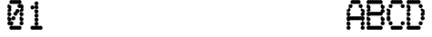 SplineFontDB: 3.1
FontName: Laus
FullName: Laus
FamilyName: Laus
Weight: Regular
Copyright: Copyright (c) 2019, J Hudson\nLicensed under the SIL Open Font License version 1.1
UComments: "2019-6-20: Created with FontForge (http://fontforge.org)"
Version: 001.000
ItalicAngle: 0
UnderlinePosition: -1
UnderlineWidth: 0
Ascent: 28
Descent: 8
InvalidEm: 0
LayerCount: 2
Layer: 0 0 "Back" 1
Layer: 1 0 "Fore" 0
XUID: [1021 221 1603365728 8205982]
OS2Version: 0
OS2_WeightWidthSlopeOnly: 0
OS2_UseTypoMetrics: 1
CreationTime: 1561075253
ModificationTime: 1561083686
OS2TypoAscent: 0
OS2TypoAOffset: 1
OS2TypoDescent: 0
OS2TypoDOffset: 1
OS2TypoLinegap: 0
OS2WinAscent: 0
OS2WinAOffset: 1
OS2WinDescent: 0
OS2WinDOffset: 1
HheadAscent: 0
HheadAOffset: 1
HheadDescent: 0
HheadDOffset: 1
OS2Vendor: 'PfEd'
MarkAttachClasses: 1
DEI: 91125
Encoding: ISO8859-1
UnicodeInterp: none
NameList: AGL For New Fonts
DisplaySize: -48
AntiAlias: 1
FitToEm: 0
WinInfo: 24 12 9
BeginPrivate: 0
EndPrivate
BeginChars: 256 256

StartChar: A
Encoding: 65 65 0
Width: 20
VWidth: 0
Flags: HW
LayerCount: 2
UndoRedoHistory
Layer: 1
Undoes
UndoOperation
Index: 0
Type: 7
WasModified: 1
WasOrder2: 0
Layer: 2
Width: 1024
EndUndoOperation
EndUndoes
Redoes
EndRedoes
EndUndoRedoHistory
Fore
SplineSet
6 28 m 0
 6.298828125 28 6.75 27.876953125 7.0078125 27.7265625 c 0
 7.26171875 27.875 7.7060546875 27.9970703125 8 28 c 0
 8.298828125 28 8.75 27.876953125 9.0078125 27.7265625 c 0
 9.26171875 27.875 9.7060546875 27.9970703125 10 28 c 0
 10.298828125 28 10.75 27.876953125 11.0078125 27.7265625 c 0
 11.26171875 27.875 11.7060546875 27.9970703125 12 28 c 0
 13.103515625 28 14 27.103515625 14 26 c 0
 14 24.896484375 13.103515625 24 12 24 c 0
 11.701171875 24 11.25 24.123046875 10.9921875 24.2734375 c 0
 10.73828125 24.125 10.2939453125 24.0029296875 10 24 c 0
 9.701171875 24 9.25 24.123046875 8.9921875 24.2734375 c 0
 8.73828125 24.125 8.2939453125 24.0029296875 8 24 c 0
 7.701171875 24 7.25 24.123046875 6.9921875 24.2734375 c 0
 6.73828125 24.125 6.2939453125 24.0029296875 6 24 c 0
 4.896484375 24 4 24.896484375 4 26 c 0
 4 27.103515625 4.896484375 28 6 28 c 0
4 24 m 0
 5.103515625 24 6 23.103515625 6 22 c 0
 6 20.896484375 5.103515625 20 4 20 c 0
 2.896484375 20 2 20.896484375 2 22 c 0
 2 23.103515625 2.896484375 24 4 24 c 0
14 24 m 0
 15.103515625 24 16 23.103515625 16 22 c 0
 16 20.896484375 15.103515625 20 14 20 c 0
 12.896484375 20 12 20.896484375 12 22 c 0
 12 23.103515625 12.896484375 24 14 24 c 0
2 20 m 0
 3.103515625 20 4 19.103515625 4 18 c 0
 4 16.896484375 3.103515625 16 2 16 c 0
 0.896484375 16 0 16.896484375 0 18 c 0
 0 19.103515625 0.896484375 20 2 20 c 0
2 16 m 0
 3.103515625 16 4 15.103515625 4 14 c 0
 4 12.896484375 3.103515625 12 2 12 c 0
 0.896484375 12 0 12.896484375 0 14 c 0
 0 15.103515625 0.896484375 16 2 16 c 0
2 12 m 0
 2.298828125 12 2.75 11.876953125 3.0078125 11.7265625 c 0
 3.26171875 11.875 3.7060546875 11.9970703125 4 12 c 0
 4.298828125 12 4.75 11.876953125 5.0078125 11.7265625 c 0
 5.26171875 11.875 5.7060546875 11.9970703125 6 12 c 0
 6.298828125 12 6.75 11.876953125 7.0078125 11.7265625 c 0
 7.26171875 11.875 7.7060546875 11.9970703125 8 12 c 0
 8.298828125 12 8.75 11.876953125 9.0078125 11.7265625 c 0
 9.26171875 11.875 9.7060546875 11.9970703125 10 12 c 0
 10.298828125 12 10.75 11.876953125 11.0078125 11.7265625 c 0
 11.26171875 11.875 11.7060546875 11.9970703125 12 12 c 0
 12.298828125 12 12.75 11.876953125 13.0078125 11.7265625 c 0
 13.26171875 11.875 13.7060546875 11.9970703125 14 12 c 0
 14.298828125 12 14.75 11.876953125 15.0078125 11.7265625 c 0
 15.26171875 11.875 15.7060546875 11.9970703125 16 12 c 0
 17.103515625 12 18 11.103515625 18 10 c 0
 18 8.896484375 17.103515625 8 16 8 c 0
 15.701171875 8 15.25 8.123046875 14.9921875 8.2734375 c 0
 14.73828125 8.125 14.2939453125 8.0029296875 14 8 c 0
 13.701171875 8 13.25 8.123046875 12.9921875 8.2734375 c 0
 12.73828125 8.125 12.2939453125 8.0029296875 12 8 c 0
 11.701171875 8 11.25 8.123046875 10.9921875 8.2734375 c 0
 10.73828125 8.125 10.2939453125 8.0029296875 10 8 c 0
 9.701171875 8 9.25 8.123046875 8.9921875 8.2734375 c 0
 8.73828125 8.125 8.2939453125 8.0029296875 8 8 c 0
 7.701171875 8 7.25 8.123046875 6.9921875 8.2734375 c 0
 6.73828125 8.125 6.2939453125 8.0029296875 6 8 c 0
 5.701171875 8 5.25 8.123046875 4.9921875 8.2734375 c 0
 4.73828125 8.125 4.2939453125 8.0029296875 4 8 c 0
 3.701171875 8 3.25 8.123046875 2.9921875 8.2734375 c 0
 2.73828125 8.125 2.2939453125 8.0029296875 2 8 c 0
 0.896484375 8 0 8.896484375 0 10 c 0
 0 11.103515625 0.896484375 12 2 12 c 0
16 12 m 0
 14.896484375 12 14 12.896484375 14 14 c 0
 14 15.103515625 14.896484375 16 16 16 c 0
 17.103515625 16 18 15.103515625 18 14 c 0
 18 12.896484375 17.103515625 12 16 12 c 0
16 16 m 0
 14.896484375 16 14 16.896484375 14 18 c 0
 14 19.103515625 14.896484375 20 16 20 c 0
 17.103515625 20 18 19.103515625 18 18 c 0
 18 16.896484375 17.103515625 16 16 16 c 0
16 8 m 0
 17.103515625 8 18 7.103515625 18 6 c 0
 18 4.896484375 17.103515625 4 16 4 c 0
 14.896484375 4 14 4.896484375 14 6 c 0
 14 7.103515625 14.896484375 8 16 8 c 0
16 4 m 0
 17.103515625 4 18 3.103515625 18 2 c 0
 18 0.896484375 17.103515625 0 16 0 c 0
 14.896484375 0 14 0.896484375 14 2 c 0
 14 3.103515625 14.896484375 4 16 4 c 0
2 8 m 0
 3.103515625 8 4 7.103515625 4 6 c 0
 4 4.896484375 3.103515625 4 2 4 c 0
 0.896484375 4 0 4.896484375 0 6 c 0
 0 7.103515625 0.896484375 8 2 8 c 0
2 4 m 0
 3.103515625 4 4 3.103515625 4 2 c 0
 4 0.896484375 3.103515625 0 2 0 c 0
 0.896484375 0 0 0.896484375 0 2 c 0
 0 3.103515625 0.896484375 4 2 4 c 0
EndSplineSet
EndChar

StartChar: g
Encoding: 103 103 1
Width: 20
VWidth: 0
Flags: HW
LayerCount: 2
UndoRedoHistory
Layer: 1
Undoes
UndoOperation
Index: 0
Type: 1
WasModified: 1
WasOrder2: 0
Layer: 2
Width: 35
VWidth: 0
LBearingChange: 0
UnicodeEnc: 0
InstructionsLength: 0
SplineSet
4 16 m 0
 4.2958984375 16 4.744140625 15.87890625 5 15.73046875 c 0
 5.255859375 15.87890625 5.7041015625 16 6 16 c 0
 6.2958984375 16 6.744140625 15.87890625 7 15.73046875 c 0
 7.255859375 15.87890625 7.7041015625 16 8 16 c 0
 8.2958984375 16 8.744140625 15.87890625 9 15.73046875 c 0
 9.255859375 15.87890625 9.7041015625 16 10 16 c 0
 10.2958984375 16 10.744140625 15.87890625 11 15.73046875 c 0
 11.255859375 15.87890625 11.7041015625 16 12 16 c 0
 13.103515625 16 14 15.103515625 14 14 c 0
 14 12.896484375 13.103515625 12 12 12 c 0
 11.7041015625 12 11.255859375 12.12109375 11 12.26953125 c 0
 10.744140625 12.12109375 10.2958984375 12 10 12 c 0
 9.7041015625 12 9.255859375 12.12109375 9 12.26953125 c 0
 8.744140625 12.12109375 8.2958984375 12 8 12 c 0
 7.7041015625 12 7.255859375 12.12109375 7 12.26953125 c 0
 6.744140625 12.12109375 6.2958984375 12 6 12 c 0
 5.7041015625 12 5.255859375 12.12109375 5 12.26953125 c 0
 4.744140625 12.12109375 4.2958984375 12 4 12 c 0
 2.896484375 12 2 12.896484375 2 14 c 0
 2 15.103515625 2.896484375 16 4 16 c 0
2 12 m 0
 3.103515625 12 4 11.103515625 4 10 c 0
 4 8.896484375 3.103515625 8 2 8 c 0
 0.896484375 8 0 8.896484375 0 10 c 0
 0 11.103515625 0.896484375 12 2 12 c 0
2 8 m 0
 3.103515625 8 4 7.103515625 4 6 c 0
 4 4.896484375 3.103515625 4 2 4 c 0
 0.896484375 4 0 4.896484375 0 6 c 0
 0 7.103515625 0.896484375 8 2 8 c 0
14 12 m 0
 15.103515625 12 16 11.103515625 16 10 c 0
 16 8.896484375 15.103515625 8 14 8 c 0
 12.896484375 8 12 8.896484375 12 10 c 0
 12 11.103515625 12.896484375 12 14 12 c 0
14 8 m 0
 15.103515625 8 16 7.103515625 16 6 c 0
 16 4.896484375 15.103515625 4 14 4 c 0
 12.896484375 4 12 4.896484375 12 6 c 0
 12 7.103515625 12.896484375 8 14 8 c 0
14 4 m 0
 15.103515625 4 16 3.103515625 16 2 c 0
 16 0.896484375 15.103515625 0 14 0 c 0
 13.7041015625 0 13.255859375 0.12109375 13 0.26953125 c 0
 12.744140625 0.12109375 12.2958984375 0 12 0 c 0
 11.7041015625 0 11.255859375 0.12109375 11 0.26953125 c 0
 10.744140625 0.12109375 10.2958984375 0 10 0 c 0
 9.7041015625 0 9.255859375 0.12109375 9 0.26953125 c 0
 8.744140625 0.12109375 8.2958984375 0 8 0 c 0
 7.7041015625 0 7.255859375 0.12109375 7 0.26953125 c 0
 6.744140625 0.12109375 6.2958984375 0 6 0 c 0
 5.7041015625 0 5.255859375 0.12109375 5 0.26953125 c 0
 4.744140625 0.12109375 4.2958984375 0 4 0 c 0
 2.896484375 0 2 0.896484375 2 2 c 0
 2 3.103515625 2.896484375 4 4 4 c 0
 4.2958984375 4 4.744140625 3.87890625 5 3.73046875 c 0
 5.255859375 3.87890625 5.7041015625 4 6 4 c 0
 6.2958984375 4 6.744140625 3.87890625 7 3.73046875 c 0
 7.255859375 3.87890625 7.7041015625 4 8 4 c 0
 8.2958984375 4 8.744140625 3.87890625 9 3.73046875 c 0
 9.255859375 3.87890625 9.7041015625 4 10 4 c 0
 10.2958984375 4 10.744140625 3.87890625 11 3.73046875 c 0
 11.255859375 3.87890625 11.7041015625 4 12 4 c 0
 12.2958984375 4 12.744140625 3.87890625 13 3.73046875 c 0
 13.255859375 3.87890625 13.7041015625 4 14 4 c 0
14 0 m 0
 15.103515625 0 16 -0.896484375 16 -2 c 0
 16 -3.103515625 15.103515625 -4 14 -4 c 0
 12.896484375 -4 12 -3.103515625 12 -2 c 0
 12 -0.896484375 12.896484375 0 14 0 c 0
4 -4 m 0
 4.2958984375 -4 4.744140625 -4.12109375 5 -4.26953125 c 0
 5.255859375 -4.12109375 5.7041015625 -4 6 -4 c 0
 6.2958984375 -4 6.744140625 -4.12109375 7 -4.26953125 c 0
 7.255859375 -4.12109375 7.7041015625 -4 8 -4 c 0
 8.2958984375 -4 8.744140625 -4.12109375 9 -4.26953125 c 0
 9.255859375 -4.12109375 9.7041015625 -4 10 -4 c 0
 10.2958984375 -4 10.744140625 -4.12109375 11 -4.26953125 c 0
 11.255859375 -4.12109375 11.7041015625 -4 12 -4 c 0
 13.103515625 -4 14 -4.896484375 14 -6 c 0
 14 -7.103515625 13.103515625 -8 12 -8 c 0
 11.7041015625 -8 11.255859375 -7.87890625 11 -7.73046875 c 0
 10.744140625 -7.87890625 10.2958984375 -8 10 -8 c 0
 9.7041015625 -8 9.255859375 -7.87890625 9 -7.73046875 c 0
 8.744140625 -7.87890625 8.2958984375 -8 8 -8 c 0
 7.7041015625 -8 7.255859375 -7.87890625 7 -7.73046875 c 0
 6.744140625 -7.87890625 6.2958984375 -8 6 -8 c 0
 5.7041015625 -8 5.255859375 -7.87890625 5 -7.73046875 c 0
 4.744140625 -7.87890625 4.2958984375 -8 4 -8 c 0
 2.896484375 -8 2 -7.103515625 2 -6 c 0
 2 -4.896484375 2.896484375 -4 4 -4 c 0
EndSplineSet
EndUndoOperation
EndUndoes
Redoes
EndRedoes
EndUndoRedoHistory
Fore
SplineSet
4 16 m 0
 4.2958984375 16 4.744140625 15.87890625 5 15.73046875 c 0
 5.255859375 15.87890625 5.7041015625 16 6 16 c 0
 6.2958984375 16 6.744140625 15.87890625 7 15.73046875 c 0
 7.255859375 15.87890625 7.7041015625 16 8 16 c 0
 8.2958984375 16 8.744140625 15.87890625 9 15.73046875 c 0
 9.255859375 15.87890625 9.7041015625 16 10 16 c 0
 10.2958984375 16 10.744140625 15.87890625 11 15.73046875 c 0
 11.255859375 15.87890625 11.7041015625 16 12 16 c 0
 13.103515625 16 14 15.103515625 14 14 c 0
 14 12.896484375 13.103515625 12 12 12 c 0
 11.7041015625 12 11.255859375 12.12109375 11 12.26953125 c 0
 10.744140625 12.12109375 10.2958984375 12 10 12 c 0
 9.7041015625 12 9.255859375 12.12109375 9 12.26953125 c 0
 8.744140625 12.12109375 8.2958984375 12 8 12 c 0
 7.7041015625 12 7.255859375 12.12109375 7 12.26953125 c 0
 6.744140625 12.12109375 6.2958984375 12 6 12 c 0
 5.7041015625 12 5.255859375 12.12109375 5 12.26953125 c 0
 4.744140625 12.12109375 4.2958984375 12 4 12 c 0
 2.896484375 12 2 12.896484375 2 14 c 0
 2 15.103515625 2.896484375 16 4 16 c 0
2 12 m 0
 3.103515625 12 4 11.103515625 4 10 c 0
 4 8.896484375 3.103515625 8 2 8 c 0
 0.896484375 8 0 8.896484375 0 10 c 0
 0 11.103515625 0.896484375 12 2 12 c 0
2 8 m 0
 3.103515625 8 4 7.103515625 4 6 c 0
 4 4.896484375 3.103515625 4 2 4 c 0
 0.896484375 4 0 4.896484375 0 6 c 0
 0 7.103515625 0.896484375 8 2 8 c 0
14 12 m 0
 15.103515625 12 16 11.103515625 16 10 c 0
 16 8.896484375 15.103515625 8 14 8 c 0
 12.896484375 8 12 8.896484375 12 10 c 0
 12 11.103515625 12.896484375 12 14 12 c 0
14 8 m 0
 15.103515625 8 16 7.103515625 16 6 c 0
 16 4.896484375 15.103515625 4 14 4 c 0
 12.896484375 4 12 4.896484375 12 6 c 0
 12 7.103515625 12.896484375 8 14 8 c 0
14 4 m 0
 15.103515625 4 16 3.103515625 16 2 c 0
 16 0.896484375 15.103515625 0 14 0 c 0
 13.7041015625 0 13.255859375 0.12109375 13 0.26953125 c 0
 12.744140625 0.12109375 12.2958984375 0 12 0 c 0
 11.7041015625 0 11.255859375 0.12109375 11 0.26953125 c 0
 10.744140625 0.12109375 10.2958984375 0 10 0 c 0
 9.7041015625 0 9.255859375 0.12109375 9 0.26953125 c 0
 8.744140625 0.12109375 8.2958984375 0 8 0 c 0
 7.7041015625 0 7.255859375 0.12109375 7 0.26953125 c 0
 6.744140625 0.12109375 6.2958984375 0 6 0 c 0
 5.7041015625 0 5.255859375 0.12109375 5 0.26953125 c 0
 4.744140625 0.12109375 4.2958984375 0 4 0 c 0
 2.896484375 0 2 0.896484375 2 2 c 0
 2 3.103515625 2.896484375 4 4 4 c 0
 4.2958984375 4 4.744140625 3.87890625 5 3.73046875 c 0
 5.255859375 3.87890625 5.7041015625 4 6 4 c 0
 6.2958984375 4 6.744140625 3.87890625 7 3.73046875 c 0
 7.255859375 3.87890625 7.7041015625 4 8 4 c 0
 8.2958984375 4 8.744140625 3.87890625 9 3.73046875 c 0
 9.255859375 3.87890625 9.7041015625 4 10 4 c 0
 10.2958984375 4 10.744140625 3.87890625 11 3.73046875 c 0
 11.255859375 3.87890625 11.7041015625 4 12 4 c 0
 12.2958984375 4 12.744140625 3.87890625 13 3.73046875 c 0
 13.255859375 3.87890625 13.7041015625 4 14 4 c 0
14 0 m 0
 15.103515625 0 16 -0.896484375 16 -2 c 0
 16 -3.103515625 15.103515625 -4 14 -4 c 0
 12.896484375 -4 12 -3.103515625 12 -2 c 0
 12 -0.896484375 12.896484375 0 14 0 c 0
4 -4 m 0
 4.2958984375 -4 4.744140625 -4.12109375 5 -4.26953125 c 0
 5.255859375 -4.12109375 5.7041015625 -4 6 -4 c 0
 6.2958984375 -4 6.744140625 -4.12109375 7 -4.26953125 c 0
 7.255859375 -4.12109375 7.7041015625 -4 8 -4 c 0
 8.2958984375 -4 8.744140625 -4.12109375 9 -4.26953125 c 0
 9.255859375 -4.12109375 9.7041015625 -4 10 -4 c 0
 10.2958984375 -4 10.744140625 -4.12109375 11 -4.26953125 c 0
 11.255859375 -4.12109375 11.7041015625 -4 12 -4 c 0
 13.103515625 -4 14 -4.896484375 14 -6 c 0
 14 -7.103515625 13.103515625 -8 12 -8 c 0
 11.7041015625 -8 11.255859375 -7.87890625 11 -7.73046875 c 0
 10.744140625 -7.87890625 10.2958984375 -8 10 -8 c 0
 9.7041015625 -8 9.255859375 -7.87890625 9 -7.73046875 c 0
 8.744140625 -7.87890625 8.2958984375 -8 8 -8 c 0
 7.7041015625 -8 7.255859375 -7.87890625 7 -7.73046875 c 0
 6.744140625 -7.87890625 6.2958984375 -8 6 -8 c 0
 5.7041015625 -8 5.255859375 -7.87890625 5 -7.73046875 c 0
 4.744140625 -7.87890625 4.2958984375 -8 4 -8 c 0
 2.896484375 -8 2 -7.103515625 2 -6 c 0
 2 -4.896484375 2.896484375 -4 4 -4 c 0
EndSplineSet
EndChar

StartChar: uni0000
Encoding: 0 0 2
Width: 20
VWidth: 0
Flags: HW
LayerCount: 2
UndoRedoHistory
Layer: 1
Undoes
UndoOperation
Index: 0
Type: 7
WasModified: 0
WasOrder2: 0
Layer: 2
Width: 36
EndUndoOperation
EndUndoes
Redoes
EndRedoes
EndUndoRedoHistory
EndChar

StartChar: uni0001
Encoding: 1 1 3
Width: 20
VWidth: 0
Flags: HW
LayerCount: 2
UndoRedoHistory
Layer: 1
Undoes
UndoOperation
Index: 0
Type: 7
WasModified: 0
WasOrder2: 0
Layer: 2
Width: 36
EndUndoOperation
EndUndoes
Redoes
EndRedoes
EndUndoRedoHistory
EndChar

StartChar: uni0002
Encoding: 2 2 4
Width: 20
VWidth: 0
Flags: HW
LayerCount: 2
UndoRedoHistory
Layer: 1
Undoes
UndoOperation
Index: 0
Type: 7
WasModified: 0
WasOrder2: 0
Layer: 2
Width: 36
EndUndoOperation
EndUndoes
Redoes
EndRedoes
EndUndoRedoHistory
EndChar

StartChar: uni0003
Encoding: 3 3 5
Width: 20
VWidth: 0
Flags: HW
LayerCount: 2
UndoRedoHistory
Layer: 1
Undoes
UndoOperation
Index: 0
Type: 7
WasModified: 0
WasOrder2: 0
Layer: 2
Width: 36
EndUndoOperation
EndUndoes
Redoes
EndRedoes
EndUndoRedoHistory
EndChar

StartChar: uni0004
Encoding: 4 4 6
Width: 20
VWidth: 0
Flags: HW
LayerCount: 2
UndoRedoHistory
Layer: 1
Undoes
UndoOperation
Index: 0
Type: 7
WasModified: 0
WasOrder2: 0
Layer: 2
Width: 36
EndUndoOperation
EndUndoes
Redoes
EndRedoes
EndUndoRedoHistory
EndChar

StartChar: uni0005
Encoding: 5 5 7
Width: 20
VWidth: 0
Flags: HW
LayerCount: 2
UndoRedoHistory
Layer: 1
Undoes
UndoOperation
Index: 0
Type: 7
WasModified: 0
WasOrder2: 0
Layer: 2
Width: 36
EndUndoOperation
EndUndoes
Redoes
EndRedoes
EndUndoRedoHistory
EndChar

StartChar: uni0006
Encoding: 6 6 8
Width: 20
VWidth: 0
Flags: HW
LayerCount: 2
UndoRedoHistory
Layer: 1
Undoes
UndoOperation
Index: 0
Type: 7
WasModified: 0
WasOrder2: 0
Layer: 2
Width: 36
EndUndoOperation
EndUndoes
Redoes
EndRedoes
EndUndoRedoHistory
EndChar

StartChar: uni0007
Encoding: 7 7 9
Width: 20
VWidth: 0
Flags: HW
LayerCount: 2
UndoRedoHistory
Layer: 1
Undoes
UndoOperation
Index: 0
Type: 7
WasModified: 0
WasOrder2: 0
Layer: 2
Width: 36
EndUndoOperation
EndUndoes
Redoes
EndRedoes
EndUndoRedoHistory
EndChar

StartChar: uni0008
Encoding: 8 8 10
Width: 20
VWidth: 0
Flags: HW
LayerCount: 2
UndoRedoHistory
Layer: 1
Undoes
UndoOperation
Index: 0
Type: 7
WasModified: 0
WasOrder2: 0
Layer: 2
Width: 36
EndUndoOperation
EndUndoes
Redoes
EndRedoes
EndUndoRedoHistory
EndChar

StartChar: uni0009
Encoding: 9 9 11
Width: 20
VWidth: 0
Flags: HW
LayerCount: 2
UndoRedoHistory
Layer: 1
Undoes
UndoOperation
Index: 0
Type: 7
WasModified: 0
WasOrder2: 0
Layer: 2
Width: 36
EndUndoOperation
EndUndoes
Redoes
EndRedoes
EndUndoRedoHistory
EndChar

StartChar: uni000A
Encoding: 10 10 12
Width: 20
VWidth: 0
Flags: HW
LayerCount: 2
UndoRedoHistory
Layer: 1
Undoes
UndoOperation
Index: 0
Type: 7
WasModified: 0
WasOrder2: 0
Layer: 2
Width: 36
EndUndoOperation
EndUndoes
Redoes
EndRedoes
EndUndoRedoHistory
EndChar

StartChar: uni000B
Encoding: 11 11 13
Width: 20
VWidth: 0
Flags: HW
LayerCount: 2
UndoRedoHistory
Layer: 1
Undoes
UndoOperation
Index: 0
Type: 7
WasModified: 0
WasOrder2: 0
Layer: 2
Width: 36
EndUndoOperation
EndUndoes
Redoes
EndRedoes
EndUndoRedoHistory
EndChar

StartChar: uni000C
Encoding: 12 12 14
Width: 20
VWidth: 0
Flags: HW
LayerCount: 2
UndoRedoHistory
Layer: 1
Undoes
UndoOperation
Index: 0
Type: 7
WasModified: 0
WasOrder2: 0
Layer: 2
Width: 36
EndUndoOperation
EndUndoes
Redoes
EndRedoes
EndUndoRedoHistory
EndChar

StartChar: uni000D
Encoding: 13 13 15
Width: 20
VWidth: 0
Flags: HW
LayerCount: 2
UndoRedoHistory
Layer: 1
Undoes
UndoOperation
Index: 0
Type: 7
WasModified: 0
WasOrder2: 0
Layer: 2
Width: 36
EndUndoOperation
EndUndoes
Redoes
EndRedoes
EndUndoRedoHistory
EndChar

StartChar: uni000E
Encoding: 14 14 16
Width: 20
VWidth: 0
Flags: HW
LayerCount: 2
UndoRedoHistory
Layer: 1
Undoes
UndoOperation
Index: 0
Type: 7
WasModified: 0
WasOrder2: 0
Layer: 2
Width: 36
EndUndoOperation
EndUndoes
Redoes
EndRedoes
EndUndoRedoHistory
EndChar

StartChar: uni000F
Encoding: 15 15 17
Width: 20
VWidth: 0
Flags: HW
LayerCount: 2
UndoRedoHistory
Layer: 1
Undoes
UndoOperation
Index: 0
Type: 7
WasModified: 0
WasOrder2: 0
Layer: 2
Width: 36
EndUndoOperation
EndUndoes
Redoes
EndRedoes
EndUndoRedoHistory
EndChar

StartChar: uni0010
Encoding: 16 16 18
Width: 20
VWidth: 0
Flags: HW
LayerCount: 2
UndoRedoHistory
Layer: 1
Undoes
UndoOperation
Index: 0
Type: 7
WasModified: 0
WasOrder2: 0
Layer: 2
Width: 36
EndUndoOperation
EndUndoes
Redoes
EndRedoes
EndUndoRedoHistory
EndChar

StartChar: uni0011
Encoding: 17 17 19
Width: 20
VWidth: 0
Flags: HW
LayerCount: 2
UndoRedoHistory
Layer: 1
Undoes
UndoOperation
Index: 0
Type: 7
WasModified: 0
WasOrder2: 0
Layer: 2
Width: 36
EndUndoOperation
EndUndoes
Redoes
EndRedoes
EndUndoRedoHistory
EndChar

StartChar: uni0012
Encoding: 18 18 20
Width: 20
VWidth: 0
Flags: HW
LayerCount: 2
UndoRedoHistory
Layer: 1
Undoes
UndoOperation
Index: 0
Type: 7
WasModified: 0
WasOrder2: 0
Layer: 2
Width: 36
EndUndoOperation
EndUndoes
Redoes
EndRedoes
EndUndoRedoHistory
EndChar

StartChar: uni0013
Encoding: 19 19 21
Width: 20
VWidth: 0
Flags: HW
LayerCount: 2
UndoRedoHistory
Layer: 1
Undoes
UndoOperation
Index: 0
Type: 7
WasModified: 0
WasOrder2: 0
Layer: 2
Width: 36
EndUndoOperation
EndUndoes
Redoes
EndRedoes
EndUndoRedoHistory
EndChar

StartChar: uni0014
Encoding: 20 20 22
Width: 20
VWidth: 0
Flags: HW
LayerCount: 2
UndoRedoHistory
Layer: 1
Undoes
UndoOperation
Index: 0
Type: 7
WasModified: 0
WasOrder2: 0
Layer: 2
Width: 36
EndUndoOperation
EndUndoes
Redoes
EndRedoes
EndUndoRedoHistory
EndChar

StartChar: uni0015
Encoding: 21 21 23
Width: 20
VWidth: 0
Flags: HW
LayerCount: 2
UndoRedoHistory
Layer: 1
Undoes
UndoOperation
Index: 0
Type: 7
WasModified: 0
WasOrder2: 0
Layer: 2
Width: 36
EndUndoOperation
EndUndoes
Redoes
EndRedoes
EndUndoRedoHistory
EndChar

StartChar: uni0016
Encoding: 22 22 24
Width: 20
VWidth: 0
Flags: HW
LayerCount: 2
UndoRedoHistory
Layer: 1
Undoes
UndoOperation
Index: 0
Type: 7
WasModified: 0
WasOrder2: 0
Layer: 2
Width: 36
EndUndoOperation
EndUndoes
Redoes
EndRedoes
EndUndoRedoHistory
EndChar

StartChar: uni0017
Encoding: 23 23 25
Width: 20
VWidth: 0
Flags: HW
LayerCount: 2
UndoRedoHistory
Layer: 1
Undoes
UndoOperation
Index: 0
Type: 7
WasModified: 0
WasOrder2: 0
Layer: 2
Width: 36
EndUndoOperation
EndUndoes
Redoes
EndRedoes
EndUndoRedoHistory
EndChar

StartChar: uni0018
Encoding: 24 24 26
Width: 20
VWidth: 0
Flags: HW
LayerCount: 2
UndoRedoHistory
Layer: 1
Undoes
UndoOperation
Index: 0
Type: 7
WasModified: 0
WasOrder2: 0
Layer: 2
Width: 36
EndUndoOperation
EndUndoes
Redoes
EndRedoes
EndUndoRedoHistory
EndChar

StartChar: uni0019
Encoding: 25 25 27
Width: 20
VWidth: 0
Flags: HW
LayerCount: 2
UndoRedoHistory
Layer: 1
Undoes
UndoOperation
Index: 0
Type: 7
WasModified: 0
WasOrder2: 0
Layer: 2
Width: 36
EndUndoOperation
EndUndoes
Redoes
EndRedoes
EndUndoRedoHistory
EndChar

StartChar: uni001A
Encoding: 26 26 28
Width: 20
VWidth: 0
Flags: HW
LayerCount: 2
UndoRedoHistory
Layer: 1
Undoes
UndoOperation
Index: 0
Type: 7
WasModified: 0
WasOrder2: 0
Layer: 2
Width: 36
EndUndoOperation
EndUndoes
Redoes
EndRedoes
EndUndoRedoHistory
EndChar

StartChar: uni001B
Encoding: 27 27 29
Width: 20
VWidth: 0
Flags: HW
LayerCount: 2
UndoRedoHistory
Layer: 1
Undoes
UndoOperation
Index: 0
Type: 7
WasModified: 0
WasOrder2: 0
Layer: 2
Width: 36
EndUndoOperation
EndUndoes
Redoes
EndRedoes
EndUndoRedoHistory
EndChar

StartChar: uni001C
Encoding: 28 28 30
Width: 20
VWidth: 0
Flags: HW
LayerCount: 2
UndoRedoHistory
Layer: 1
Undoes
UndoOperation
Index: 0
Type: 7
WasModified: 0
WasOrder2: 0
Layer: 2
Width: 36
EndUndoOperation
EndUndoes
Redoes
EndRedoes
EndUndoRedoHistory
EndChar

StartChar: uni001D
Encoding: 29 29 31
Width: 20
VWidth: 0
Flags: HW
LayerCount: 2
UndoRedoHistory
Layer: 1
Undoes
UndoOperation
Index: 0
Type: 7
WasModified: 0
WasOrder2: 0
Layer: 2
Width: 36
EndUndoOperation
EndUndoes
Redoes
EndRedoes
EndUndoRedoHistory
EndChar

StartChar: uni001E
Encoding: 30 30 32
Width: 20
VWidth: 0
Flags: HW
LayerCount: 2
UndoRedoHistory
Layer: 1
Undoes
UndoOperation
Index: 0
Type: 7
WasModified: 0
WasOrder2: 0
Layer: 2
Width: 36
EndUndoOperation
EndUndoes
Redoes
EndRedoes
EndUndoRedoHistory
EndChar

StartChar: uni001F
Encoding: 31 31 33
Width: 20
VWidth: 0
Flags: HW
LayerCount: 2
UndoRedoHistory
Layer: 1
Undoes
UndoOperation
Index: 0
Type: 7
WasModified: 0
WasOrder2: 0
Layer: 2
Width: 36
EndUndoOperation
EndUndoes
Redoes
EndRedoes
EndUndoRedoHistory
EndChar

StartChar: space
Encoding: 32 32 34
Width: 20
VWidth: 0
Flags: HW
LayerCount: 2
UndoRedoHistory
Layer: 1
Undoes
UndoOperation
Index: 0
Type: 7
WasModified: 0
WasOrder2: 0
Layer: 2
Width: 36
EndUndoOperation
EndUndoes
Redoes
EndRedoes
EndUndoRedoHistory
EndChar

StartChar: exclam
Encoding: 33 33 35
Width: 20
VWidth: 0
Flags: HW
LayerCount: 2
UndoRedoHistory
Layer: 1
Undoes
UndoOperation
Index: 0
Type: 7
WasModified: 0
WasOrder2: 0
Layer: 2
Width: 36
EndUndoOperation
EndUndoes
Redoes
EndRedoes
EndUndoRedoHistory
EndChar

StartChar: quotedbl
Encoding: 34 34 36
Width: 20
VWidth: 0
Flags: HW
LayerCount: 2
UndoRedoHistory
Layer: 1
Undoes
UndoOperation
Index: 0
Type: 7
WasModified: 0
WasOrder2: 0
Layer: 2
Width: 36
EndUndoOperation
EndUndoes
Redoes
EndRedoes
EndUndoRedoHistory
EndChar

StartChar: numbersign
Encoding: 35 35 37
Width: 20
VWidth: 0
Flags: HW
LayerCount: 2
UndoRedoHistory
Layer: 1
Undoes
UndoOperation
Index: 0
Type: 7
WasModified: 0
WasOrder2: 0
Layer: 2
Width: 36
EndUndoOperation
EndUndoes
Redoes
EndRedoes
EndUndoRedoHistory
EndChar

StartChar: dollar
Encoding: 36 36 38
Width: 20
VWidth: 0
Flags: HW
LayerCount: 2
UndoRedoHistory
Layer: 1
Undoes
UndoOperation
Index: 0
Type: 7
WasModified: 0
WasOrder2: 0
Layer: 2
Width: 36
EndUndoOperation
EndUndoes
Redoes
EndRedoes
EndUndoRedoHistory
EndChar

StartChar: percent
Encoding: 37 37 39
Width: 20
VWidth: 0
Flags: HW
LayerCount: 2
UndoRedoHistory
Layer: 1
Undoes
UndoOperation
Index: 0
Type: 7
WasModified: 0
WasOrder2: 0
Layer: 2
Width: 36
EndUndoOperation
EndUndoes
Redoes
EndRedoes
EndUndoRedoHistory
EndChar

StartChar: ampersand
Encoding: 38 38 40
Width: 20
VWidth: 0
Flags: HW
LayerCount: 2
UndoRedoHistory
Layer: 1
Undoes
UndoOperation
Index: 0
Type: 7
WasModified: 0
WasOrder2: 0
Layer: 2
Width: 36
EndUndoOperation
EndUndoes
Redoes
EndRedoes
EndUndoRedoHistory
EndChar

StartChar: quotesingle
Encoding: 39 39 41
Width: 20
VWidth: 0
Flags: HW
LayerCount: 2
UndoRedoHistory
Layer: 1
Undoes
UndoOperation
Index: 0
Type: 7
WasModified: 0
WasOrder2: 0
Layer: 2
Width: 36
EndUndoOperation
EndUndoes
Redoes
EndRedoes
EndUndoRedoHistory
EndChar

StartChar: parenleft
Encoding: 40 40 42
Width: 20
VWidth: 0
Flags: HW
LayerCount: 2
UndoRedoHistory
Layer: 1
Undoes
UndoOperation
Index: 0
Type: 7
WasModified: 0
WasOrder2: 0
Layer: 2
Width: 36
EndUndoOperation
EndUndoes
Redoes
EndRedoes
EndUndoRedoHistory
EndChar

StartChar: parenright
Encoding: 41 41 43
Width: 20
VWidth: 0
Flags: HW
LayerCount: 2
UndoRedoHistory
Layer: 1
Undoes
UndoOperation
Index: 0
Type: 7
WasModified: 0
WasOrder2: 0
Layer: 2
Width: 36
EndUndoOperation
EndUndoes
Redoes
EndRedoes
EndUndoRedoHistory
EndChar

StartChar: asterisk
Encoding: 42 42 44
Width: 20
VWidth: 0
Flags: HW
LayerCount: 2
UndoRedoHistory
Layer: 1
Undoes
UndoOperation
Index: 0
Type: 7
WasModified: 0
WasOrder2: 0
Layer: 2
Width: 36
EndUndoOperation
EndUndoes
Redoes
EndRedoes
EndUndoRedoHistory
EndChar

StartChar: plus
Encoding: 43 43 45
Width: 20
VWidth: 0
Flags: HW
LayerCount: 2
UndoRedoHistory
Layer: 1
Undoes
UndoOperation
Index: 0
Type: 7
WasModified: 0
WasOrder2: 0
Layer: 2
Width: 36
EndUndoOperation
EndUndoes
Redoes
EndRedoes
EndUndoRedoHistory
EndChar

StartChar: comma
Encoding: 44 44 46
Width: 20
VWidth: 0
Flags: HW
LayerCount: 2
UndoRedoHistory
Layer: 1
Undoes
UndoOperation
Index: 0
Type: 7
WasModified: 0
WasOrder2: 0
Layer: 2
Width: 36
EndUndoOperation
EndUndoes
Redoes
EndRedoes
EndUndoRedoHistory
EndChar

StartChar: hyphen
Encoding: 45 45 47
Width: 20
VWidth: 0
Flags: HW
LayerCount: 2
UndoRedoHistory
Layer: 1
Undoes
UndoOperation
Index: 0
Type: 7
WasModified: 0
WasOrder2: 0
Layer: 2
Width: 36
EndUndoOperation
EndUndoes
Redoes
EndRedoes
EndUndoRedoHistory
EndChar

StartChar: period
Encoding: 46 46 48
Width: 20
VWidth: 0
Flags: HW
LayerCount: 2
UndoRedoHistory
Layer: 1
Undoes
UndoOperation
Index: 0
Type: 7
WasModified: 0
WasOrder2: 0
Layer: 2
Width: 36
EndUndoOperation
EndUndoes
Redoes
EndRedoes
EndUndoRedoHistory
EndChar

StartChar: slash
Encoding: 47 47 49
Width: 20
VWidth: 0
Flags: HW
LayerCount: 2
UndoRedoHistory
Layer: 1
Undoes
UndoOperation
Index: 0
Type: 7
WasModified: 0
WasOrder2: 0
Layer: 2
Width: 36
EndUndoOperation
EndUndoes
Redoes
EndRedoes
EndUndoRedoHistory
EndChar

StartChar: zero
Encoding: 48 48 50
Width: 20
VWidth: 0
Flags: HW
LayerCount: 2
UndoRedoHistory
Layer: 1
Undoes
UndoOperation
Index: 0
Type: 1
WasModified: 1
WasOrder2: 0
Layer: 2
Width: 20
VWidth: 0
LBearingChange: 0
UnicodeEnc: 0
InstructionsLength: 0
SplineSet
4 28 m 4
 4.2958984375 28 4.744140625 27.87890625 5 27.73046875 c 4
 5.255859375 27.87890625 5.7041015625 28 6 28 c 4
 6.2958984375 28 6.744140625 27.87890625 7 27.73046875 c 4
 7.255859375 27.87890625 7.7041015625 28 8 28 c 4
 8.2958984375 28 8.744140625 27.87890625 9 27.73046875 c 4
 9.255859375 27.87890625 9.7041015625 28 10 28 c 4
 10.2958984375 28 10.744140625 27.87890625 11 27.73046875 c 4
 11.255859375 27.87890625 11.7041015625 28 12 28 c 4
 13.103515625 28 14 27.103515625 14 26 c 4
 14 24.896484375 13.103515625 24 12 24 c 4
 11.7041015625 24 11.255859375 24.12109375 11 24.26953125 c 4
 10.744140625 24.12109375 10.2958984375 24 10 24 c 4
 9.7041015625 24 9.255859375 24.12109375 9 24.26953125 c 4
 8.744140625 24.12109375 8.2958984375 24 8 24 c 4
 7.7041015625 24 7.255859375 24.12109375 7 24.26953125 c 4
 6.744140625 24.12109375 6.2958984375 24 6 24 c 4
 5.7041015625 24 5.255859375 24.12109375 5 24.26953125 c 4
 4.744140625 24.12109375 4.2958984375 24 4 24 c 4
 2.896484375 24 2 24.896484375 2 26 c 4
 2 27.103515625 2.896484375 28 4 28 c 4
12 24 m 4
 12.2958984375 24 12.744140625 23.87890625 13 23.73046875 c 4
 13.255859375 23.87890625 13.7041015625 24 14 24 c 4
 15.103515625 24 16 23.103515625 16 22 c 4
 16 20.896484375 15.103515625 20 14 20 c 4
 13.7041015625 20 13.255859375 20.12109375 13 20.26953125 c 4
 12.744140625 20.12109375 12.2958984375 20 12 20 c 4
 10.896484375 20 10 20.896484375 10 22 c 4
 10 23.103515625 10.896484375 24 12 24 c 4
14 20 m 4
 15.103515625 20 16 19.103515625 16 18 c 4
 16 16.896484375 15.103515625 16 14 16 c 4
 12.896484375 16 12 16.896484375 12 18 c 4
 12 19.103515625 12.896484375 20 14 20 c 4
14 16 m 4
 15.103515625 16 16 15.103515625 16 14 c 4
 16 12.896484375 15.103515625 12 14 12 c 4
 12.896484375 12 12 12.896484375 12 14 c 4
 12 15.103515625 12.896484375 16 14 16 c 4
14 12 m 4
 15.103515625 12 16 11.103515625 16 10 c 4
 16 8.896484375 15.103515625 8 14 8 c 4
 12.896484375 8 12 8.896484375 12 10 c 4
 12 11.103515625 12.896484375 12 14 12 c 4
14 8 m 4
 15.103515625 8 16 7.103515625 16 6 c 4
 16 4.896484375 15.103515625 4 14 4 c 4
 12.896484375 4 12 4.896484375 12 6 c 4
 12 7.103515625 12.896484375 8 14 8 c 4
12 18 m 4
 12 16.896484375 11.103515625 16 10 16 c 4
 8.896484375 16 8 16.896484375 8 18 c 4
 8 19.103515625 8.896484375 20 10 20 c 4
 11.103515625 20 12 19.103515625 12 18 c 4
2 24 m 4
 3.103515625 24 4 23.103515625 4 22 c 4
 4 20.896484375 3.103515625 20 2 20 c 4
 0.896484375 20 0 20.896484375 0 22 c 4
 0 23.103515625 0.896484375 24 2 24 c 4
2 20 m 4
 3.103515625 20 4 19.103515625 4 18 c 4
 4 16.896484375 3.103515625 16 2 16 c 4
 0.896484375 16 0 16.896484375 0 18 c 4
 0 19.103515625 0.896484375 20 2 20 c 4
2 16 m 4
 3.103515625 16 4 15.103515625 4 14 c 4
 4 12.896484375 3.103515625 12 2 12 c 4
 0.896484375 12 0 12.896484375 0 14 c 4
 0 15.103515625 0.896484375 16 2 16 c 4
2 12 m 4
 3.103515625 12 4 11.103515625 4 10 c 4
 4 8.896484375 3.103515625 8 2 8 c 4
 0.896484375 8 0 8.896484375 0 10 c 4
 0 11.103515625 0.896484375 12 2 12 c 4
4 10 m 4
 4 11.103515625 4.896484375 12 6 12 c 4
 7.103515625 12 8 11.103515625 8 10 c 4
 8 8.896484375 7.103515625 8 6 8 c 4
 4.896484375 8 4 8.896484375 4 10 c 4
2 8 m 4
 2.2958984375 8 2.744140625 7.87890625 3 7.73046875 c 4
 3.255859375 7.87890625 3.7041015625 8 4 8 c 4
 5.103515625 8 6 7.103515625 6 6 c 4
 6 4.896484375 5.103515625 4 4 4 c 4
 3.7041015625 4 3.255859375 4.12109375 3 4.26953125 c 4
 2.744140625 4.12109375 2.2958984375 4 2 4 c 4
 0.896484375 4 0 4.896484375 0 6 c 4
 0 7.103515625 0.896484375 8 2 8 c 4
4 4 m 4
 4.2958984375 4 4.744140625 3.87890625 5 3.73046875 c 4
 5.255859375 3.87890625 5.7041015625 4 6 4 c 4
 6.2958984375 4 6.744140625 3.87890625 7 3.73046875 c 4
 7.255859375 3.87890625 7.7041015625 4 8 4 c 4
 8.2958984375 4 8.744140625 3.87890625 9 3.73046875 c 4
 9.255859375 3.87890625 9.7041015625 4 10 4 c 4
 10.2958984375 4 10.744140625 3.87890625 11 3.73046875 c 4
 11.255859375 3.87890625 11.7041015625 4 12 4 c 4
 13.103515625 4 14 3.103515625 14 2 c 4
 14 0.896484375 13.103515625 0 12 0 c 4
 11.7041015625 0 11.255859375 0.12109375 11 0.26953125 c 4
 10.744140625 0.12109375 10.2958984375 0 10 0 c 4
 9.7041015625 0 9.255859375 0.12109375 9 0.26953125 c 4
 8.744140625 0.12109375 8.2958984375 0 8 0 c 4
 7.7041015625 0 7.255859375 0.12109375 7 0.26953125 c 4
 6.744140625 0.12109375 6.2958984375 0 6 0 c 4
 5.7041015625 0 5.255859375 0.12109375 5 0.26953125 c 4
 4.744140625 0.12109375 4.2958984375 0 4 0 c 4
 2.896484375 0 2 0.896484375 2 2 c 4
 2 3.103515625 2.896484375 4 4 4 c 4
8 16 m 4
 9.103515625 16 10 15.103515625 10 14 c 4
 10 12.896484375 9.103515625 12 8 12 c 4
 6.896484375 12 6 12.896484375 6 14 c 4
 6 15.103515625 6.896484375 16 8 16 c 4
EndSplineSet
EndUndoOperation
EndUndoes
Redoes
EndRedoes
EndUndoRedoHistory
Fore
SplineSet
5 28 m 4
 5.2958984375 28 5.744140625 27.87890625 6 27.73046875 c 4
 6.255859375 27.87890625 6.7041015625 28 7 28 c 4
 7.2958984375 28 7.744140625 27.87890625 8 27.73046875 c 4
 8.255859375 27.87890625 8.7041015625 28 9 28 c 4
 9.2958984375 28 9.744140625 27.87890625 10 27.73046875 c 4
 10.255859375 27.87890625 10.7041015625 28 11 28 c 4
 11.2958984375 28 11.744140625 27.87890625 12 27.73046875 c 4
 12.255859375 27.87890625 12.7041015625 28 13 28 c 4
 14.103515625 28 15 27.103515625 15 26 c 4
 15 24.896484375 14.103515625 24 13 24 c 4
 12.7041015625 24 12.255859375 24.12109375 12 24.26953125 c 4
 11.744140625 24.12109375 11.2958984375 24 11 24 c 4
 10.7041015625 24 10.255859375 24.12109375 10 24.26953125 c 4
 9.744140625 24.12109375 9.2958984375 24 9 24 c 4
 8.7041015625 24 8.255859375 24.12109375 8 24.26953125 c 4
 7.744140625 24.12109375 7.2958984375 24 7 24 c 4
 6.7041015625 24 6.255859375 24.12109375 6 24.26953125 c 4
 5.744140625 24.12109375 5.2958984375 24 5 24 c 4
 3.896484375 24 3 24.896484375 3 26 c 4
 3 27.103515625 3.896484375 28 5 28 c 4
13 24 m 4
 13.2958984375 24 13.744140625 23.87890625 14 23.73046875 c 4
 14.255859375 23.87890625 14.7041015625 24 15 24 c 4
 16.103515625 24 17 23.103515625 17 22 c 4
 17 20.896484375 16.103515625 20 15 20 c 4
 14.7041015625 20 14.255859375 20.12109375 14 20.26953125 c 4
 13.744140625 20.12109375 13.2958984375 20 13 20 c 4
 11.896484375 20 11 20.896484375 11 22 c 4
 11 23.103515625 11.896484375 24 13 24 c 4
15 20 m 4
 16.103515625 20 17 19.103515625 17 18 c 4
 17 16.896484375 16.103515625 16 15 16 c 4
 13.896484375 16 13 16.896484375 13 18 c 4
 13 19.103515625 13.896484375 20 15 20 c 4
15 16 m 4
 16.103515625 16 17 15.103515625 17 14 c 4
 17 12.896484375 16.103515625 12 15 12 c 4
 13.896484375 12 13 12.896484375 13 14 c 4
 13 15.103515625 13.896484375 16 15 16 c 4
15 12 m 4
 16.103515625 12 17 11.103515625 17 10 c 4
 17 8.896484375 16.103515625 8 15 8 c 4
 13.896484375 8 13 8.896484375 13 10 c 4
 13 11.103515625 13.896484375 12 15 12 c 4
15 8 m 4
 16.103515625 8 17 7.103515625 17 6 c 4
 17 4.896484375 16.103515625 4 15 4 c 4
 13.896484375 4 13 4.896484375 13 6 c 4
 13 7.103515625 13.896484375 8 15 8 c 4
13 18 m 4
 13 16.896484375 12.103515625 16 11 16 c 4
 9.896484375 16 9 16.896484375 9 18 c 4
 9 19.103515625 9.896484375 20 11 20 c 4
 12.103515625 20 13 19.103515625 13 18 c 4
3 24 m 4
 4.103515625 24 5 23.103515625 5 22 c 4
 5 20.896484375 4.103515625 20 3 20 c 4
 1.896484375 20 1 20.896484375 1 22 c 4
 1 23.103515625 1.896484375 24 3 24 c 4
3 20 m 4
 4.103515625 20 5 19.103515625 5 18 c 4
 5 16.896484375 4.103515625 16 3 16 c 4
 1.896484375 16 1 16.896484375 1 18 c 4
 1 19.103515625 1.896484375 20 3 20 c 4
3 16 m 4
 4.103515625 16 5 15.103515625 5 14 c 4
 5 12.896484375 4.103515625 12 3 12 c 4
 1.896484375 12 1 12.896484375 1 14 c 4
 1 15.103515625 1.896484375 16 3 16 c 4
3 12 m 4
 4.103515625 12 5 11.103515625 5 10 c 4
 5 8.896484375 4.103515625 8 3 8 c 4
 1.896484375 8 1 8.896484375 1 10 c 4
 1 11.103515625 1.896484375 12 3 12 c 4
5 10 m 4
 5 11.103515625 5.896484375 12 7 12 c 4
 8.103515625 12 9 11.103515625 9 10 c 4
 9 8.896484375 8.103515625 8 7 8 c 4
 5.896484375 8 5 8.896484375 5 10 c 4
3 8 m 4
 3.2958984375 8 3.744140625 7.87890625 4 7.73046875 c 4
 4.255859375 7.87890625 4.7041015625 8 5 8 c 4
 6.103515625 8 7 7.103515625 7 6 c 4
 7 4.896484375 6.103515625 4 5 4 c 4
 4.7041015625 4 4.255859375 4.12109375 4 4.26953125 c 4
 3.744140625 4.12109375 3.2958984375 4 3 4 c 4
 1.896484375 4 1 4.896484375 1 6 c 4
 1 7.103515625 1.896484375 8 3 8 c 4
5 4 m 4
 5.2958984375 4 5.744140625 3.87890625 6 3.73046875 c 4
 6.255859375 3.87890625 6.7041015625 4 7 4 c 4
 7.2958984375 4 7.744140625 3.87890625 8 3.73046875 c 4
 8.255859375 3.87890625 8.7041015625 4 9 4 c 4
 9.2958984375 4 9.744140625 3.87890625 10 3.73046875 c 4
 10.255859375 3.87890625 10.7041015625 4 11 4 c 4
 11.2958984375 4 11.744140625 3.87890625 12 3.73046875 c 4
 12.255859375 3.87890625 12.7041015625 4 13 4 c 4
 14.103515625 4 15 3.103515625 15 2 c 4
 15 0.896484375 14.103515625 0 13 0 c 4
 12.7041015625 0 12.255859375 0.12109375 12 0.26953125 c 4
 11.744140625 0.12109375 11.2958984375 0 11 0 c 4
 10.7041015625 0 10.255859375 0.12109375 10 0.26953125 c 4
 9.744140625 0.12109375 9.2958984375 0 9 0 c 4
 8.7041015625 0 8.255859375 0.12109375 8 0.26953125 c 4
 7.744140625 0.12109375 7.2958984375 0 7 0 c 4
 6.7041015625 0 6.255859375 0.12109375 6 0.26953125 c 4
 5.744140625 0.12109375 5.2958984375 0 5 0 c 4
 3.896484375 0 3 0.896484375 3 2 c 4
 3 3.103515625 3.896484375 4 5 4 c 4
9 16 m 4
 10.103515625 16 11 15.103515625 11 14 c 4
 11 12.896484375 10.103515625 12 9 12 c 4
 7.896484375 12 7 12.896484375 7 14 c 4
 7 15.103515625 7.896484375 16 9 16 c 4
EndSplineSet
EndChar

StartChar: one
Encoding: 49 49 51
Width: 20
VWidth: 0
Flags: HW
LayerCount: 2
UndoRedoHistory
Layer: 1
Undoes
UndoOperation
Index: 0
Type: 1
WasModified: 1
WasOrder2: 0
Layer: 2
Width: 20
VWidth: 0
LBearingChange: 0
UnicodeEnc: 0
InstructionsLength: 0
SplineSet
6 28 m 4
 7.103515625 28 8 27.103515625 8 26 c 4
 8 24.896484375 7.103515625 24 6 24 c 4
 4.896484375 24 4 24.896484375 4 26 c 4
 4 27.103515625 4.896484375 28 6 28 c 4
6 24 m 4
 7.103515625 24 8 23.103515625 8 22 c 4
 8 20.896484375 7.103515625 20 6 20 c 4
 4.896484375 20 4 20.896484375 4 22 c 4
 4 23.103515625 4.896484375 24 6 24 c 4
6 20 m 4
 7.103515625 20 8 19.103515625 8 18 c 4
 8 16.896484375 7.103515625 16 6 16 c 4
 4.896484375 16 4 16.896484375 4 18 c 4
 4 19.103515625 4.896484375 20 6 20 c 4
6 16 m 4
 7.103515625 16 8 15.103515625 8 14 c 4
 8 12.896484375 7.103515625 12 6 12 c 4
 4.896484375 12 4 12.896484375 4 14 c 4
 4 15.103515625 4.896484375 16 6 16 c 4
6 12 m 4
 7.103515625 12 8 11.103515625 8 10 c 4
 8 8.896484375 7.103515625 8 6 8 c 4
 4.896484375 8 4 8.896484375 4 10 c 4
 4 11.103515625 4.896484375 12 6 12 c 4
6 8 m 4
 7.103515625 8 8 7.103515625 8 6 c 4
 8 4.896484375 7.103515625 4 6 4 c 4
 4.896484375 4 4 4.896484375 4 6 c 4
 4 7.103515625 4.896484375 8 6 8 c 4
6 4 m 4
 6.2958984375 4 6.744140625 3.87890625 7 3.73046875 c 4
 7.255859375 3.87890625 7.7041015625 4 8 4 c 4
 8.2958984375 4 8.744140625 3.87890625 9 3.73046875 c 4
 9.255859375 3.87890625 9.7041015625 4 10 4 c 4
 11.103515625 4 12 3.103515625 12 2 c 4
 12 0.896484375 11.103515625 0 10 0 c 4
 9.7041015625 0 9.255859375 0.12109375 9 0.26953125 c 4
 8.744140625 0.12109375 8.2958984375 0 8 0 c 4
 7.7041015625 0 7.255859375 0.12109375 7 0.26953125 c 4
 6.744140625 0.12109375 6.2958984375 0 6 0 c 4
 5.7041015625 0 5.255859375 0.12109375 5 0.26953125 c 4
 4.744140625 0.12109375 4.2958984375 0 4 0 c 4
 3.7041015625 0 3.255859375 0.12109375 3 0.26953125 c 4
 2.744140625 0.12109375 2.2958984375 0 2 0 c 4
 0.896484375 0 0 0.896484375 0 2 c 4
 0 3.103515625 0.896484375 4 2 4 c 4
 2.2958984375 4 2.744140625 3.87890625 3 3.73046875 c 4
 3.255859375 3.87890625 3.7041015625 4 4 4 c 4
 4.2958984375 4 4.744140625 3.87890625 5 3.73046875 c 4
 5.255859375 3.87890625 5.7041015625 4 6 4 c 4
4 22 m 4
 4 20.896484375 3.103515625 20 2 20 c 4
 0.896484375 20 0 20.896484375 0 22 c 4
 0 23.103515625 0.896484375 24 2 24 c 4
 3.103515625 24 4 23.103515625 4 22 c 4
EndSplineSet
EndUndoOperation
EndUndoes
Redoes
EndRedoes
EndUndoRedoHistory
Fore
SplineSet
10 27.73046875 m 4
 11.103515625 27.73046875 12 26.833984375 12 25.73046875 c 4
 12 24.626953125 11.103515625 23.73046875 10 23.73046875 c 4
 8.896484375 23.73046875 8 24.626953125 8 25.73046875 c 4
 8 26.833984375 8.896484375 27.73046875 10 27.73046875 c 4
10 23.73046875 m 4
 11.103515625 23.73046875 12 22.833984375 12 21.73046875 c 4
 12 20.626953125 11.103515625 19.73046875 10 19.73046875 c 4
 8.896484375 19.73046875 8 20.626953125 8 21.73046875 c 4
 8 22.833984375 8.896484375 23.73046875 10 23.73046875 c 4
10 19.73046875 m 4
 11.103515625 19.73046875 12 18.833984375 12 17.73046875 c 4
 12 16.626953125 11.103515625 15.73046875 10 15.73046875 c 4
 8.896484375 15.73046875 8 16.626953125 8 17.73046875 c 4
 8 18.833984375 8.896484375 19.73046875 10 19.73046875 c 4
10 15.73046875 m 4
 11.103515625 15.73046875 12 14.833984375 12 13.73046875 c 4
 12 12.626953125 11.103515625 11.73046875 10 11.73046875 c 4
 8.896484375 11.73046875 8 12.626953125 8 13.73046875 c 4
 8 14.833984375 8.896484375 15.73046875 10 15.73046875 c 4
10 11.73046875 m 4
 11.103515625 11.73046875 12 10.833984375 12 9.73046875 c 4
 12 8.626953125 11.103515625 7.73046875 10 7.73046875 c 4
 8.896484375 7.73046875 8 8.626953125 8 9.73046875 c 4
 8 10.833984375 8.896484375 11.73046875 10 11.73046875 c 4
10 7.73046875 m 4
 11.103515625 7.73046875 12 6.833984375 12 5.73046875 c 4
 12 4.626953125 11.103515625 3.73046875 10 3.73046875 c 4
 8.896484375 3.73046875 8 4.626953125 8 5.73046875 c 4
 8 6.833984375 8.896484375 7.73046875 10 7.73046875 c 4
10 3.73046875 m 4
 10.2958984375 3.73046875 10.744140625 3.609375 11 3.4609375 c 4
 11.255859375 3.609375 11.7041015625 3.73046875 12 3.73046875 c 4
 12.2958984375 3.73046875 12.744140625 3.609375 13 3.4609375 c 4
 13.255859375 3.609375 13.7041015625 3.73046875 14 3.73046875 c 4
 15.103515625 3.73046875 16 2.833984375 16 1.73046875 c 4
 16 0.626953125 15.103515625 -0.26953125 14 -0.26953125 c 4
 13.7041015625 -0.26953125 13.255859375 -0.1484375 13 0 c 4
 12.744140625 -0.1484375 12.2958984375 -0.26953125 12 -0.26953125 c 4
 11.7041015625 -0.26953125 11.255859375 -0.1484375 11 0 c 4
 10.744140625 -0.1484375 10.2958984375 -0.26953125 10 -0.26953125 c 4
 9.7041015625 -0.26953125 9.255859375 -0.1484375 9 0 c 4
 8.744140625 -0.1484375 8.2958984375 -0.26953125 8 -0.26953125 c 4
 7.7041015625 -0.26953125 7.255859375 -0.1484375 7 0 c 4
 6.744140625 -0.1484375 6.2958984375 -0.26953125 6 -0.26953125 c 4
 4.896484375 -0.26953125 4 0.626953125 4 1.73046875 c 4
 4 2.833984375 4.896484375 3.73046875 6 3.73046875 c 4
 6.2958984375 3.73046875 6.744140625 3.609375 7 3.4609375 c 4
 7.255859375 3.609375 7.7041015625 3.73046875 8 3.73046875 c 4
 8.2958984375 3.73046875 8.744140625 3.609375 9 3.4609375 c 4
 9.255859375 3.609375 9.7041015625 3.73046875 10 3.73046875 c 4
8 21.73046875 m 4
 8 20.626953125 7.103515625 19.73046875 6 19.73046875 c 4
 4.896484375 19.73046875 4 20.626953125 4 21.73046875 c 4
 4 22.833984375 4.896484375 23.73046875 6 23.73046875 c 4
 7.103515625 23.73046875 8 22.833984375 8 21.73046875 c 4
EndSplineSet
EndChar

StartChar: two
Encoding: 50 50 52
Width: 20
VWidth: 0
Flags: HW
LayerCount: 2
UndoRedoHistory
Layer: 1
Undoes
UndoOperation
Index: 0
Type: 7
WasModified: 0
WasOrder2: 0
Layer: 2
Width: 36
EndUndoOperation
EndUndoes
Redoes
EndRedoes
EndUndoRedoHistory
EndChar

StartChar: three
Encoding: 51 51 53
Width: 20
VWidth: 0
Flags: HW
LayerCount: 2
UndoRedoHistory
Layer: 1
Undoes
UndoOperation
Index: 0
Type: 7
WasModified: 0
WasOrder2: 0
Layer: 2
Width: 36
EndUndoOperation
EndUndoes
Redoes
EndRedoes
EndUndoRedoHistory
EndChar

StartChar: four
Encoding: 52 52 54
Width: 20
VWidth: 0
Flags: HW
LayerCount: 2
UndoRedoHistory
Layer: 1
Undoes
UndoOperation
Index: 0
Type: 7
WasModified: 0
WasOrder2: 0
Layer: 2
Width: 36
EndUndoOperation
EndUndoes
Redoes
EndRedoes
EndUndoRedoHistory
EndChar

StartChar: five
Encoding: 53 53 55
Width: 20
VWidth: 0
Flags: HW
LayerCount: 2
UndoRedoHistory
Layer: 1
Undoes
UndoOperation
Index: 0
Type: 7
WasModified: 0
WasOrder2: 0
Layer: 2
Width: 36
EndUndoOperation
EndUndoes
Redoes
EndRedoes
EndUndoRedoHistory
EndChar

StartChar: six
Encoding: 54 54 56
Width: 20
VWidth: 0
Flags: HW
LayerCount: 2
UndoRedoHistory
Layer: 1
Undoes
UndoOperation
Index: 0
Type: 7
WasModified: 0
WasOrder2: 0
Layer: 2
Width: 36
EndUndoOperation
EndUndoes
Redoes
EndRedoes
EndUndoRedoHistory
EndChar

StartChar: seven
Encoding: 55 55 57
Width: 20
VWidth: 0
Flags: HW
LayerCount: 2
UndoRedoHistory
Layer: 1
Undoes
UndoOperation
Index: 0
Type: 7
WasModified: 0
WasOrder2: 0
Layer: 2
Width: 36
EndUndoOperation
EndUndoes
Redoes
EndRedoes
EndUndoRedoHistory
EndChar

StartChar: eight
Encoding: 56 56 58
Width: 20
VWidth: 0
Flags: HW
LayerCount: 2
UndoRedoHistory
Layer: 1
Undoes
UndoOperation
Index: 0
Type: 7
WasModified: 0
WasOrder2: 0
Layer: 2
Width: 36
EndUndoOperation
EndUndoes
Redoes
EndRedoes
EndUndoRedoHistory
EndChar

StartChar: nine
Encoding: 57 57 59
Width: 20
VWidth: 0
Flags: HW
LayerCount: 2
UndoRedoHistory
Layer: 1
Undoes
UndoOperation
Index: 0
Type: 7
WasModified: 0
WasOrder2: 0
Layer: 2
Width: 36
EndUndoOperation
EndUndoes
Redoes
EndRedoes
EndUndoRedoHistory
EndChar

StartChar: colon
Encoding: 58 58 60
Width: 20
VWidth: 0
Flags: HW
LayerCount: 2
UndoRedoHistory
Layer: 1
Undoes
UndoOperation
Index: 0
Type: 7
WasModified: 0
WasOrder2: 0
Layer: 2
Width: 36
EndUndoOperation
EndUndoes
Redoes
EndRedoes
EndUndoRedoHistory
EndChar

StartChar: semicolon
Encoding: 59 59 61
Width: 20
VWidth: 0
Flags: HW
LayerCount: 2
UndoRedoHistory
Layer: 1
Undoes
UndoOperation
Index: 0
Type: 7
WasModified: 0
WasOrder2: 0
Layer: 2
Width: 36
EndUndoOperation
EndUndoes
Redoes
EndRedoes
EndUndoRedoHistory
EndChar

StartChar: less
Encoding: 60 60 62
Width: 20
VWidth: 0
Flags: HW
LayerCount: 2
UndoRedoHistory
Layer: 1
Undoes
UndoOperation
Index: 0
Type: 7
WasModified: 0
WasOrder2: 0
Layer: 2
Width: 36
EndUndoOperation
EndUndoes
Redoes
EndRedoes
EndUndoRedoHistory
EndChar

StartChar: equal
Encoding: 61 61 63
Width: 20
VWidth: 0
Flags: HW
LayerCount: 2
UndoRedoHistory
Layer: 1
Undoes
UndoOperation
Index: 0
Type: 7
WasModified: 0
WasOrder2: 0
Layer: 2
Width: 36
EndUndoOperation
EndUndoes
Redoes
EndRedoes
EndUndoRedoHistory
EndChar

StartChar: greater
Encoding: 62 62 64
Width: 20
VWidth: 0
Flags: HW
LayerCount: 2
UndoRedoHistory
Layer: 1
Undoes
UndoOperation
Index: 0
Type: 7
WasModified: 0
WasOrder2: 0
Layer: 2
Width: 36
EndUndoOperation
EndUndoes
Redoes
EndRedoes
EndUndoRedoHistory
EndChar

StartChar: question
Encoding: 63 63 65
Width: 20
VWidth: 0
Flags: HW
LayerCount: 2
UndoRedoHistory
Layer: 1
Undoes
UndoOperation
Index: 0
Type: 7
WasModified: 0
WasOrder2: 0
Layer: 2
Width: 36
EndUndoOperation
EndUndoes
Redoes
EndRedoes
EndUndoRedoHistory
EndChar

StartChar: at
Encoding: 64 64 66
Width: 20
VWidth: 0
Flags: HW
LayerCount: 2
UndoRedoHistory
Layer: 1
Undoes
UndoOperation
Index: 0
Type: 7
WasModified: 0
WasOrder2: 0
Layer: 2
Width: 36
EndUndoOperation
EndUndoes
Redoes
EndRedoes
EndUndoRedoHistory
EndChar

StartChar: B
Encoding: 66 66 67
Width: 20
VWidth: 0
Flags: HW
LayerCount: 2
UndoRedoHistory
Layer: 1
Undoes
UndoOperation
Index: 0
Type: 1
WasModified: 1
WasOrder2: 0
Layer: 2
Width: 20
VWidth: 0
LBearingChange: 0
UnicodeEnc: 0
InstructionsLength: 0
EndUndoOperation
EndUndoes
Redoes
EndRedoes
EndUndoRedoHistory
Fore
SplineSet
2 28 m 0
 2.2958984375 28 2.744140625 27.87890625 3 27.73046875 c 0
 3.255859375 27.87890625 3.7041015625 28 4 28 c 0
 4.2958984375 28 4.744140625 27.87890625 5 27.73046875 c 0
 5.255859375 27.87890625 5.7041015625 28 6 28 c 0
 6.2958984375 28 6.744140625 27.87890625 7 27.73046875 c 0
 7.255859375 27.87890625 7.7041015625 28 8 28 c 0
 8.2958984375 28 8.744140625 27.87890625 9 27.73046875 c 0
 9.255859375 27.87890625 9.7041015625 28 10 28 c 0
 10.2958984375 28 10.744140625 27.87890625 11 27.73046875 c 0
 11.255859375 27.87890625 11.7041015625 28 12 28 c 0
 12.2958984375 28 12.744140625 27.87890625 13 27.73046875 c 0
 13.255859375 27.87890625 13.7041015625 28 14 28 c 0
 15.103515625 28 16 27.103515625 16 26 c 0
 16 24.896484375 15.103515625 24 14 24 c 0
 13.7041015625 24 13.255859375 24.12109375 13 24.26953125 c 0
 12.744140625 24.12109375 12.2958984375 24 12 24 c 0
 11.7041015625 24 11.255859375 24.12109375 11 24.26953125 c 0
 10.744140625 24.12109375 10.2958984375 24 10 24 c 0
 9.7041015625 24 9.255859375 24.12109375 9 24.26953125 c 0
 8.744140625 24.12109375 8.2958984375 24 8 24 c 0
 7.7041015625 24 7.255859375 24.12109375 7 24.26953125 c 0
 6.744140625 24.12109375 6.2958984375 24 6 24 c 0
 5.7041015625 24 5.255859375 24.12109375 5 24.26953125 c 0
 4.744140625 24.12109375 4.2958984375 24 4 24 c 0
 3.7041015625 24 3.255859375 24.12109375 3 24.26953125 c 0
 2.744140625 24.12109375 2.2958984375 24 2 24 c 0
 0.896484375 24 0 24.896484375 0 26 c 0
 0 27.103515625 0.896484375 28 2 28 c 0
2 24 m 0
 3.103515625 24 4 23.103515625 4 22 c 0
 4 20.896484375 3.103515625 20 2 20 c 0
 0.896484375 20 0 20.896484375 0 22 c 0
 0 23.103515625 0.896484375 24 2 24 c 0
2 20 m 0
 3.103515625 20 4 19.103515625 4 18 c 0
 4 16.896484375 3.103515625 16 2 16 c 0
 0.896484375 16 0 16.896484375 0 18 c 0
 0 19.103515625 0.896484375 20 2 20 c 0
2 16 m 0
 2.2958984375 16 2.744140625 15.87890625 3 15.73046875 c 0
 3.255859375 15.87890625 3.7041015625 16 4 16 c 0
 4.2958984375 16 4.744140625 15.87890625 5 15.73046875 c 0
 5.255859375 15.87890625 5.7041015625 16 6 16 c 0
 6.2958984375 16 6.744140625 15.87890625 7 15.73046875 c 0
 7.255859375 15.87890625 7.7041015625 16 8 16 c 0
 8.2958984375 16 8.744140625 15.87890625 9 15.73046875 c 0
 9.255859375 15.87890625 9.7041015625 16 10 16 c 0
 10.2958984375 16 10.744140625 15.87890625 11 15.73046875 c 0
 11.255859375 15.87890625 11.7041015625 16 12 16 c 0
 12.2958984375 16 12.744140625 15.87890625 13 15.73046875 c 0
 13.255859375 15.87890625 13.7041015625 16 14 16 c 0
 15.103515625 16 16 15.103515625 16 14 c 0
 16 12.896484375 15.103515625 12 14 12 c 0
 13.7041015625 12 13.255859375 12.12109375 13 12.26953125 c 0
 12.744140625 12.12109375 12.2958984375 12 12 12 c 0
 11.7041015625 12 11.255859375 12.12109375 11 12.26953125 c 0
 10.744140625 12.12109375 10.2958984375 12 10 12 c 0
 10 12 9.9990234375 12 9.998046875 12 c 0
 9.943359375 12 9.85546875 12.00390625 9.80078125 12.009765625 c 0
 9.564453125 12.0341796875 9.2060546875 12.150390625 9 12.26953125 c 0
 8.744140625 12.12109375 8.2958984375 12 8 12 c 0
 7.7041015625 12 7.255859375 12.12109375 7 12.26953125 c 0
 6.744140625 12.12109375 6.2958984375 12 6 12 c 0
 5.7041015625 12 5.255859375 12.12109375 5 12.26953125 c 0
 4.744140625 12.12109375 4.2958984375 12 4 12 c 0
 3.7041015625 12 3.255859375 12.12109375 3 12.26953125 c 0
 2.744140625 12.12109375 2.2958984375 12 2 12 c 0
 0.896484375 12 0 12.896484375 0 14 c 0
 0 15.103515625 0.896484375 16 2 16 c 0
2 12 m 0
 3.103515625 12 4 11.103515625 4 10 c 0
 4 8.896484375 3.103515625 8 2 8 c 0
 0.896484375 8 0 8.896484375 0 10 c 0
 0 11.103515625 0.896484375 12 2 12 c 0
2 8 m 0
 3.103515625 8 4 7.103515625 4 6 c 0
 4 4.896484375 3.103515625 4 2 4 c 0
 0.896484375 4 0 4.896484375 0 6 c 0
 0 7.103515625 0.896484375 8 2 8 c 0
2 4 m 0
 2.2958984375 4 2.744140625 3.87890625 3 3.73046875 c 0
 3.255859375 3.87890625 3.7041015625 4 4 4 c 0
 4.2958984375 4 4.744140625 3.87890625 5 3.73046875 c 0
 5.255859375 3.87890625 5.7041015625 4 6 4 c 0
 6.2958984375 4 6.744140625 3.87890625 7 3.73046875 c 0
 7.255859375 3.87890625 7.7041015625 4 8 4 c 0
 8.2958984375 4 8.744140625 3.87890625 9 3.73046875 c 0
 9.255859375 3.87890625 9.7041015625 4 10 4 c 0
 10.2958984375 4 10.744140625 3.87890625 11 3.73046875 c 0
 11.255859375 3.87890625 11.7041015625 4 12 4 c 0
 12.2958984375 4 12.744140625 3.87890625 13 3.73046875 c 0
 13.255859375 3.87890625 13.7041015625 4 14 4 c 0
 15.103515625 4 16 3.103515625 16 2 c 0
 16 0.896484375 15.103515625 0 14 0 c 0
 13.7041015625 0 13.255859375 0.12109375 13 0.26953125 c 0
 12.744140625 0.12109375 12.2958984375 0 12 0 c 0
 11.7041015625 0 11.255859375 0.12109375 11 0.26953125 c 0
 10.744140625 0.12109375 10.2958984375 0 10 0 c 0
 9.7041015625 0 9.255859375 0.12109375 9 0.26953125 c 0
 8.744140625 0.12109375 8.2958984375 0 8 0 c 0
 7.7041015625 0 7.255859375 0.12109375 7 0.26953125 c 0
 6.744140625 0.12109375 6.2958984375 0 6 0 c 0
 5.7041015625 0 5.255859375 0.12109375 5 0.26953125 c 0
 4.744140625 0.12109375 4.2958984375 0 4 0 c 0
 3.7041015625 0 3.255859375 0.12109375 3 0.26953125 c 0
 2.744140625 0.12109375 2.2958984375 0 2 0 c 0
 0.896484375 0 0 0.896484375 0 2 c 0
 0 3.103515625 0.896484375 4 2 4 c 0
16 24 m 0
 17.103515625 24 18 23.103515625 18 22 c 0
 18 20.896484375 17.103515625 20 16 20 c 0
 14.896484375 20 14 20.896484375 14 22 c 0
 14 23.103515625 14.896484375 24 16 24 c 0
16 20 m 0
 17.103515625 20 18 19.103515625 18 18 c 0
 18 16.896484375 17.103515625 16 16 16 c 0
 14.896484375 16 14 16.896484375 14 18 c 0
 14 19.103515625 14.896484375 20 16 20 c 0
16 12 m 0
 17.103515625 12 18 11.103515625 18 10 c 0
 18 8.896484375 17.103515625 8 16 8 c 0
 14.896484375 8 14 8.896484375 14 10 c 0
 14 11.103515625 14.896484375 12 16 12 c 0
16 8 m 0
 17.103515625 8 18 7.103515625 18 6 c 0
 18 4.896484375 17.103515625 4 16 4 c 0
 14.896484375 4 14 4.896484375 14 6 c 0
 14 7.103515625 14.896484375 8 16 8 c 0
EndSplineSet
EndChar

StartChar: C
Encoding: 67 67 68
Width: 20
VWidth: 0
Flags: HW
LayerCount: 2
UndoRedoHistory
Layer: 1
Undoes
UndoOperation
Index: 0
Type: 1
WasModified: 0
WasOrder2: 0
Layer: 2
Width: 20
VWidth: 0
LBearingChange: 0
UnicodeEnc: 0
InstructionsLength: 0
EndUndoOperation
EndUndoes
Redoes
EndRedoes
EndUndoRedoHistory
Fore
SplineSet
6 28 m 0
 6.2958984375 28 6.744140625 27.87890625 7 27.73046875 c 0
 7.255859375 27.87890625 7.7041015625 28 8 28 c 0
 8.2958984375 28 8.744140625 27.87890625 9 27.73046875 c 0
 9.255859375 27.87890625 9.7041015625 28 10 28 c 0
 10.2958984375 28 10.744140625 27.87890625 11 27.73046875 c 0
 11.255859375 27.87890625 11.7041015625 28 12 28 c 0
 12.2958984375 28 12.744140625 27.87890625 13 27.73046875 c 0
 13.255859375 27.87890625 13.7041015625 28 14 28 c 0
 15.103515625 28 16 27.103515625 16 26 c 0
 16 24.896484375 15.103515625 24 14 24 c 0
 13.7041015625 24 13.255859375 24.12109375 13 24.26953125 c 0
 12.744140625 24.12109375 12.2958984375 24 12 24 c 0
 11.7041015625 24 11.255859375 24.12109375 11 24.26953125 c 0
 10.744140625 24.12109375 10.2958984375 24 10 24 c 0
 9.7041015625 24 9.255859375 24.12109375 9 24.26953125 c 0
 8.744140625 24.12109375 8.2958984375 24 8 24 c 0
 7.7041015625 24 7.255859375 24.12109375 7 24.26953125 c 0
 6.744140625 24.12109375 6.2958984375 24 6 24 c 0
 4.896484375 24 4 24.896484375 4 26 c 0
 4 27.103515625 4.896484375 28 6 28 c 0
4 24 m 0
 5.103515625 24 6 23.103515625 6 22 c 0
 6 20.896484375 5.103515625 20 4 20 c 0
 2.896484375 20 2 20.896484375 2 22 c 0
 2 23.103515625 2.896484375 24 4 24 c 0
16 24 m 0
 17.103515625 24 18 23.103515625 18 22 c 0
 18 20.896484375 17.103515625 20 16 20 c 0
 14.896484375 20 14 20.896484375 14 22 c 0
 14 23.103515625 14.896484375 24 16 24 c 0
2 20 m 0
 3.103515625 20 4 19.103515625 4 18 c 0
 4 16.896484375 3.103515625 16 2 16 c 0
 0.896484375 16 0 16.896484375 0 18 c 0
 0 19.103515625 0.896484375 20 2 20 c 0
2 16 m 0
 3.103515625 16 4 15.103515625 4 14 c 0
 4 12.896484375 3.103515625 12 2 12 c 0
 0.896484375 12 0 12.896484375 0 14 c 0
 0 15.103515625 0.896484375 16 2 16 c 0
2 12 m 0
 3.103515625 12 4 11.103515625 4 10 c 0
 4 8.896484375 3.103515625 8 2 8 c 0
 0.896484375 8 0 8.896484375 0 10 c 0
 0 11.103515625 0.896484375 12 2 12 c 0
4 8 m 0
 5.103515625 8 6 7.103515625 6 6 c 0
 6 4.896484375 5.103515625 4 4 4 c 0
 2.896484375 4 2 4.896484375 2 6 c 0
 2 7.103515625 2.896484375 8 4 8 c 0
16 8 m 0
 17.103515625 8 18 7.103515625 18 6 c 0
 18 4.896484375 17.103515625 4 16 4 c 0
 14.896484375 4 14 4.896484375 14 6 c 0
 14 7.103515625 14.896484375 8 16 8 c 0
6 4 m 0
 6.2958984375 4 6.744140625 3.87890625 7 3.73046875 c 0
 7.255859375 3.87890625 7.7041015625 4 8 4 c 0
 8.2958984375 4 8.744140625 3.87890625 9 3.73046875 c 0
 9.255859375 3.87890625 9.7041015625 4 10 4 c 0
 10.2958984375 4 10.744140625 3.87890625 11 3.73046875 c 0
 11.255859375 3.87890625 11.7041015625 4 12 4 c 0
 12.2958984375 4 12.744140625 3.87890625 13 3.73046875 c 0
 13.255859375 3.87890625 13.7041015625 4 14 4 c 0
 15.103515625 4 16 3.103515625 16 2 c 0
 16 0.896484375 15.103515625 0 14 0 c 0
 13.7041015625 0 13.255859375 0.12109375 13 0.26953125 c 0
 12.744140625 0.12109375 12.2958984375 0 12 0 c 0
 11.7041015625 0 11.255859375 0.12109375 11 0.26953125 c 0
 10.744140625 0.12109375 10.2958984375 0 10 0 c 0
 9.7041015625 0 9.255859375 0.12109375 9 0.26953125 c 0
 8.744140625 0.12109375 8.2958984375 0 8 0 c 0
 7.7041015625 0 7.255859375 0.12109375 7 0.26953125 c 0
 6.744140625 0.12109375 6.2958984375 0 6 0 c 0
 4.896484375 0 4 0.896484375 4 2 c 0
 4 3.103515625 4.896484375 4 6 4 c 0
EndSplineSet
EndChar

StartChar: D
Encoding: 68 68 69
Width: 20
VWidth: 0
Flags: HW
LayerCount: 2
UndoRedoHistory
Layer: 1
Undoes
UndoOperation
Index: 0
Type: 1
WasModified: 0
WasOrder2: 0
Layer: 2
Width: 20
VWidth: 0
LBearingChange: 0
UnicodeEnc: 0
InstructionsLength: 0
EndUndoOperation
EndUndoes
Redoes
EndRedoes
EndUndoRedoHistory
Fore
SplineSet
2 28 m 0
 2.2958984375 28 2.744140625 27.87890625 3 27.73046875 c 0
 3.255859375 27.87890625 3.7041015625 28 4 28 c 0
 4.2958984375 28 4.744140625 27.87890625 5 27.73046875 c 0
 5.255859375 27.87890625 5.7041015625 28 6 28 c 0
 6.2958984375 28 6.744140625 27.87890625 7 27.73046875 c 0
 7.255859375 27.87890625 7.7041015625 28 8 28 c 0
 8.2958984375 28 8.744140625 27.87890625 9 27.73046875 c 0
 9.255859375 27.87890625 9.7041015625 28 10 28 c 0
 10.2958984375 28 10.744140625 27.87890625 11 27.73046875 c 0
 11.255859375 27.87890625 11.7041015625 28 12 28 c 0
 13.103515625 28 14 27.103515625 14 26 c 0
 14 24.896484375 13.103515625 24 12 24 c 0
 11.7041015625 24 11.255859375 24.12109375 11 24.26953125 c 0
 10.744140625 24.12109375 10.2958984375 24 10 24 c 0
 9.7041015625 24 9.255859375 24.12109375 9 24.26953125 c 0
 8.744140625 24.12109375 8.2958984375 24 8 24 c 0
 7.7041015625 24 7.255859375 24.12109375 7 24.26953125 c 0
 6.744140625 24.12109375 6.2958984375 24 6 24 c 0
 5.7041015625 24 5.255859375 24.12109375 5 24.26953125 c 0
 4.744140625 24.12109375 4.2958984375 24 4 24 c 0
 3.7041015625 24 3.255859375 24.12109375 3 24.26953125 c 0
 2.744140625 24.12109375 2.2958984375 24 2 24 c 0
 0.896484375 24 0 24.896484375 0 26 c 0
 0 27.103515625 0.896484375 28 2 28 c 0
2 24 m 0
 3.103515625 24 4 23.103515625 4 22 c 0
 4 20.896484375 3.103515625 20 2 20 c 0
 0.896484375 20 0 20.896484375 0 22 c 0
 0 23.103515625 0.896484375 24 2 24 c 0
2 20 m 0
 3.103515625 20 4 19.103515625 4 18 c 0
 4 16.896484375 3.103515625 16 2 16 c 0
 0.896484375 16 0 16.896484375 0 18 c 0
 0 19.103515625 0.896484375 20 2 20 c 0
2 16 m 0
 3.103515625 16 4 15.103515625 4 14 c 0
 4 12.896484375 3.103515625 12 2 12 c 0
 0.896484375 12 0 12.896484375 0 14 c 0
 0 15.103515625 0.896484375 16 2 16 c 0
2 12 m 0
 3.103515625 12 4 11.103515625 4 10 c 0
 4 8.896484375 3.103515625 8 2 8 c 0
 0.896484375 8 0 8.896484375 0 10 c 0
 0 11.103515625 0.896484375 12 2 12 c 0
2 8 m 0
 3.103515625 8 4 7.103515625 4 6 c 0
 4 4.896484375 3.103515625 4 2 4 c 0
 0.896484375 4 0 4.896484375 0 6 c 0
 0 7.103515625 0.896484375 8 2 8 c 0
2 4 m 0
 2.2958984375 4 2.744140625 3.87890625 3 3.73046875 c 0
 3.255859375 3.87890625 3.7041015625 4 4 4 c 0
 4.2958984375 4 4.744140625 3.87890625 5 3.73046875 c 0
 5.255859375 3.87890625 5.7041015625 4 6 4 c 0
 6.2958984375 4 6.744140625 3.87890625 7 3.73046875 c 0
 7.255859375 3.87890625 7.7041015625 4 8 4 c 0
 8.2958984375 4 8.744140625 3.87890625 9 3.73046875 c 0
 9.255859375 3.87890625 9.7041015625 4 10 4 c 0
 10.2958984375 4 10.744140625 3.87890625 11 3.73046875 c 0
 11.255859375 3.87890625 11.7041015625 4 12 4 c 0
 13.103515625 4 14 3.103515625 14 2 c 0
 14 0.896484375 13.103515625 0 12 0 c 0
 11.7041015625 0 11.255859375 0.12109375 11 0.26953125 c 0
 10.744140625 0.12109375 10.2958984375 0 10 0 c 0
 9.7041015625 0 9.255859375 0.12109375 9 0.26953125 c 0
 8.744140625 0.12109375 8.2958984375 0 8 0 c 0
 7.7041015625 0 7.255859375 0.12109375 7 0.26953125 c 0
 6.744140625 0.12109375 6.2958984375 0 6 0 c 0
 5.7041015625 0 5.255859375 0.12109375 5 0.26953125 c 0
 4.744140625 0.12109375 4.2958984375 0 4 0 c 0
 3.7041015625 0 3.255859375 0.12109375 3 0.26953125 c 0
 2.744140625 0.12109375 2.2958984375 0 2 0 c 0
 0.896484375 0 0 0.896484375 0 2 c 0
 0 3.103515625 0.896484375 4 2 4 c 0
14 24 m 0
 15.103515625 24 16 23.103515625 16 22 c 0
 16 20.896484375 15.103515625 20 14 20 c 0
 12.896484375 20 12 20.896484375 12 22 c 0
 12 23.103515625 12.896484375 24 14 24 c 0
16 20 m 0
 17.103515625 20 18 19.103515625 18 18 c 0
 18 16.896484375 17.103515625 16 16 16 c 0
 14.896484375 16 14 16.896484375 14 18 c 0
 14 19.103515625 14.896484375 20 16 20 c 0
16 16 m 0
 17.103515625 16 18 15.103515625 18 14 c 0
 18 12.896484375 17.103515625 12 16 12 c 0
 14.896484375 12 14 12.896484375 14 14 c 0
 14 15.103515625 14.896484375 16 16 16 c 0
16 12 m 0
 17.103515625 12 18 11.103515625 18 10 c 0
 18 8.896484375 17.103515625 8 16 8 c 0
 14.896484375 8 14 8.896484375 14 10 c 0
 14 11.103515625 14.896484375 12 16 12 c 0
14 8 m 0
 15.103515625 8 16 7.103515625 16 6 c 0
 16 4.896484375 15.103515625 4 14 4 c 0
 12.896484375 4 12 4.896484375 12 6 c 0
 12 7.103515625 12.896484375 8 14 8 c 0
EndSplineSet
EndChar

StartChar: E
Encoding: 69 69 70
Width: 20
VWidth: 0
Flags: HW
LayerCount: 2
UndoRedoHistory
Layer: 1
Undoes
UndoOperation
Index: 0
Type: 7
WasModified: 0
WasOrder2: 0
Layer: 2
Width: 36
EndUndoOperation
EndUndoes
Redoes
EndRedoes
EndUndoRedoHistory
EndChar

StartChar: F
Encoding: 70 70 71
Width: 20
VWidth: 0
Flags: HW
LayerCount: 2
UndoRedoHistory
Layer: 1
Undoes
UndoOperation
Index: 0
Type: 7
WasModified: 0
WasOrder2: 0
Layer: 2
Width: 36
EndUndoOperation
EndUndoes
Redoes
EndRedoes
EndUndoRedoHistory
EndChar

StartChar: G
Encoding: 71 71 72
Width: 20
VWidth: 0
Flags: HW
LayerCount: 2
UndoRedoHistory
Layer: 1
Undoes
UndoOperation
Index: 0
Type: 7
WasModified: 0
WasOrder2: 0
Layer: 2
Width: 36
EndUndoOperation
EndUndoes
Redoes
EndRedoes
EndUndoRedoHistory
EndChar

StartChar: H
Encoding: 72 72 73
Width: 20
VWidth: 0
Flags: HW
LayerCount: 2
UndoRedoHistory
Layer: 1
Undoes
UndoOperation
Index: 0
Type: 7
WasModified: 0
WasOrder2: 0
Layer: 2
Width: 36
EndUndoOperation
EndUndoes
Redoes
EndRedoes
EndUndoRedoHistory
EndChar

StartChar: I
Encoding: 73 73 74
Width: 20
VWidth: 0
Flags: HW
LayerCount: 2
UndoRedoHistory
Layer: 1
Undoes
UndoOperation
Index: 0
Type: 7
WasModified: 0
WasOrder2: 0
Layer: 2
Width: 36
EndUndoOperation
EndUndoes
Redoes
EndRedoes
EndUndoRedoHistory
EndChar

StartChar: J
Encoding: 74 74 75
Width: 20
VWidth: 0
Flags: HW
LayerCount: 2
UndoRedoHistory
Layer: 1
Undoes
UndoOperation
Index: 0
Type: 7
WasModified: 0
WasOrder2: 0
Layer: 2
Width: 36
EndUndoOperation
EndUndoes
Redoes
EndRedoes
EndUndoRedoHistory
EndChar

StartChar: K
Encoding: 75 75 76
Width: 20
VWidth: 0
Flags: HW
LayerCount: 2
UndoRedoHistory
Layer: 1
Undoes
UndoOperation
Index: 0
Type: 7
WasModified: 0
WasOrder2: 0
Layer: 2
Width: 36
EndUndoOperation
EndUndoes
Redoes
EndRedoes
EndUndoRedoHistory
EndChar

StartChar: L
Encoding: 76 76 77
Width: 20
VWidth: 0
Flags: HW
LayerCount: 2
UndoRedoHistory
Layer: 1
Undoes
UndoOperation
Index: 0
Type: 7
WasModified: 0
WasOrder2: 0
Layer: 2
Width: 36
EndUndoOperation
EndUndoes
Redoes
EndRedoes
EndUndoRedoHistory
EndChar

StartChar: M
Encoding: 77 77 78
Width: 20
VWidth: 0
Flags: HW
LayerCount: 2
UndoRedoHistory
Layer: 1
Undoes
UndoOperation
Index: 0
Type: 7
WasModified: 0
WasOrder2: 0
Layer: 2
Width: 36
EndUndoOperation
EndUndoes
Redoes
EndRedoes
EndUndoRedoHistory
EndChar

StartChar: N
Encoding: 78 78 79
Width: 20
VWidth: 0
Flags: HW
LayerCount: 2
UndoRedoHistory
Layer: 1
Undoes
UndoOperation
Index: 0
Type: 7
WasModified: 0
WasOrder2: 0
Layer: 2
Width: 36
EndUndoOperation
EndUndoes
Redoes
EndRedoes
EndUndoRedoHistory
EndChar

StartChar: O
Encoding: 79 79 80
Width: 20
VWidth: 0
Flags: HW
LayerCount: 2
UndoRedoHistory
Layer: 1
Undoes
UndoOperation
Index: 0
Type: 7
WasModified: 0
WasOrder2: 0
Layer: 2
Width: 36
EndUndoOperation
EndUndoes
Redoes
EndRedoes
EndUndoRedoHistory
EndChar

StartChar: P
Encoding: 80 80 81
Width: 20
VWidth: 0
Flags: HW
LayerCount: 2
UndoRedoHistory
Layer: 1
Undoes
UndoOperation
Index: 0
Type: 7
WasModified: 0
WasOrder2: 0
Layer: 2
Width: 36
EndUndoOperation
EndUndoes
Redoes
EndRedoes
EndUndoRedoHistory
EndChar

StartChar: Q
Encoding: 81 81 82
Width: 20
VWidth: 0
Flags: HW
LayerCount: 2
UndoRedoHistory
Layer: 1
Undoes
UndoOperation
Index: 0
Type: 7
WasModified: 0
WasOrder2: 0
Layer: 2
Width: 36
EndUndoOperation
EndUndoes
Redoes
EndRedoes
EndUndoRedoHistory
EndChar

StartChar: R
Encoding: 82 82 83
Width: 20
VWidth: 0
Flags: HW
LayerCount: 2
UndoRedoHistory
Layer: 1
Undoes
UndoOperation
Index: 0
Type: 7
WasModified: 0
WasOrder2: 0
Layer: 2
Width: 36
EndUndoOperation
EndUndoes
Redoes
EndRedoes
EndUndoRedoHistory
EndChar

StartChar: S
Encoding: 83 83 84
Width: 20
VWidth: 0
Flags: HW
LayerCount: 2
UndoRedoHistory
Layer: 1
Undoes
UndoOperation
Index: 0
Type: 7
WasModified: 0
WasOrder2: 0
Layer: 2
Width: 36
EndUndoOperation
EndUndoes
Redoes
EndRedoes
EndUndoRedoHistory
EndChar

StartChar: T
Encoding: 84 84 85
Width: 20
VWidth: 0
Flags: HW
LayerCount: 2
UndoRedoHistory
Layer: 1
Undoes
UndoOperation
Index: 0
Type: 7
WasModified: 0
WasOrder2: 0
Layer: 2
Width: 36
EndUndoOperation
EndUndoes
Redoes
EndRedoes
EndUndoRedoHistory
EndChar

StartChar: U
Encoding: 85 85 86
Width: 20
VWidth: 0
Flags: HW
LayerCount: 2
UndoRedoHistory
Layer: 1
Undoes
UndoOperation
Index: 0
Type: 7
WasModified: 0
WasOrder2: 0
Layer: 2
Width: 36
EndUndoOperation
EndUndoes
Redoes
EndRedoes
EndUndoRedoHistory
EndChar

StartChar: V
Encoding: 86 86 87
Width: 20
VWidth: 0
Flags: HW
LayerCount: 2
UndoRedoHistory
Layer: 1
Undoes
UndoOperation
Index: 0
Type: 7
WasModified: 0
WasOrder2: 0
Layer: 2
Width: 36
EndUndoOperation
EndUndoes
Redoes
EndRedoes
EndUndoRedoHistory
EndChar

StartChar: W
Encoding: 87 87 88
Width: 20
VWidth: 0
Flags: HW
LayerCount: 2
UndoRedoHistory
Layer: 1
Undoes
UndoOperation
Index: 0
Type: 7
WasModified: 0
WasOrder2: 0
Layer: 2
Width: 36
EndUndoOperation
EndUndoes
Redoes
EndRedoes
EndUndoRedoHistory
EndChar

StartChar: X
Encoding: 88 88 89
Width: 20
VWidth: 0
Flags: HW
LayerCount: 2
UndoRedoHistory
Layer: 1
Undoes
UndoOperation
Index: 0
Type: 7
WasModified: 0
WasOrder2: 0
Layer: 2
Width: 36
EndUndoOperation
EndUndoes
Redoes
EndRedoes
EndUndoRedoHistory
EndChar

StartChar: Y
Encoding: 89 89 90
Width: 20
VWidth: 0
Flags: HW
LayerCount: 2
UndoRedoHistory
Layer: 1
Undoes
UndoOperation
Index: 0
Type: 7
WasModified: 0
WasOrder2: 0
Layer: 2
Width: 36
EndUndoOperation
EndUndoes
Redoes
EndRedoes
EndUndoRedoHistory
EndChar

StartChar: Z
Encoding: 90 90 91
Width: 20
VWidth: 0
Flags: HW
LayerCount: 2
UndoRedoHistory
Layer: 1
Undoes
UndoOperation
Index: 0
Type: 7
WasModified: 0
WasOrder2: 0
Layer: 2
Width: 36
EndUndoOperation
EndUndoes
Redoes
EndRedoes
EndUndoRedoHistory
EndChar

StartChar: bracketleft
Encoding: 91 91 92
Width: 20
VWidth: 0
Flags: HW
LayerCount: 2
UndoRedoHistory
Layer: 1
Undoes
UndoOperation
Index: 0
Type: 7
WasModified: 0
WasOrder2: 0
Layer: 2
Width: 36
EndUndoOperation
EndUndoes
Redoes
EndRedoes
EndUndoRedoHistory
EndChar

StartChar: backslash
Encoding: 92 92 93
Width: 20
VWidth: 0
Flags: HW
LayerCount: 2
UndoRedoHistory
Layer: 1
Undoes
UndoOperation
Index: 0
Type: 7
WasModified: 0
WasOrder2: 0
Layer: 2
Width: 36
EndUndoOperation
EndUndoes
Redoes
EndRedoes
EndUndoRedoHistory
EndChar

StartChar: bracketright
Encoding: 93 93 94
Width: 20
VWidth: 0
Flags: HW
LayerCount: 2
UndoRedoHistory
Layer: 1
Undoes
UndoOperation
Index: 0
Type: 7
WasModified: 0
WasOrder2: 0
Layer: 2
Width: 36
EndUndoOperation
EndUndoes
Redoes
EndRedoes
EndUndoRedoHistory
EndChar

StartChar: asciicircum
Encoding: 94 94 95
Width: 20
VWidth: 0
Flags: HW
LayerCount: 2
UndoRedoHistory
Layer: 1
Undoes
UndoOperation
Index: 0
Type: 7
WasModified: 0
WasOrder2: 0
Layer: 2
Width: 36
EndUndoOperation
EndUndoes
Redoes
EndRedoes
EndUndoRedoHistory
EndChar

StartChar: underscore
Encoding: 95 95 96
Width: 20
VWidth: 0
Flags: HW
LayerCount: 2
UndoRedoHistory
Layer: 1
Undoes
UndoOperation
Index: 0
Type: 7
WasModified: 0
WasOrder2: 0
Layer: 2
Width: 36
EndUndoOperation
EndUndoes
Redoes
EndRedoes
EndUndoRedoHistory
EndChar

StartChar: grave
Encoding: 96 96 97
Width: 20
VWidth: 0
Flags: HW
LayerCount: 2
UndoRedoHistory
Layer: 1
Undoes
UndoOperation
Index: 0
Type: 7
WasModified: 0
WasOrder2: 0
Layer: 2
Width: 36
EndUndoOperation
EndUndoes
Redoes
EndRedoes
EndUndoRedoHistory
EndChar

StartChar: a
Encoding: 97 97 98
Width: 20
VWidth: 0
Flags: HW
LayerCount: 2
UndoRedoHistory
Layer: 1
Undoes
UndoOperation
Index: 0
Type: 1
WasModified: 1
WasOrder2: 0
Layer: 2
Width: 20
VWidth: 0
LBearingChange: 0
UnicodeEnc: 0
InstructionsLength: 0
SplineSet
4 28 m 4
 4.2958984375 28 4.744140625 27.87890625 5 27.73046875 c 4
 5.255859375 27.87890625 5.7041015625 28 6 28 c 4
 6.2958984375 28 6.744140625 27.87890625 7 27.73046875 c 4
 7.255859375 27.87890625 7.7041015625 28 8 28 c 4
 8.2958984375 28 8.744140625 27.87890625 9 27.73046875 c 4
 9.255859375 27.87890625 9.7041015625 28 10 28 c 4
 10.2958984375 28 10.744140625 27.87890625 11 27.73046875 c 4
 11.255859375 27.87890625 11.7041015625 28 12 28 c 4
 13.103515625 28 14 27.103515625 14 26 c 4
 14 24.896484375 13.103515625 24 12 24 c 4
 11.7041015625 24 11.255859375 24.12109375 11 24.26953125 c 4
 10.744140625 24.12109375 10.2958984375 24 10 24 c 4
 9.7041015625 24 9.255859375 24.12109375 9 24.26953125 c 4
 8.744140625 24.12109375 8.2958984375 24 8 24 c 4
 7.7041015625 24 7.255859375 24.12109375 7 24.26953125 c 4
 6.744140625 24.12109375 6.2958984375 24 6 24 c 4
 5.7041015625 24 5.255859375 24.12109375 5 24.26953125 c 4
 4.744140625 24.12109375 4.2958984375 24 4 24 c 4
 2.896484375 24 2 24.896484375 2 26 c 4
 2 27.103515625 2.896484375 28 4 28 c 4
14 24 m 4
 15.103515625 24 16 23.103515625 16 22 c 4
 16 20.896484375 15.103515625 20 14 20 c 4
 12.896484375 20 12 20.896484375 12 22 c 4
 12 23.103515625 12.896484375 24 14 24 c 4
14 20 m 4
 15.103515625 20 16 19.103515625 16 18 c 4
 16 16.896484375 15.103515625 16 14 16 c 4
 13.7041015625 16 13.255859375 16.12109375 13 16.26953125 c 4
 12.744140625 16.12109375 12.2958984375 16 12 16 c 4
 11.7041015625 16 11.255859375 16.12109375 11 16.26953125 c 4
 10.744140625 16.12109375 10.2958984375 16 10 16 c 4
 9.7041015625 16 9.255859375 16.12109375 9 16.26953125 c 4
 8.744140625 16.12109375 8.2958984375 16 8 16 c 4
 7.7041015625 16 7.255859375 16.12109375 7 16.26953125 c 4
 6.744140625 16.12109375 6.2958984375 16 6 16 c 4
 5.7041015625 16 5.255859375 16.12109375 5 16.26953125 c 4
 4.744140625 16.12109375 4.2958984375 16 4 16 c 4
 2.896484375 16 2 16.896484375 2 18 c 4
 2 19.103515625 2.896484375 20 4 20 c 4
 4.2958984375 20 4.744140625 19.87890625 5 19.73046875 c 4
 5.255859375 19.87890625 5.7041015625 20 6 20 c 4
 6.2958984375 20 6.744140625 19.87890625 7 19.73046875 c 4
 7.255859375 19.87890625 7.7041015625 20 8 20 c 4
 8.2958984375 20 8.744140625 19.87890625 9 19.73046875 c 4
 9.255859375 19.87890625 9.7041015625 20 10 20 c 4
 10.2958984375 20 10.744140625 19.87890625 11 19.73046875 c 4
 11.255859375 19.87890625 11.7041015625 20 12 20 c 4
 12.2958984375 20 12.744140625 19.87890625 13 19.73046875 c 4
 13.255859375 19.87890625 13.7041015625 20 14 20 c 4
14 16 m 4
 15.103515625 16 16 15.103515625 16 14 c 4
 16 12.896484375 15.103515625 12 14 12 c 4
 12.896484375 12 12 12.896484375 12 14 c 4
 12 15.103515625 12.896484375 16 14 16 c 4
14 12 m 4
 14.2958984375 12 14.744140625 11.87890625 15 11.73046875 c 4
 15.255859375 11.87890625 15.7041015625 12 16 12 c 4
 17.103515625 12 18 11.103515625 18 10 c 4
 18 8.896484375 17.103515625 8 16 8 c 4
 15.7041015625 8 15.255859375 8.12109375 15 8.26953125 c 4
 14.744140625 8.12109375 14.2958984375 8 14 8 c 4
 13.7041015625 8 13.255859375 8.12109375 13 8.26953125 c 4
 12.744140625 8.12109375 12.2958984375 8 12 8 c 4
 11.7041015625 8 11.255859375 8.12109375 11 8.26953125 c 4
 10.744140625 8.12109375 10.2958984375 8 10 8 c 4
 9.7041015625 8 9.255859375 8.12109375 9 8.26953125 c 4
 8.744140625 8.12109375 8.2958984375 8 8 8 c 4
 7.7041015625 8 7.255859375 8.12109375 7 8.26953125 c 4
 6.744140625 8.12109375 6.2958984375 8 6 8 c 4
 5.7041015625 8 5.255859375 8.12109375 5 8.26953125 c 4
 4.744140625 8.12109375 4.2958984375 8 4 8 c 4
 2.896484375 8 2 8.896484375 2 10 c 4
 2 11.103515625 2.896484375 12 4 12 c 4
 4.2958984375 12 4.744140625 11.87890625 5 11.73046875 c 4
 5.255859375 11.87890625 5.7041015625 12 6 12 c 4
 6.2958984375 12 6.744140625 11.87890625 7 11.73046875 c 4
 7.255859375 11.87890625 7.7041015625 12 8 12 c 4
 8.2958984375 12 8.744140625 11.87890625 9 11.73046875 c 4
 9.255859375 11.87890625 9.7041015625 12 10 12 c 4
 10.2958984375 12 10.744140625 11.87890625 11 11.73046875 c 4
 11.255859375 11.87890625 11.7041015625 12 12 12 c 4
 12.2958984375 12 12.744140625 11.87890625 13 11.73046875 c 4
 13.255859375 11.87890625 13.7041015625 12 14 12 c 4
2 16 m 4
 3.103515625 16 4 15.103515625 4 14 c 4
 4 12.896484375 3.103515625 12 2 12 c 4
 0.896484375 12 0 12.896484375 0 14 c 4
 0 15.103515625 0.896484375 16 2 16 c 4
EndSplineSet
EndUndoOperation
EndUndoes
Redoes
EndRedoes
EndUndoRedoHistory
Fore
SplineSet
4 20 m 0
 4.2958984375 20 4.744140625 19.87890625 5 19.73046875 c 0
 5.255859375 19.87890625 5.7041015625 20 6 20 c 0
 6.2958984375 20 6.744140625 19.87890625 7 19.73046875 c 0
 7.255859375 19.87890625 7.7041015625 20 8 20 c 0
 8.2958984375 20 8.744140625 19.87890625 9 19.73046875 c 0
 9.255859375 19.87890625 9.7041015625 20 10 20 c 0
 10.2958984375 20 10.744140625 19.87890625 11 19.73046875 c 0
 11.255859375 19.87890625 11.7041015625 20 12 20 c 0
 13.103515625 20 14 19.103515625 14 18 c 0
 14 16.896484375 13.103515625 16 12 16 c 0
 11.7041015625 16 11.255859375 16.12109375 11 16.26953125 c 0
 10.744140625 16.12109375 10.2958984375 16 10 16 c 0
 9.7041015625 16 9.255859375 16.12109375 9 16.26953125 c 0
 8.744140625 16.12109375 8.2958984375 16 8 16 c 0
 7.7041015625 16 7.255859375 16.12109375 7 16.26953125 c 0
 6.744140625 16.12109375 6.2958984375 16 6 16 c 0
 5.7041015625 16 5.255859375 16.12109375 5 16.26953125 c 0
 4.744140625 16.12109375 4.2958984375 16 4 16 c 0
 2.896484375 16 2 16.896484375 2 18 c 0
 2 19.103515625 2.896484375 20 4 20 c 0
14 16 m 0
 15.103515625 16 16 15.103515625 16 14 c 0
 16 12.896484375 15.103515625 12 14 12 c 0
 12.896484375 12 12 12.896484375 12 14 c 0
 12 15.103515625 12.896484375 16 14 16 c 0
14 12 m 0
 15.103515625 12 16 11.103515625 16 10 c 0
 16 8.896484375 15.103515625 8 14 8 c 0
 13.7041015625 8 13.255859375 8.12109375 13 8.26953125 c 0
 12.744140625 8.12109375 12.2958984375 8 12 8 c 0
 11.7041015625 8 11.255859375 8.12109375 11 8.26953125 c 0
 10.744140625 8.12109375 10.2958984375 8 10 8 c 0
 9.7041015625 8 9.255859375 8.12109375 9 8.26953125 c 0
 8.744140625 8.12109375 8.2958984375 8 8 8 c 0
 7.7041015625 8 7.255859375 8.12109375 7 8.26953125 c 0
 6.744140625 8.12109375 6.2958984375 8 6 8 c 0
 5.7041015625 8 5.255859375 8.12109375 5 8.26953125 c 0
 4.744140625 8.12109375 4.2958984375 8 4 8 c 0
 2.896484375 8 2 8.896484375 2 10 c 0
 2 11.103515625 2.896484375 12 4 12 c 0
 4.2958984375 12 4.744140625 11.87890625 5 11.73046875 c 0
 5.255859375 11.87890625 5.7041015625 12 6 12 c 0
 6.2958984375 12 6.744140625 11.87890625 7 11.73046875 c 0
 7.255859375 11.87890625 7.7041015625 12 8 12 c 0
 8.2958984375 12 8.744140625 11.87890625 9 11.73046875 c 0
 9.255859375 11.87890625 9.7041015625 12 10 12 c 0
 10.2958984375 12 10.744140625 11.87890625 11 11.73046875 c 0
 11.255859375 11.87890625 11.7041015625 12 12 12 c 0
 12.2958984375 12 12.744140625 11.87890625 13 11.73046875 c 0
 13.255859375 11.87890625 13.7041015625 12 14 12 c 0
14 8 m 0
 15.103515625 8 16 7.103515625 16 6 c 0
 16 4.896484375 15.103515625 4 14 4 c 0
 12.896484375 4 12 4.896484375 12 6 c 0
 12 7.103515625 12.896484375 8 14 8 c 0
14 4 m 0
 14.2958984375 4 14.744140625 3.87890625 15 3.73046875 c 0
 15.255859375 3.87890625 15.7041015625 4 16 4 c 0
 17.103515625 4 18 3.103515625 18 2 c 0
 18 0.896484375 17.103515625 0 16 0 c 0
 15.7041015625 0 15.255859375 0.12109375 15 0.26953125 c 0
 14.744140625 0.12109375 14.2958984375 0 14 0 c 0
 13.7041015625 0 13.255859375 0.12109375 13 0.26953125 c 0
 12.744140625 0.12109375 12.2958984375 0 12 0 c 0
 11.7041015625 0 11.255859375 0.12109375 11 0.26953125 c 0
 10.744140625 0.12109375 10.2958984375 0 10 0 c 0
 9.7041015625 0 9.255859375 0.12109375 9 0.26953125 c 0
 8.744140625 0.12109375 8.2958984375 0 8 0 c 0
 7.7041015625 0 7.255859375 0.12109375 7 0.26953125 c 0
 6.744140625 0.12109375 6.2958984375 0 6 0 c 0
 5.7041015625 0 5.255859375 0.12109375 5 0.26953125 c 0
 4.744140625 0.12109375 4.2958984375 0 4 0 c 0
 2.896484375 0 2 0.896484375 2 2 c 0
 2 3.103515625 2.896484375 4 4 4 c 0
 4.2958984375 4 4.744140625 3.87890625 5 3.73046875 c 0
 5.255859375 3.87890625 5.7041015625 4 6 4 c 0
 6.2958984375 4 6.744140625 3.87890625 7 3.73046875 c 0
 7.255859375 3.87890625 7.7041015625 4 8 4 c 0
 8.2958984375 4 8.744140625 3.87890625 9 3.73046875 c 0
 9.255859375 3.87890625 9.7041015625 4 10 4 c 0
 10.2958984375 4 10.744140625 3.87890625 11 3.73046875 c 0
 11.255859375 3.87890625 11.7041015625 4 12 4 c 0
 12.2958984375 4 12.744140625 3.87890625 13 3.73046875 c 0
 13.255859375 3.87890625 13.7041015625 4 14 4 c 0
2 8 m 0
 3.103515625 8 4 7.103515625 4 6 c 0
 4 4.896484375 3.103515625 4 2 4 c 0
 0.896484375 4 0 4.896484375 0 6 c 0
 0 7.103515625 0.896484375 8 2 8 c 0
EndSplineSet
EndChar

StartChar: b
Encoding: 98 98 99
Width: 20
VWidth: 0
Flags: HW
LayerCount: 2
UndoRedoHistory
Layer: 1
Undoes
UndoOperation
Index: 0
Type: 1
WasModified: 0
WasOrder2: 0
Layer: 2
Width: 20
VWidth: 0
LBearingChange: 0
UnicodeEnc: 0
InstructionsLength: 0
EndUndoOperation
EndUndoes
Redoes
EndRedoes
EndUndoRedoHistory
Fore
SplineSet
2 28 m 0
 3.103515625 28 4 27.103515625 4 26 c 0
 4 24.896484375 3.103515625 24 2 24 c 0
 0.896484375 24 0 24.896484375 0 26 c 0
 0 27.103515625 0.896484375 28 2 28 c 0
2 24 m 0
 3.103515625 24 4 23.103515625 4 22 c 0
 4 20.896484375 3.103515625 20 2 20 c 0
 0.896484375 20 0 20.896484375 0 22 c 0
 0 23.103515625 0.896484375 24 2 24 c 0
2 20 m 0
 3.103515625 20 4 19.103515625 4 18 c 0
 4 16.896484375 3.103515625 16 2 16 c 0
 0.896484375 16 0 16.896484375 0 18 c 0
 0 19.103515625 0.896484375 20 2 20 c 0
2 16 m 0
 2.2958984375 16 2.744140625 15.87890625 3 15.73046875 c 0
 3.255859375 15.87890625 3.7041015625 16 4 16 c 0
 4.2958984375 16 4.744140625 15.87890625 5 15.73046875 c 0
 5.255859375 15.87890625 5.7041015625 16 6 16 c 0
 6.2958984375 16 6.744140625 15.87890625 7 15.73046875 c 0
 7.255859375 15.87890625 7.7041015625 16 8 16 c 0
 8.2958984375 16 8.744140625 15.87890625 9 15.73046875 c 0
 9.255859375 15.87890625 9.7041015625 16 10 16 c 0
 10.2958984375 16 10.744140625 15.87890625 11 15.73046875 c 0
 11.255859375 15.87890625 11.7041015625 16 12 16 c 0
 12.2958984375 16 12.744140625 15.87890625 13 15.73046875 c 0
 13.255859375 15.87890625 13.7041015625 16 14 16 c 0
 15.103515625 16 16 15.103515625 16 14 c 0
 16 12.896484375 15.103515625 12 14 12 c 0
 13.7041015625 12 13.255859375 12.12109375 13 12.26953125 c 0
 12.744140625 12.12109375 12.2958984375 12 12 12 c 0
 11.7041015625 12 11.255859375 12.12109375 11 12.26953125 c 0
 10.744140625 12.12109375 10.2958984375 12 10 12 c 0
 9.7041015625 12 9.255859375 12.12109375 9 12.26953125 c 0
 8.744140625 12.12109375 8.2958984375 12 8 12 c 0
 7.7041015625 12 7.255859375 12.12109375 7 12.26953125 c 0
 6.744140625 12.12109375 6.2958984375 12 6 12 c 0
 5.7041015625 12 5.255859375 12.12109375 5 12.26953125 c 0
 4.744140625 12.12109375 4.2958984375 12 4 12 c 0
 3.7041015625 12 3.255859375 12.12109375 3 12.26953125 c 0
 2.744140625 12.12109375 2.2958984375 12 2 12 c 0
 0.896484375 12 0 12.896484375 0 14 c 0
 0 15.103515625 0.896484375 16 2 16 c 0
2 12 m 0
 3.103515625 12 4 11.103515625 4 10 c 0
 4 8.896484375 3.103515625 8 2 8 c 0
 0.896484375 8 0 8.896484375 0 10 c 0
 0 11.103515625 0.896484375 12 2 12 c 0
2 8 m 0
 3.103515625 8 4 7.103515625 4 6 c 0
 4 4.896484375 3.103515625 4 2 4 c 0
 0.896484375 4 0 4.896484375 0 6 c 0
 0 7.103515625 0.896484375 8 2 8 c 0
2 4 m 0
 2.2958984375 4 2.744140625 3.87890625 3 3.73046875 c 0
 3.255859375 3.87890625 3.7041015625 4 4 4 c 0
 4.2958984375 4 4.744140625 3.87890625 5 3.73046875 c 0
 5.255859375 3.87890625 5.7041015625 4 6 4 c 0
 6.2958984375 4 6.744140625 3.87890625 7 3.73046875 c 0
 7.255859375 3.87890625 7.7041015625 4 8 4 c 0
 8.2958984375 4 8.744140625 3.87890625 9 3.73046875 c 0
 9.255859375 3.87890625 9.7041015625 4 10 4 c 0
 10.2958984375 4 10.744140625 3.87890625 11 3.73046875 c 0
 11.255859375 3.87890625 11.7041015625 4 12 4 c 0
 12.2958984375 4 12.744140625 3.87890625 13 3.73046875 c 0
 13.255859375 3.87890625 13.7041015625 4 14 4 c 0
 15.103515625 4 16 3.103515625 16 2 c 0
 16 0.896484375 15.103515625 0 14 0 c 0
 13.7041015625 0 13.255859375 0.12109375 13 0.26953125 c 0
 12.744140625 0.12109375 12.2958984375 0 12 0 c 0
 11.7041015625 0 11.255859375 0.12109375 11 0.26953125 c 0
 10.744140625 0.12109375 10.2958984375 0 10 0 c 0
 9.7041015625 0 9.255859375 0.12109375 9 0.26953125 c 0
 8.744140625 0.12109375 8.2958984375 0 8 0 c 0
 7.7041015625 0 7.255859375 0.12109375 7 0.26953125 c 0
 6.744140625 0.12109375 6.2958984375 0 6 0 c 0
 5.7041015625 0 5.255859375 0.12109375 5 0.26953125 c 0
 4.744140625 0.12109375 4.2958984375 0 4 0 c 0
 3.7041015625 0 3.255859375 0.12109375 3 0.26953125 c 0
 2.744140625 0.12109375 2.2958984375 0 2 0 c 0
 0.896484375 0 0 0.896484375 0 2 c 0
 0 3.103515625 0.896484375 4 2 4 c 0
16 12 m 0
 17.103515625 12 18 11.103515625 18 10 c 0
 18 8.896484375 17.103515625 8 16 8 c 0
 14.896484375 8 14 8.896484375 14 10 c 0
 14 11.103515625 14.896484375 12 16 12 c 0
16 8 m 0
 17.103515625 8 18 7.103515625 18 6 c 0
 18 4.896484375 17.103515625 4 16 4 c 0
 14.896484375 4 14 4.896484375 14 6 c 0
 14 7.103515625 14.896484375 8 16 8 c 0
EndSplineSet
EndChar

StartChar: c
Encoding: 99 99 100
Width: 20
VWidth: 0
Flags: HW
LayerCount: 2
UndoRedoHistory
Layer: 1
Undoes
UndoOperation
Index: 0
Type: 1
WasModified: 1
WasOrder2: 0
Layer: 2
Width: 20
VWidth: 0
LBearingChange: 0
UnicodeEnc: 0
InstructionsLength: 0
SplineSet
4 28 m 4
 4.2958984375 28 4.744140625 27.87890625 5 27.73046875 c 4
 5.255859375 27.87890625 5.7041015625 28 6 28 c 4
 6.2958984375 28 6.744140625 27.87890625 7 27.73046875 c 4
 7.255859375 27.87890625 7.7041015625 28 8 28 c 4
 8.2958984375 28 8.744140625 27.87890625 9 27.73046875 c 4
 9.255859375 27.87890625 9.7041015625 28 10 28 c 4
 10.2958984375 28 10.744140625 27.87890625 11 27.73046875 c 4
 11.255859375 27.87890625 11.7041015625 28 12 28 c 4
 12.2958984375 28 12.744140625 27.87890625 13 27.73046875 c 4
 13.255859375 27.87890625 13.7041015625 28 14 28 c 4
 14.2958984375 28 14.744140625 27.87890625 15 27.73046875 c 4
 15.255859375 27.87890625 15.7041015625 28 16 28 c 4
 17.103515625 28 18 27.103515625 18 26 c 4
 18 24.896484375 17.103515625 24 16 24 c 4
 15.7041015625 24 15.255859375 24.12109375 15 24.26953125 c 4
 14.744140625 24.12109375 14.2958984375 24 14 24 c 4
 13.7041015625 24 13.255859375 24.12109375 13 24.26953125 c 4
 12.744140625 24.12109375 12.2958984375 24 12 24 c 4
 11.7041015625 24 11.255859375 24.12109375 11 24.26953125 c 4
 10.744140625 24.12109375 10.2958984375 24 10 24 c 4
 9.7041015625 24 9.255859375 24.12109375 9 24.26953125 c 4
 8.744140625 24.12109375 8.2958984375 24 8 24 c 4
 7.7041015625 24 7.255859375 24.12109375 7 24.26953125 c 4
 6.744140625 24.12109375 6.2958984375 24 6 24 c 4
 5.7041015625 24 5.255859375 24.12109375 5 24.26953125 c 4
 4.744140625 24.12109375 4.2958984375 24 4 24 c 4
 2.896484375 24 2 24.896484375 2 26 c 4
 2 27.103515625 2.896484375 28 4 28 c 4
2 24 m 4
 3.103515625 24 4 23.103515625 4 22 c 4
 4 20.896484375 3.103515625 20 2 20 c 4
 0.896484375 20 0 20.896484375 0 22 c 4
 0 23.103515625 0.896484375 24 2 24 c 4
2 20 m 4
 3.103515625 20 4 19.103515625 4 18 c 4
 4 16.896484375 3.103515625 16 2 16 c 4
 0.896484375 16 0 16.896484375 0 18 c 4
 0 19.103515625 0.896484375 20 2 20 c 4
4 16 m 4
 4.2958984375 16 4.744140625 15.87890625 5 15.73046875 c 4
 5.255859375 15.87890625 5.7041015625 16 6 16 c 4
 6.2958984375 16 6.744140625 15.87890625 7 15.73046875 c 4
 7.255859375 15.87890625 7.7041015625 16 8 16 c 4
 8.2958984375 16 8.744140625 15.87890625 9 15.73046875 c 4
 9.255859375 15.87890625 9.7041015625 16 10 16 c 4
 10.2958984375 16 10.744140625 15.87890625 11 15.73046875 c 4
 11.255859375 15.87890625 11.7041015625 16 12 16 c 4
 12.2958984375 16 12.744140625 15.87890625 13 15.73046875 c 4
 13.255859375 15.87890625 13.7041015625 16 14 16 c 4
 14.2958984375 16 14.744140625 15.87890625 15 15.73046875 c 4
 15.255859375 15.87890625 15.7041015625 16 16 16 c 4
 17.103515625 16 18 15.103515625 18 14 c 4
 18 12.896484375 17.103515625 12 16 12 c 4
 15.7041015625 12 15.255859375 12.12109375 15 12.26953125 c 4
 14.744140625 12.12109375 14.2958984375 12 14 12 c 4
 13.7041015625 12 13.255859375 12.12109375 13 12.26953125 c 4
 12.744140625 12.12109375 12.2958984375 12 12 12 c 4
 11.7041015625 12 11.255859375 12.12109375 11 12.26953125 c 4
 10.744140625 12.12109375 10.2958984375 12 10 12 c 4
 9.7041015625 12 9.255859375 12.12109375 9 12.26953125 c 4
 8.744140625 12.12109375 8.2958984375 12 8 12 c 4
 7.7041015625 12 7.255859375 12.12109375 7 12.26953125 c 4
 6.744140625 12.12109375 6.2958984375 12 6 12 c 4
 5.7041015625 12 5.255859375 12.12109375 5 12.26953125 c 4
 4.744140625 12.12109375 4.2958984375 12 4 12 c 4
 2.896484375 12 2 12.896484375 2 14 c 4
 2 15.103515625 2.896484375 16 4 16 c 4
EndSplineSet
EndUndoOperation
EndUndoes
Redoes
EndRedoes
EndUndoRedoHistory
Fore
SplineSet
4 16 m 4
 4.2958984375 16 4.744140625 15.87890625 5 15.73046875 c 4
 5.255859375 15.87890625 5.7041015625 16 6 16 c 4
 6.2958984375 16 6.744140625 15.87890625 7 15.73046875 c 4
 7.255859375 15.87890625 7.7041015625 16 8 16 c 4
 8.2958984375 16 8.744140625 15.87890625 9 15.73046875 c 4
 9.255859375 15.87890625 9.7041015625 16 10 16 c 4
 10.2958984375 16 10.744140625 15.87890625 11 15.73046875 c 4
 11.255859375 15.87890625 11.7041015625 16 12 16 c 4
 12.2958984375 16 12.744140625 15.87890625 13 15.73046875 c 4
 13.255859375 15.87890625 13.7041015625 16 14 16 c 4
 14.2958984375 16 14.744140625 15.87890625 15 15.73046875 c 4
 15.255859375 15.87890625 15.7041015625 16 16 16 c 4
 17.103515625 16 18 15.103515625 18 14 c 4
 18 12.896484375 17.103515625 12 16 12 c 4
 15.7041015625 12 15.255859375 12.12109375 15 12.26953125 c 4
 14.744140625 12.12109375 14.2958984375 12 14 12 c 4
 13.7041015625 12 13.255859375 12.12109375 13 12.26953125 c 4
 12.744140625 12.12109375 12.2958984375 12 12 12 c 4
 11.7041015625 12 11.255859375 12.12109375 11 12.26953125 c 4
 10.744140625 12.12109375 10.2958984375 12 10 12 c 4
 9.7041015625 12 9.255859375 12.12109375 9 12.26953125 c 4
 8.744140625 12.12109375 8.2958984375 12 8 12 c 4
 7.7041015625 12 7.255859375 12.12109375 7 12.26953125 c 4
 6.744140625 12.12109375 6.2958984375 12 6 12 c 4
 5.7041015625 12 5.255859375 12.12109375 5 12.26953125 c 4
 4.744140625 12.12109375 4.2958984375 12 4 12 c 4
 2.896484375 12 2 12.896484375 2 14 c 4
 2 15.103515625 2.896484375 16 4 16 c 4
2 12 m 4
 3.103515625 12 4 11.103515625 4 10 c 4
 4 8.896484375 3.103515625 8 2 8 c 4
 0.896484375 8 0 8.896484375 0 10 c 4
 0 11.103515625 0.896484375 12 2 12 c 4
2 8 m 4
 3.103515625 8 4 7.103515625 4 6 c 4
 4 4.896484375 3.103515625 4 2 4 c 4
 0.896484375 4 0 4.896484375 0 6 c 4
 0 7.103515625 0.896484375 8 2 8 c 4
4 4 m 4
 4.2958984375 4 4.744140625 3.87890625 5 3.73046875 c 4
 5.255859375 3.87890625 5.7041015625 4 6 4 c 4
 6.2958984375 4 6.744140625 3.87890625 7 3.73046875 c 4
 7.255859375 3.87890625 7.7041015625 4 8 4 c 4
 8.2958984375 4 8.744140625 3.87890625 9 3.73046875 c 4
 9.255859375 3.87890625 9.7041015625 4 10 4 c 4
 10.2958984375 4 10.744140625 3.87890625 11 3.73046875 c 4
 11.255859375 3.87890625 11.7041015625 4 12 4 c 4
 12.2958984375 4 12.744140625 3.87890625 13 3.73046875 c 4
 13.255859375 3.87890625 13.7041015625 4 14 4 c 4
 14.2958984375 4 14.744140625 3.87890625 15 3.73046875 c 4
 15.255859375 3.87890625 15.7041015625 4 16 4 c 4
 17.103515625 4 18 3.103515625 18 2 c 4
 18 0.896484375 17.103515625 0 16 0 c 4
 15.7041015625 0 15.255859375 0.12109375 15 0.26953125 c 4
 14.744140625 0.12109375 14.2958984375 0 14 0 c 4
 13.7041015625 0 13.255859375 0.12109375 13 0.26953125 c 4
 12.744140625 0.12109375 12.2958984375 0 12 0 c 4
 11.7041015625 0 11.255859375 0.12109375 11 0.26953125 c 4
 10.744140625 0.12109375 10.2958984375 0 10 0 c 4
 9.7041015625 0 9.255859375 0.12109375 9 0.26953125 c 4
 8.744140625 0.12109375 8.2958984375 0 8 0 c 4
 7.7041015625 0 7.255859375 0.12109375 7 0.26953125 c 4
 6.744140625 0.12109375 6.2958984375 0 6 0 c 4
 5.7041015625 0 5.255859375 0.12109375 5 0.26953125 c 4
 4.744140625 0.12109375 4.2958984375 0 4 0 c 4
 2.896484375 0 2 0.896484375 2 2 c 4
 2 3.103515625 2.896484375 4 4 4 c 4
EndSplineSet
EndChar

StartChar: d
Encoding: 100 100 101
Width: 20
VWidth: 0
Flags: HW
LayerCount: 2
UndoRedoHistory
Layer: 1
Undoes
UndoOperation
Index: 0
Type: 1
WasModified: 0
WasOrder2: 0
Layer: 2
Width: 20
VWidth: 0
LBearingChange: 0
UnicodeEnc: 0
InstructionsLength: 0
EndUndoOperation
EndUndoes
Redoes
EndRedoes
EndUndoRedoHistory
Fore
SplineSet
16 28 m 0
 17.103515625 28 18 27.103515625 18 26 c 0
 18 24.896484375 17.103515625 24 16 24 c 0
 14.896484375 24 14 24.896484375 14 26 c 0
 14 27.103515625 14.896484375 28 16 28 c 0
16 24 m 0
 17.103515625 24 18 23.103515625 18 22 c 0
 18 20.896484375 17.103515625 20 16 20 c 0
 14.896484375 20 14 20.896484375 14 22 c 0
 14 23.103515625 14.896484375 24 16 24 c 0
16 20 m 0
 17.103515625 20 18 19.103515625 18 18 c 0
 18 16.896484375 17.103515625 16 16 16 c 0
 14.896484375 16 14 16.896484375 14 18 c 0
 14 19.103515625 14.896484375 20 16 20 c 0
16 16 m 0
 17.103515625 16 18 15.103515625 18 14 c 0
 18 12.896484375 17.103515625 12 16 12 c 0
 15.7041015625 12 15.255859375 12.12109375 15 12.26953125 c 0
 14.744140625 12.12109375 14.2958984375 12 14 12 c 0
 13.7041015625 12 13.255859375 12.12109375 13 12.26953125 c 0
 12.744140625 12.12109375 12.2958984375 12 12 12 c 0
 11.7041015625 12 11.255859375 12.12109375 11 12.26953125 c 0
 10.744140625 12.12109375 10.2958984375 12 10 12 c 0
 9.7041015625 12 9.255859375 12.12109375 9 12.26953125 c 0
 8.744140625 12.12109375 8.2958984375 12 8 12 c 0
 7.7041015625 12 7.255859375 12.12109375 7 12.26953125 c 0
 6.744140625 12.12109375 6.2958984375 12 6 12 c 0
 5.7041015625 12 5.255859375 12.12109375 5 12.26953125 c 0
 4.744140625 12.12109375 4.2958984375 12 4 12 c 0
 2.896484375 12 2 12.896484375 2 14 c 0
 2 15.103515625 2.896484375 16 4 16 c 0
 4.2958984375 16 4.744140625 15.87890625 5 15.73046875 c 0
 5.255859375 15.87890625 5.7041015625 16 6 16 c 0
 6.2958984375 16 6.744140625 15.87890625 7 15.73046875 c 0
 7.255859375 15.87890625 7.7041015625 16 8 16 c 0
 8.2958984375 16 8.744140625 15.87890625 9 15.73046875 c 0
 9.255859375 15.87890625 9.7041015625 16 10 16 c 0
 10.2958984375 16 10.744140625 15.87890625 11 15.73046875 c 0
 11.255859375 15.87890625 11.7041015625 16 12 16 c 0
 12.2958984375 16 12.744140625 15.87890625 13 15.73046875 c 0
 13.255859375 15.87890625 13.7041015625 16 14 16 c 0
 14.2958984375 16 14.744140625 15.87890625 15 15.73046875 c 0
 15.255859375 15.87890625 15.7041015625 16 16 16 c 0
16 12 m 0
 17.103515625 12 18 11.103515625 18 10 c 0
 18 8.896484375 17.103515625 8 16 8 c 0
 14.896484375 8 14 8.896484375 14 10 c 0
 14 11.103515625 14.896484375 12 16 12 c 0
16 8 m 0
 17.103515625 8 18 7.103515625 18 6 c 0
 18 4.896484375 17.103515625 4 16 4 c 0
 14.896484375 4 14 4.896484375 14 6 c 0
 14 7.103515625 14.896484375 8 16 8 c 0
16 4 m 0
 17.103515625 4 18 3.103515625 18 2 c 0
 18 0.896484375 17.103515625 0 16 0 c 0
 15.7041015625 0 15.255859375 0.12109375 15 0.26953125 c 0
 14.744140625 0.12109375 14.2958984375 0 14 0 c 0
 13.7041015625 0 13.255859375 0.12109375 13 0.26953125 c 0
 12.744140625 0.12109375 12.2958984375 0 12 0 c 0
 11.7041015625 0 11.255859375 0.12109375 11 0.26953125 c 0
 10.744140625 0.12109375 10.2958984375 0 10 0 c 0
 9.7041015625 0 9.255859375 0.12109375 9 0.26953125 c 0
 8.744140625 0.12109375 8.2958984375 0 8 0 c 0
 7.7041015625 0 7.255859375 0.12109375 7 0.26953125 c 0
 6.744140625 0.12109375 6.2958984375 0 6 0 c 0
 5.7041015625 0 5.255859375 0.12109375 5 0.26953125 c 0
 4.744140625 0.12109375 4.2958984375 0 4 0 c 0
 2.896484375 0 2 0.896484375 2 2 c 0
 2 3.103515625 2.896484375 4 4 4 c 0
 4.2958984375 4 4.744140625 3.87890625 5 3.73046875 c 0
 5.255859375 3.87890625 5.7041015625 4 6 4 c 0
 6.2958984375 4 6.744140625 3.87890625 7 3.73046875 c 0
 7.255859375 3.87890625 7.7041015625 4 8 4 c 0
 8.2958984375 4 8.744140625 3.87890625 9 3.73046875 c 0
 9.255859375 3.87890625 9.7041015625 4 10 4 c 0
 10.2958984375 4 10.744140625 3.87890625 11 3.73046875 c 0
 11.255859375 3.87890625 11.7041015625 4 12 4 c 0
 12.2958984375 4 12.744140625 3.87890625 13 3.73046875 c 0
 13.255859375 3.87890625 13.7041015625 4 14 4 c 0
 14.2958984375 4 14.744140625 3.87890625 15 3.73046875 c 0
 15.255859375 3.87890625 15.7041015625 4 16 4 c 0
2 12 m 0
 3.103515625 12 4 11.103515625 4 10 c 0
 4 8.896484375 3.103515625 8 2 8 c 0
 0.896484375 8 0 8.896484375 0 10 c 0
 0 11.103515625 0.896484375 12 2 12 c 0
2 8 m 0
 3.103515625 8 4 7.103515625 4 6 c 0
 4 4.896484375 3.103515625 4 2 4 c 0
 0.896484375 4 0 4.896484375 0 6 c 0
 0 7.103515625 0.896484375 8 2 8 c 0
EndSplineSet
EndChar

StartChar: e
Encoding: 101 101 102
Width: 20
VWidth: 0
Flags: HW
LayerCount: 2
UndoRedoHistory
Layer: 1
Undoes
UndoOperation
Index: 0
Type: 1
WasModified: 1
WasOrder2: 0
Layer: 2
Width: 20
VWidth: 0
LBearingChange: 0
UnicodeEnc: 0
InstructionsLength: 0
SplineSet
4 28 m 4
 4.2958984375 28 4.744140625 27.87890625 5 27.73046875 c 4
 5.255859375 27.87890625 5.7041015625 28 6 28 c 4
 6.2958984375 28 6.744140625 27.87890625 7 27.73046875 c 4
 7.255859375 27.87890625 7.7041015625 28 8 28 c 4
 8.2958984375 28 8.744140625 27.87890625 9 27.73046875 c 4
 9.255859375 27.87890625 9.7041015625 28 10 28 c 4
 10.2958984375 28 10.744140625 27.87890625 11 27.73046875 c 4
 11.255859375 27.87890625 11.7041015625 28 12 28 c 4
 12.2958984375 28 12.744140625 27.87890625 13 27.73046875 c 4
 13.255859375 27.87890625 13.7041015625 28 14 28 c 4
 15.103515625 28 16 27.103515625 16 26 c 4
 16 24.896484375 15.103515625 24 14 24 c 4
 13.7041015625 24 13.255859375 24.12109375 13 24.26953125 c 4
 12.744140625 24.12109375 12.2958984375 24 12 24 c 4
 11.7041015625 24 11.255859375 24.12109375 11 24.26953125 c 4
 10.744140625 24.12109375 10.2958984375 24 10 24 c 4
 9.7041015625 24 9.255859375 24.12109375 9 24.26953125 c 4
 8.744140625 24.12109375 8.2958984375 24 8 24 c 4
 7.7041015625 24 7.255859375 24.12109375 7 24.26953125 c 4
 6.744140625 24.12109375 6.2958984375 24 6 24 c 4
 5.7041015625 24 5.255859375 24.12109375 5 24.26953125 c 4
 4.744140625 24.12109375 4.2958984375 24 4 24 c 4
 2.896484375 24 2 24.896484375 2 26 c 4
 2 27.103515625 2.896484375 28 4 28 c 4
2 24 m 4
 3.103515625 24 4 23.103515625 4 22 c 4
 4 20.896484375 3.103515625 20 2 20 c 4
 0.896484375 20 0 20.896484375 0 22 c 4
 0 23.103515625 0.896484375 24 2 24 c 4
2 20 m 4
 2.2958984375 20 2.744140625 19.87890625 3 19.73046875 c 4
 3.255859375 19.87890625 3.7041015625 20 4 20 c 4
 4.2958984375 20 4.744140625 19.87890625 5 19.73046875 c 4
 5.255859375 19.87890625 5.7041015625 20 6 20 c 4
 6.2958984375 20 6.744140625 19.87890625 7 19.73046875 c 4
 7.255859375 19.87890625 7.7041015625 20 8 20 c 4
 8.2958984375 20 8.744140625 19.87890625 9 19.73046875 c 4
 9.255859375 19.87890625 9.7041015625 20 10 20 c 4
 10.2958984375 20 10.744140625 19.87890625 11 19.73046875 c 4
 11.255859375 19.87890625 11.7041015625 20 12 20 c 4
 12.2958984375 20 12.744140625 19.87890625 13 19.73046875 c 4
 13.255859375 19.87890625 13.7041015625 20 14 20 c 4
 15.103515625 20 16 19.103515625 16 18 c 4
 16 16.896484375 15.103515625 16 14 16 c 4
 13.7041015625 16 13.255859375 16.12109375 13 16.26953125 c 4
 12.744140625 16.12109375 12.2958984375 16 12 16 c 4
 11.7041015625 16 11.255859375 16.12109375 11 16.26953125 c 4
 10.744140625 16.12109375 10.2958984375 16 10 16 c 4
 9.7041015625 16 9.255859375 16.12109375 9 16.26953125 c 4
 8.744140625 16.12109375 8.2958984375 16 8 16 c 4
 7.7041015625 16 7.255859375 16.12109375 7 16.26953125 c 4
 6.744140625 16.12109375 6.2958984375 16 6 16 c 4
 5.7041015625 16 5.255859375 16.12109375 5 16.26953125 c 4
 4.744140625 16.12109375 4.2958984375 16 4 16 c 4
 3.7041015625 16 3.255859375 16.12109375 3 16.26953125 c 4
 2.744140625 16.12109375 2.2958984375 16 2 16 c 4
 0.896484375 16 0 16.896484375 0 18 c 4
 0 19.103515625 0.896484375 20 2 20 c 4
2 16 m 4
 3.103515625 16 4 15.103515625 4 14 c 4
 4 12.896484375 3.103515625 12 2 12 c 4
 0.896484375 12 0 12.896484375 0 14 c 4
 0 15.103515625 0.896484375 16 2 16 c 4
16 24 m 4
 17.103515625 24 18 23.103515625 18 22 c 4
 18 20.896484375 17.103515625 20 16 20 c 4
 14.896484375 20 14 20.896484375 14 22 c 4
 14 23.103515625 14.896484375 24 16 24 c 4
4 12 m 4
 4.2958984375 12 4.744140625 11.87890625 5 11.73046875 c 4
 5.255859375 11.87890625 5.7041015625 12 6 12 c 4
 6.2958984375 12 6.744140625 11.87890625 7 11.73046875 c 4
 7.255859375 11.87890625 7.7041015625 12 8 12 c 4
 8.2958984375 12 8.744140625 11.87890625 9 11.73046875 c 4
 9.255859375 11.87890625 9.7041015625 12 10 12 c 4
 10.2958984375 12 10.744140625 11.87890625 11 11.73046875 c 4
 11.255859375 11.87890625 11.7041015625 12 12 12 c 4
 12.2958984375 12 12.744140625 11.87890625 13 11.73046875 c 4
 13.255859375 11.87890625 13.7041015625 12 14 12 c 4
 15.103515625 12 16 11.103515625 16 10 c 4
 16 8.896484375 15.103515625 8 14 8 c 4
 13.7041015625 8 13.255859375 8.12109375 13 8.26953125 c 4
 12.744140625 8.12109375 12.2958984375 8 12 8 c 4
 11.7041015625 8 11.255859375 8.12109375 11 8.26953125 c 4
 10.744140625 8.12109375 10.2958984375 8 10 8 c 4
 9.7041015625 8 9.255859375 8.12109375 9 8.26953125 c 4
 8.744140625 8.12109375 8.2958984375 8 8 8 c 4
 7.7041015625 8 7.255859375 8.12109375 7 8.26953125 c 4
 6.744140625 8.12109375 6.2958984375 8 6 8 c 4
 5.7041015625 8 5.255859375 8.12109375 5 8.26953125 c 4
 4.744140625 8.12109375 4.2958984375 8 4 8 c 4
 2.896484375 8 2 8.896484375 2 10 c 4
 2 11.103515625 2.896484375 12 4 12 c 4
EndSplineSet
EndUndoOperation
UndoOperation
Index: 1
Type: 1
WasModified: 0
WasOrder2: 0
Layer: 2
Width: 20
VWidth: 0
LBearingChange: 0
UnicodeEnc: 0
InstructionsLength: 0
EndUndoOperation
UndoOperation
Index: 2
Type: 3
WasModified: 0
WasOrder2: 0
Layer: 2
EndUndoOperation
UndoOperation
Index: 3
Type: 7
WasModified: 0
WasOrder2: 0
Layer: 2
Width: 36
EndUndoOperation
EndUndoes
Redoes
EndRedoes
EndUndoRedoHistory
Fore
SplineSet
4 20 m 4
 4.2958984375 20 4.744140625 19.87890625 5 19.73046875 c 4
 5.255859375 19.87890625 5.7041015625 20 6 20 c 4
 6.2958984375 20 6.744140625 19.87890625 7 19.73046875 c 4
 7.255859375 19.87890625 7.7041015625 20 8 20 c 4
 8.2958984375 20 8.744140625 19.87890625 9 19.73046875 c 4
 9.255859375 19.87890625 9.7041015625 20 10 20 c 4
 10.2958984375 20 10.744140625 19.87890625 11 19.73046875 c 4
 11.255859375 19.87890625 11.7041015625 20 12 20 c 4
 12.2958984375 20 12.744140625 19.87890625 13 19.73046875 c 4
 13.255859375 19.87890625 13.7041015625 20 14 20 c 4
 15.103515625 20 16 19.103515625 16 18 c 4
 16 16.896484375 15.103515625 16 14 16 c 4
 13.7041015625 16 13.255859375 16.12109375 13 16.26953125 c 4
 12.744140625 16.12109375 12.2958984375 16 12 16 c 4
 11.7041015625 16 11.255859375 16.12109375 11 16.26953125 c 4
 10.744140625 16.12109375 10.2958984375 16 10 16 c 4
 9.7041015625 16 9.255859375 16.12109375 9 16.26953125 c 4
 8.744140625 16.12109375 8.2958984375 16 8 16 c 4
 7.7041015625 16 7.255859375 16.12109375 7 16.26953125 c 4
 6.744140625 16.12109375 6.2958984375 16 6 16 c 4
 5.7041015625 16 5.255859375 16.12109375 5 16.26953125 c 4
 4.744140625 16.12109375 4.2958984375 16 4 16 c 4
 2.896484375 16 2 16.896484375 2 18 c 4
 2 19.103515625 2.896484375 20 4 20 c 4
2 16 m 4
 3.103515625 16 4 15.103515625 4 14 c 4
 4 12.896484375 3.103515625 12 2 12 c 4
 0.896484375 12 0 12.896484375 0 14 c 4
 0 15.103515625 0.896484375 16 2 16 c 4
2 12 m 4
 2.2958984375 12 2.744140625 11.87890625 3 11.73046875 c 4
 3.255859375 11.87890625 3.7041015625 12 4 12 c 4
 4.2958984375 12 4.744140625 11.87890625 5 11.73046875 c 4
 5.255859375 11.87890625 5.7041015625 12 6 12 c 4
 6.2958984375 12 6.744140625 11.87890625 7 11.73046875 c 4
 7.255859375 11.87890625 7.7041015625 12 8 12 c 4
 8.2958984375 12 8.744140625 11.87890625 9 11.73046875 c 4
 9.255859375 11.87890625 9.7041015625 12 10 12 c 4
 10.2958984375 12 10.744140625 11.87890625 11 11.73046875 c 4
 11.255859375 11.87890625 11.7041015625 12 12 12 c 4
 12.2958984375 12 12.744140625 11.87890625 13 11.73046875 c 4
 13.255859375 11.87890625 13.7041015625 12 14 12 c 4
 15.103515625 12 16 11.103515625 16 10 c 4
 16 8.896484375 15.103515625 8 14 8 c 4
 13.7041015625 8 13.255859375 8.12109375 13 8.26953125 c 4
 12.744140625 8.12109375 12.2958984375 8 12 8 c 4
 11.7041015625 8 11.255859375 8.12109375 11 8.26953125 c 4
 10.744140625 8.12109375 10.2958984375 8 10 8 c 4
 9.7041015625 8 9.255859375 8.12109375 9 8.26953125 c 4
 8.744140625 8.12109375 8.2958984375 8 8 8 c 4
 7.7041015625 8 7.255859375 8.12109375 7 8.26953125 c 4
 6.744140625 8.12109375 6.2958984375 8 6 8 c 4
 5.7041015625 8 5.255859375 8.12109375 5 8.26953125 c 4
 4.744140625 8.12109375 4.2958984375 8 4 8 c 4
 3.7041015625 8 3.255859375 8.12109375 3 8.26953125 c 4
 2.744140625 8.12109375 2.2958984375 8 2 8 c 4
 0.896484375 8 0 8.896484375 0 10 c 4
 0 11.103515625 0.896484375 12 2 12 c 4
2 8 m 4
 3.103515625 8 4 7.103515625 4 6 c 4
 4 4.896484375 3.103515625 4 2 4 c 4
 0.896484375 4 0 4.896484375 0 6 c 4
 0 7.103515625 0.896484375 8 2 8 c 4
16 16 m 4
 17.103515625 16 18 15.103515625 18 14 c 4
 18 12.896484375 17.103515625 12 16 12 c 4
 14.896484375 12 14 12.896484375 14 14 c 4
 14 15.103515625 14.896484375 16 16 16 c 4
4 4 m 4
 4.2958984375 4 4.744140625 3.87890625 5 3.73046875 c 4
 5.255859375 3.87890625 5.7041015625 4 6 4 c 4
 6.2958984375 4 6.744140625 3.87890625 7 3.73046875 c 4
 7.255859375 3.87890625 7.7041015625 4 8 4 c 4
 8.2958984375 4 8.744140625 3.87890625 9 3.73046875 c 4
 9.255859375 3.87890625 9.7041015625 4 10 4 c 4
 10.2958984375 4 10.744140625 3.87890625 11 3.73046875 c 4
 11.255859375 3.87890625 11.7041015625 4 12 4 c 4
 12.2958984375 4 12.744140625 3.87890625 13 3.73046875 c 4
 13.255859375 3.87890625 13.7041015625 4 14 4 c 4
 15.103515625 4 16 3.103515625 16 2 c 4
 16 0.896484375 15.103515625 0 14 0 c 4
 13.7041015625 0 13.255859375 0.12109375 13 0.26953125 c 4
 12.744140625 0.12109375 12.2958984375 0 12 0 c 4
 11.7041015625 0 11.255859375 0.12109375 11 0.26953125 c 4
 10.744140625 0.12109375 10.2958984375 0 10 0 c 4
 9.7041015625 0 9.255859375 0.12109375 9 0.26953125 c 4
 8.744140625 0.12109375 8.2958984375 0 8 0 c 4
 7.7041015625 0 7.255859375 0.12109375 7 0.26953125 c 4
 6.744140625 0.12109375 6.2958984375 0 6 0 c 4
 5.7041015625 0 5.255859375 0.12109375 5 0.26953125 c 4
 4.744140625 0.12109375 4.2958984375 0 4 0 c 4
 2.896484375 0 2 0.896484375 2 2 c 4
 2 3.103515625 2.896484375 4 4 4 c 4
EndSplineSet
EndChar

StartChar: f
Encoding: 102 102 103
Width: 20
VWidth: 0
Flags: HW
LayerCount: 2
UndoRedoHistory
Layer: 1
Undoes
UndoOperation
Index: 0
Type: 7
WasModified: 0
WasOrder2: 0
Layer: 2
Width: 36
EndUndoOperation
EndUndoes
Redoes
EndRedoes
EndUndoRedoHistory
EndChar

StartChar: h
Encoding: 104 104 104
Width: 20
VWidth: 0
Flags: HW
LayerCount: 2
UndoRedoHistory
Layer: 1
Undoes
UndoOperation
Index: 0
Type: 7
WasModified: 0
WasOrder2: 0
Layer: 2
Width: 36
EndUndoOperation
EndUndoes
Redoes
EndRedoes
EndUndoRedoHistory
EndChar

StartChar: i
Encoding: 105 105 105
Width: 20
VWidth: 0
Flags: HW
LayerCount: 2
UndoRedoHistory
Layer: 1
Undoes
UndoOperation
Index: 0
Type: 7
WasModified: 0
WasOrder2: 0
Layer: 2
Width: 36
EndUndoOperation
EndUndoes
Redoes
EndRedoes
EndUndoRedoHistory
EndChar

StartChar: j
Encoding: 106 106 106
Width: 20
VWidth: 0
Flags: HW
LayerCount: 2
UndoRedoHistory
Layer: 1
Undoes
UndoOperation
Index: 0
Type: 7
WasModified: 0
WasOrder2: 0
Layer: 2
Width: 36
EndUndoOperation
EndUndoes
Redoes
EndRedoes
EndUndoRedoHistory
EndChar

StartChar: k
Encoding: 107 107 107
Width: 20
VWidth: 0
Flags: HW
LayerCount: 2
UndoRedoHistory
Layer: 1
Undoes
UndoOperation
Index: 0
Type: 7
WasModified: 0
WasOrder2: 0
Layer: 2
Width: 36
EndUndoOperation
EndUndoes
Redoes
EndRedoes
EndUndoRedoHistory
EndChar

StartChar: l
Encoding: 108 108 108
Width: 20
VWidth: 0
Flags: HW
LayerCount: 2
UndoRedoHistory
Layer: 1
Undoes
UndoOperation
Index: 0
Type: 7
WasModified: 0
WasOrder2: 0
Layer: 2
Width: 36
EndUndoOperation
EndUndoes
Redoes
EndRedoes
EndUndoRedoHistory
EndChar

StartChar: m
Encoding: 109 109 109
Width: 20
VWidth: 0
Flags: HW
LayerCount: 2
UndoRedoHistory
Layer: 1
Undoes
UndoOperation
Index: 0
Type: 7
WasModified: 0
WasOrder2: 0
Layer: 2
Width: 36
EndUndoOperation
EndUndoes
Redoes
EndRedoes
EndUndoRedoHistory
EndChar

StartChar: n
Encoding: 110 110 110
Width: 20
VWidth: 0
Flags: HW
LayerCount: 2
UndoRedoHistory
Layer: 1
Undoes
UndoOperation
Index: 0
Type: 7
WasModified: 0
WasOrder2: 0
Layer: 2
Width: 36
EndUndoOperation
EndUndoes
Redoes
EndRedoes
EndUndoRedoHistory
EndChar

StartChar: o
Encoding: 111 111 111
Width: 20
VWidth: 0
Flags: HW
LayerCount: 2
UndoRedoHistory
Layer: 1
Undoes
UndoOperation
Index: 0
Type: 7
WasModified: 0
WasOrder2: 0
Layer: 2
Width: 36
EndUndoOperation
EndUndoes
Redoes
EndRedoes
EndUndoRedoHistory
EndChar

StartChar: p
Encoding: 112 112 112
Width: 20
VWidth: 0
Flags: HW
LayerCount: 2
UndoRedoHistory
Layer: 1
Undoes
UndoOperation
Index: 0
Type: 7
WasModified: 0
WasOrder2: 0
Layer: 2
Width: 36
EndUndoOperation
EndUndoes
Redoes
EndRedoes
EndUndoRedoHistory
EndChar

StartChar: q
Encoding: 113 113 113
Width: 20
VWidth: 0
Flags: HW
LayerCount: 2
UndoRedoHistory
Layer: 1
Undoes
UndoOperation
Index: 0
Type: 7
WasModified: 0
WasOrder2: 0
Layer: 2
Width: 36
EndUndoOperation
EndUndoes
Redoes
EndRedoes
EndUndoRedoHistory
EndChar

StartChar: r
Encoding: 114 114 114
Width: 20
VWidth: 0
Flags: HW
LayerCount: 2
UndoRedoHistory
Layer: 1
Undoes
UndoOperation
Index: 0
Type: 7
WasModified: 0
WasOrder2: 0
Layer: 2
Width: 36
EndUndoOperation
EndUndoes
Redoes
EndRedoes
EndUndoRedoHistory
EndChar

StartChar: s
Encoding: 115 115 115
Width: 20
VWidth: 0
Flags: HW
LayerCount: 2
UndoRedoHistory
Layer: 1
Undoes
UndoOperation
Index: 0
Type: 7
WasModified: 0
WasOrder2: 0
Layer: 2
Width: 36
EndUndoOperation
EndUndoes
Redoes
EndRedoes
EndUndoRedoHistory
EndChar

StartChar: t
Encoding: 116 116 116
Width: 20
VWidth: 0
Flags: HW
LayerCount: 2
UndoRedoHistory
Layer: 1
Undoes
UndoOperation
Index: 0
Type: 7
WasModified: 0
WasOrder2: 0
Layer: 2
Width: 36
EndUndoOperation
EndUndoes
Redoes
EndRedoes
EndUndoRedoHistory
EndChar

StartChar: u
Encoding: 117 117 117
Width: 20
VWidth: 0
Flags: HW
LayerCount: 2
UndoRedoHistory
Layer: 1
Undoes
UndoOperation
Index: 0
Type: 7
WasModified: 0
WasOrder2: 0
Layer: 2
Width: 36
EndUndoOperation
EndUndoes
Redoes
EndRedoes
EndUndoRedoHistory
EndChar

StartChar: v
Encoding: 118 118 118
Width: 20
VWidth: 0
Flags: HW
LayerCount: 2
UndoRedoHistory
Layer: 1
Undoes
UndoOperation
Index: 0
Type: 7
WasModified: 0
WasOrder2: 0
Layer: 2
Width: 36
EndUndoOperation
EndUndoes
Redoes
EndRedoes
EndUndoRedoHistory
EndChar

StartChar: w
Encoding: 119 119 119
Width: 20
VWidth: 0
Flags: HW
LayerCount: 2
UndoRedoHistory
Layer: 1
Undoes
UndoOperation
Index: 0
Type: 7
WasModified: 0
WasOrder2: 0
Layer: 2
Width: 36
EndUndoOperation
EndUndoes
Redoes
EndRedoes
EndUndoRedoHistory
EndChar

StartChar: x
Encoding: 120 120 120
Width: 20
VWidth: 0
Flags: HW
LayerCount: 2
UndoRedoHistory
Layer: 1
Undoes
UndoOperation
Index: 0
Type: 7
WasModified: 0
WasOrder2: 0
Layer: 2
Width: 36
EndUndoOperation
EndUndoes
Redoes
EndRedoes
EndUndoRedoHistory
EndChar

StartChar: y
Encoding: 121 121 121
Width: 20
VWidth: 0
Flags: HW
LayerCount: 2
UndoRedoHistory
Layer: 1
Undoes
UndoOperation
Index: 0
Type: 7
WasModified: 0
WasOrder2: 0
Layer: 2
Width: 36
EndUndoOperation
EndUndoes
Redoes
EndRedoes
EndUndoRedoHistory
EndChar

StartChar: z
Encoding: 122 122 122
Width: 20
VWidth: 0
Flags: HW
LayerCount: 2
UndoRedoHistory
Layer: 1
Undoes
UndoOperation
Index: 0
Type: 7
WasModified: 0
WasOrder2: 0
Layer: 2
Width: 36
EndUndoOperation
EndUndoes
Redoes
EndRedoes
EndUndoRedoHistory
EndChar

StartChar: braceleft
Encoding: 123 123 123
Width: 20
VWidth: 0
Flags: HW
LayerCount: 2
UndoRedoHistory
Layer: 1
Undoes
UndoOperation
Index: 0
Type: 7
WasModified: 0
WasOrder2: 0
Layer: 2
Width: 36
EndUndoOperation
EndUndoes
Redoes
EndRedoes
EndUndoRedoHistory
EndChar

StartChar: bar
Encoding: 124 124 124
Width: 20
VWidth: 0
Flags: HW
LayerCount: 2
UndoRedoHistory
Layer: 1
Undoes
UndoOperation
Index: 0
Type: 1
WasModified: 1
WasOrder2: 0
Layer: 2
Width: 20
VWidth: 0
LBearingChange: 8
UnicodeEnc: 0
InstructionsLength: 0
SplineSet
2 28 m 4
 3.103515625 28 4 27.103515625 4 26 c 4
 4 24.896484375 3.103515625 24 2 24 c 4
 0.896484375 24 0 24.896484375 0 26 c 4
 0 27.103515625 0.896484375 28 2 28 c 4
2 24 m 4
 3.103515625 24 4 23.103515625 4 22 c 4
 4 20.896484375 3.103515625 20 2 20 c 4
 0.896484375 20 0 20.896484375 0 22 c 4
 0 23.103515625 0.896484375 24 2 24 c 4
2 20 m 4
 3.103515625 20 4 19.103515625 4 18 c 4
 4 16.896484375 3.103515625 16 2 16 c 4
 0.896484375 16 0 16.896484375 0 18 c 4
 0 19.103515625 0.896484375 20 2 20 c 4
2 16 m 4
 3.103515625 16 4 15.103515625 4 14 c 4
 4 12.896484375 3.103515625 12 2 12 c 4
 0.896484375 12 0 12.896484375 0 14 c 4
 0 15.103515625 0.896484375 16 2 16 c 4
2 12 m 4
 3.103515625 12 4 11.103515625 4 10 c 4
 4 8.896484375 3.103515625 8 2 8 c 4
 0.896484375 8 0 8.896484375 0 10 c 4
 0 11.103515625 0.896484375 12 2 12 c 4
2 8 m 4
 3.103515625 8 4 7.103515625 4 6 c 4
 4 4.896484375 3.103515625 4 2 4 c 4
 0.896484375 4 0 4.896484375 0 6 c 4
 0 7.103515625 0.896484375 8 2 8 c 4
2 4 m 4
 3.103515625 4 4 3.103515625 4 2 c 4
 4 0.896484375 3.103515625 0 2 0 c 4
 0.896484375 0 0 0.896484375 0 2 c 4
 0 3.103515625 0.896484375 4 2 4 c 4
2 0 m 4
 3.103515625 0 4 -0.896484375 4 -2 c 4
 4 -3.103515625 3.103515625 -4 2 -4 c 4
 0.896484375 -4 0 -3.103515625 0 -2 c 4
 0 -0.896484375 0.896484375 0 2 0 c 4
2 -4 m 4
 3.103515625 -4 4 -4.896484375 4 -6 c 4
 4 -7.103515625 3.103515625 -8 2 -8 c 4
 0.896484375 -8 0 -7.103515625 0 -6 c 4
 0 -4.896484375 0.896484375 -4 2 -4 c 4
EndSplineSet
EndUndoOperation
EndUndoes
Redoes
EndRedoes
EndUndoRedoHistory
Fore
SplineSet
10 28 m 4
 11.103515625 28 12 27.103515625 12 26 c 4
 12 24.896484375 11.103515625 24 10 24 c 4
 8.896484375 24 8 24.896484375 8 26 c 4
 8 27.103515625 8.896484375 28 10 28 c 4
10 24 m 4
 11.103515625 24 12 23.103515625 12 22 c 4
 12 20.896484375 11.103515625 20 10 20 c 4
 8.896484375 20 8 20.896484375 8 22 c 4
 8 23.103515625 8.896484375 24 10 24 c 4
10 20 m 4
 11.103515625 20 12 19.103515625 12 18 c 4
 12 16.896484375 11.103515625 16 10 16 c 4
 8.896484375 16 8 16.896484375 8 18 c 4
 8 19.103515625 8.896484375 20 10 20 c 4
10 16 m 4
 11.103515625 16 12 15.103515625 12 14 c 4
 12 12.896484375 11.103515625 12 10 12 c 4
 8.896484375 12 8 12.896484375 8 14 c 4
 8 15.103515625 8.896484375 16 10 16 c 4
10 12 m 4
 11.103515625 12 12 11.103515625 12 10 c 4
 12 8.896484375 11.103515625 8 10 8 c 4
 8.896484375 8 8 8.896484375 8 10 c 4
 8 11.103515625 8.896484375 12 10 12 c 4
10 8 m 4
 11.103515625 8 12 7.103515625 12 6 c 4
 12 4.896484375 11.103515625 4 10 4 c 4
 8.896484375 4 8 4.896484375 8 6 c 4
 8 7.103515625 8.896484375 8 10 8 c 4
10 4 m 4
 11.103515625 4 12 3.103515625 12 2 c 4
 12 0.896484375 11.103515625 0 10 0 c 4
 8.896484375 0 8 0.896484375 8 2 c 4
 8 3.103515625 8.896484375 4 10 4 c 4
10 0 m 4
 11.103515625 0 12 -0.896484375 12 -2 c 4
 12 -3.103515625 11.103515625 -4 10 -4 c 4
 8.896484375 -4 8 -3.103515625 8 -2 c 4
 8 -0.896484375 8.896484375 0 10 0 c 4
10 -4 m 4
 11.103515625 -4 12 -4.896484375 12 -6 c 4
 12 -7.103515625 11.103515625 -8 10 -8 c 4
 8.896484375 -8 8 -7.103515625 8 -6 c 4
 8 -4.896484375 8.896484375 -4 10 -4 c 4
EndSplineSet
EndChar

StartChar: braceright
Encoding: 125 125 125
Width: 20
VWidth: 0
Flags: HW
LayerCount: 2
UndoRedoHistory
Layer: 1
Undoes
UndoOperation
Index: 0
Type: 7
WasModified: 0
WasOrder2: 0
Layer: 2
Width: 36
EndUndoOperation
EndUndoes
Redoes
EndRedoes
EndUndoRedoHistory
EndChar

StartChar: asciitilde
Encoding: 126 126 126
Width: 20
VWidth: 0
Flags: HW
LayerCount: 2
UndoRedoHistory
Layer: 1
Undoes
UndoOperation
Index: 0
Type: 7
WasModified: 0
WasOrder2: 0
Layer: 2
Width: 36
EndUndoOperation
EndUndoes
Redoes
EndRedoes
EndUndoRedoHistory
EndChar

StartChar: uni007F
Encoding: 127 127 127
Width: 20
VWidth: 0
Flags: HW
LayerCount: 2
UndoRedoHistory
Layer: 1
Undoes
UndoOperation
Index: 0
Type: 7
WasModified: 0
WasOrder2: 0
Layer: 2
Width: 36
EndUndoOperation
EndUndoes
Redoes
EndRedoes
EndUndoRedoHistory
EndChar

StartChar: uni0080
Encoding: 128 128 128
Width: 20
VWidth: 0
Flags: HW
LayerCount: 2
UndoRedoHistory
Layer: 1
Undoes
UndoOperation
Index: 0
Type: 7
WasModified: 0
WasOrder2: 0
Layer: 2
Width: 36
EndUndoOperation
EndUndoes
Redoes
EndRedoes
EndUndoRedoHistory
EndChar

StartChar: uni0081
Encoding: 129 129 129
Width: 20
VWidth: 0
Flags: HW
LayerCount: 2
UndoRedoHistory
Layer: 1
Undoes
UndoOperation
Index: 0
Type: 7
WasModified: 0
WasOrder2: 0
Layer: 2
Width: 36
EndUndoOperation
EndUndoes
Redoes
EndRedoes
EndUndoRedoHistory
EndChar

StartChar: uni0082
Encoding: 130 130 130
Width: 20
VWidth: 0
Flags: HW
LayerCount: 2
UndoRedoHistory
Layer: 1
Undoes
UndoOperation
Index: 0
Type: 7
WasModified: 0
WasOrder2: 0
Layer: 2
Width: 36
EndUndoOperation
EndUndoes
Redoes
EndRedoes
EndUndoRedoHistory
EndChar

StartChar: uni0083
Encoding: 131 131 131
Width: 20
VWidth: 0
Flags: HW
LayerCount: 2
UndoRedoHistory
Layer: 1
Undoes
UndoOperation
Index: 0
Type: 7
WasModified: 0
WasOrder2: 0
Layer: 2
Width: 36
EndUndoOperation
EndUndoes
Redoes
EndRedoes
EndUndoRedoHistory
EndChar

StartChar: uni0084
Encoding: 132 132 132
Width: 20
VWidth: 0
Flags: HW
LayerCount: 2
UndoRedoHistory
Layer: 1
Undoes
UndoOperation
Index: 0
Type: 7
WasModified: 0
WasOrder2: 0
Layer: 2
Width: 36
EndUndoOperation
EndUndoes
Redoes
EndRedoes
EndUndoRedoHistory
EndChar

StartChar: uni0085
Encoding: 133 133 133
Width: 20
VWidth: 0
Flags: HW
LayerCount: 2
UndoRedoHistory
Layer: 1
Undoes
UndoOperation
Index: 0
Type: 7
WasModified: 0
WasOrder2: 0
Layer: 2
Width: 36
EndUndoOperation
EndUndoes
Redoes
EndRedoes
EndUndoRedoHistory
EndChar

StartChar: uni0086
Encoding: 134 134 134
Width: 20
VWidth: 0
Flags: HW
LayerCount: 2
UndoRedoHistory
Layer: 1
Undoes
UndoOperation
Index: 0
Type: 7
WasModified: 0
WasOrder2: 0
Layer: 2
Width: 36
EndUndoOperation
EndUndoes
Redoes
EndRedoes
EndUndoRedoHistory
EndChar

StartChar: uni0087
Encoding: 135 135 135
Width: 20
VWidth: 0
Flags: HW
LayerCount: 2
UndoRedoHistory
Layer: 1
Undoes
UndoOperation
Index: 0
Type: 7
WasModified: 0
WasOrder2: 0
Layer: 2
Width: 36
EndUndoOperation
EndUndoes
Redoes
EndRedoes
EndUndoRedoHistory
EndChar

StartChar: uni0088
Encoding: 136 136 136
Width: 20
VWidth: 0
Flags: HW
LayerCount: 2
UndoRedoHistory
Layer: 1
Undoes
UndoOperation
Index: 0
Type: 7
WasModified: 0
WasOrder2: 0
Layer: 2
Width: 36
EndUndoOperation
EndUndoes
Redoes
EndRedoes
EndUndoRedoHistory
EndChar

StartChar: uni0089
Encoding: 137 137 137
Width: 20
VWidth: 0
Flags: HW
LayerCount: 2
UndoRedoHistory
Layer: 1
Undoes
UndoOperation
Index: 0
Type: 7
WasModified: 0
WasOrder2: 0
Layer: 2
Width: 36
EndUndoOperation
EndUndoes
Redoes
EndRedoes
EndUndoRedoHistory
EndChar

StartChar: uni008A
Encoding: 138 138 138
Width: 20
VWidth: 0
Flags: HW
LayerCount: 2
UndoRedoHistory
Layer: 1
Undoes
UndoOperation
Index: 0
Type: 7
WasModified: 0
WasOrder2: 0
Layer: 2
Width: 36
EndUndoOperation
EndUndoes
Redoes
EndRedoes
EndUndoRedoHistory
EndChar

StartChar: uni008B
Encoding: 139 139 139
Width: 20
VWidth: 0
Flags: HW
LayerCount: 2
UndoRedoHistory
Layer: 1
Undoes
UndoOperation
Index: 0
Type: 7
WasModified: 0
WasOrder2: 0
Layer: 2
Width: 36
EndUndoOperation
EndUndoes
Redoes
EndRedoes
EndUndoRedoHistory
EndChar

StartChar: uni008C
Encoding: 140 140 140
Width: 20
VWidth: 0
Flags: HW
LayerCount: 2
UndoRedoHistory
Layer: 1
Undoes
UndoOperation
Index: 0
Type: 7
WasModified: 0
WasOrder2: 0
Layer: 2
Width: 36
EndUndoOperation
EndUndoes
Redoes
EndRedoes
EndUndoRedoHistory
EndChar

StartChar: uni008D
Encoding: 141 141 141
Width: 20
VWidth: 0
Flags: HW
LayerCount: 2
UndoRedoHistory
Layer: 1
Undoes
UndoOperation
Index: 0
Type: 7
WasModified: 0
WasOrder2: 0
Layer: 2
Width: 36
EndUndoOperation
EndUndoes
Redoes
EndRedoes
EndUndoRedoHistory
EndChar

StartChar: uni008E
Encoding: 142 142 142
Width: 20
VWidth: 0
Flags: HW
LayerCount: 2
UndoRedoHistory
Layer: 1
Undoes
UndoOperation
Index: 0
Type: 7
WasModified: 0
WasOrder2: 0
Layer: 2
Width: 36
EndUndoOperation
EndUndoes
Redoes
EndRedoes
EndUndoRedoHistory
EndChar

StartChar: uni008F
Encoding: 143 143 143
Width: 20
VWidth: 0
Flags: HW
LayerCount: 2
UndoRedoHistory
Layer: 1
Undoes
UndoOperation
Index: 0
Type: 7
WasModified: 0
WasOrder2: 0
Layer: 2
Width: 36
EndUndoOperation
EndUndoes
Redoes
EndRedoes
EndUndoRedoHistory
EndChar

StartChar: uni0090
Encoding: 144 144 144
Width: 20
VWidth: 0
Flags: HW
LayerCount: 2
UndoRedoHistory
Layer: 1
Undoes
UndoOperation
Index: 0
Type: 7
WasModified: 0
WasOrder2: 0
Layer: 2
Width: 36
EndUndoOperation
EndUndoes
Redoes
EndRedoes
EndUndoRedoHistory
EndChar

StartChar: uni0091
Encoding: 145 145 145
Width: 20
VWidth: 0
Flags: HW
LayerCount: 2
UndoRedoHistory
Layer: 1
Undoes
UndoOperation
Index: 0
Type: 7
WasModified: 0
WasOrder2: 0
Layer: 2
Width: 36
EndUndoOperation
EndUndoes
Redoes
EndRedoes
EndUndoRedoHistory
EndChar

StartChar: uni0092
Encoding: 146 146 146
Width: 20
VWidth: 0
Flags: HW
LayerCount: 2
UndoRedoHistory
Layer: 1
Undoes
UndoOperation
Index: 0
Type: 7
WasModified: 0
WasOrder2: 0
Layer: 2
Width: 36
EndUndoOperation
EndUndoes
Redoes
EndRedoes
EndUndoRedoHistory
EndChar

StartChar: uni0093
Encoding: 147 147 147
Width: 20
VWidth: 0
Flags: HW
LayerCount: 2
UndoRedoHistory
Layer: 1
Undoes
UndoOperation
Index: 0
Type: 7
WasModified: 0
WasOrder2: 0
Layer: 2
Width: 36
EndUndoOperation
EndUndoes
Redoes
EndRedoes
EndUndoRedoHistory
EndChar

StartChar: uni0094
Encoding: 148 148 148
Width: 20
VWidth: 0
Flags: HW
LayerCount: 2
UndoRedoHistory
Layer: 1
Undoes
UndoOperation
Index: 0
Type: 7
WasModified: 0
WasOrder2: 0
Layer: 2
Width: 36
EndUndoOperation
EndUndoes
Redoes
EndRedoes
EndUndoRedoHistory
EndChar

StartChar: uni0095
Encoding: 149 149 149
Width: 20
VWidth: 0
Flags: HW
LayerCount: 2
UndoRedoHistory
Layer: 1
Undoes
UndoOperation
Index: 0
Type: 7
WasModified: 0
WasOrder2: 0
Layer: 2
Width: 36
EndUndoOperation
EndUndoes
Redoes
EndRedoes
EndUndoRedoHistory
EndChar

StartChar: uni0096
Encoding: 150 150 150
Width: 20
VWidth: 0
Flags: HW
LayerCount: 2
UndoRedoHistory
Layer: 1
Undoes
UndoOperation
Index: 0
Type: 7
WasModified: 0
WasOrder2: 0
Layer: 2
Width: 36
EndUndoOperation
EndUndoes
Redoes
EndRedoes
EndUndoRedoHistory
EndChar

StartChar: uni0097
Encoding: 151 151 151
Width: 20
VWidth: 0
Flags: HW
LayerCount: 2
UndoRedoHistory
Layer: 1
Undoes
UndoOperation
Index: 0
Type: 7
WasModified: 0
WasOrder2: 0
Layer: 2
Width: 36
EndUndoOperation
EndUndoes
Redoes
EndRedoes
EndUndoRedoHistory
EndChar

StartChar: uni0098
Encoding: 152 152 152
Width: 20
VWidth: 0
Flags: HW
LayerCount: 2
UndoRedoHistory
Layer: 1
Undoes
UndoOperation
Index: 0
Type: 7
WasModified: 0
WasOrder2: 0
Layer: 2
Width: 36
EndUndoOperation
EndUndoes
Redoes
EndRedoes
EndUndoRedoHistory
EndChar

StartChar: uni0099
Encoding: 153 153 153
Width: 20
VWidth: 0
Flags: HW
LayerCount: 2
UndoRedoHistory
Layer: 1
Undoes
UndoOperation
Index: 0
Type: 7
WasModified: 0
WasOrder2: 0
Layer: 2
Width: 36
EndUndoOperation
EndUndoes
Redoes
EndRedoes
EndUndoRedoHistory
EndChar

StartChar: uni009A
Encoding: 154 154 154
Width: 20
VWidth: 0
Flags: HW
LayerCount: 2
UndoRedoHistory
Layer: 1
Undoes
UndoOperation
Index: 0
Type: 7
WasModified: 0
WasOrder2: 0
Layer: 2
Width: 36
EndUndoOperation
EndUndoes
Redoes
EndRedoes
EndUndoRedoHistory
EndChar

StartChar: uni009B
Encoding: 155 155 155
Width: 20
VWidth: 0
Flags: HW
LayerCount: 2
UndoRedoHistory
Layer: 1
Undoes
UndoOperation
Index: 0
Type: 7
WasModified: 0
WasOrder2: 0
Layer: 2
Width: 36
EndUndoOperation
EndUndoes
Redoes
EndRedoes
EndUndoRedoHistory
EndChar

StartChar: uni009C
Encoding: 156 156 156
Width: 20
VWidth: 0
Flags: HW
LayerCount: 2
UndoRedoHistory
Layer: 1
Undoes
UndoOperation
Index: 0
Type: 7
WasModified: 0
WasOrder2: 0
Layer: 2
Width: 36
EndUndoOperation
EndUndoes
Redoes
EndRedoes
EndUndoRedoHistory
EndChar

StartChar: uni009D
Encoding: 157 157 157
Width: 20
VWidth: 0
Flags: HW
LayerCount: 2
UndoRedoHistory
Layer: 1
Undoes
UndoOperation
Index: 0
Type: 7
WasModified: 0
WasOrder2: 0
Layer: 2
Width: 36
EndUndoOperation
EndUndoes
Redoes
EndRedoes
EndUndoRedoHistory
EndChar

StartChar: uni009E
Encoding: 158 158 158
Width: 20
VWidth: 0
Flags: HW
LayerCount: 2
UndoRedoHistory
Layer: 1
Undoes
UndoOperation
Index: 0
Type: 7
WasModified: 0
WasOrder2: 0
Layer: 2
Width: 36
EndUndoOperation
EndUndoes
Redoes
EndRedoes
EndUndoRedoHistory
EndChar

StartChar: uni009F
Encoding: 159 159 159
Width: 20
VWidth: 0
Flags: HW
LayerCount: 2
UndoRedoHistory
Layer: 1
Undoes
UndoOperation
Index: 0
Type: 7
WasModified: 0
WasOrder2: 0
Layer: 2
Width: 36
EndUndoOperation
EndUndoes
Redoes
EndRedoes
EndUndoRedoHistory
EndChar

StartChar: uni00A0
Encoding: 160 160 160
Width: 20
VWidth: 0
Flags: HW
LayerCount: 2
UndoRedoHistory
Layer: 1
Undoes
UndoOperation
Index: 0
Type: 7
WasModified: 0
WasOrder2: 0
Layer: 2
Width: 36
EndUndoOperation
EndUndoes
Redoes
EndRedoes
EndUndoRedoHistory
EndChar

StartChar: exclamdown
Encoding: 161 161 161
Width: 20
VWidth: 0
Flags: HW
LayerCount: 2
UndoRedoHistory
Layer: 1
Undoes
UndoOperation
Index: 0
Type: 7
WasModified: 0
WasOrder2: 0
Layer: 2
Width: 36
EndUndoOperation
EndUndoes
Redoes
EndRedoes
EndUndoRedoHistory
EndChar

StartChar: cent
Encoding: 162 162 162
Width: 20
VWidth: 0
Flags: HW
LayerCount: 2
UndoRedoHistory
Layer: 1
Undoes
UndoOperation
Index: 0
Type: 7
WasModified: 0
WasOrder2: 0
Layer: 2
Width: 36
EndUndoOperation
EndUndoes
Redoes
EndRedoes
EndUndoRedoHistory
EndChar

StartChar: sterling
Encoding: 163 163 163
Width: 20
VWidth: 0
Flags: HW
LayerCount: 2
UndoRedoHistory
Layer: 1
Undoes
UndoOperation
Index: 0
Type: 7
WasModified: 0
WasOrder2: 0
Layer: 2
Width: 36
EndUndoOperation
EndUndoes
Redoes
EndRedoes
EndUndoRedoHistory
EndChar

StartChar: currency
Encoding: 164 164 164
Width: 20
VWidth: 0
Flags: HW
LayerCount: 2
UndoRedoHistory
Layer: 1
Undoes
UndoOperation
Index: 0
Type: 7
WasModified: 0
WasOrder2: 0
Layer: 2
Width: 36
EndUndoOperation
EndUndoes
Redoes
EndRedoes
EndUndoRedoHistory
EndChar

StartChar: yen
Encoding: 165 165 165
Width: 20
VWidth: 0
Flags: HW
LayerCount: 2
UndoRedoHistory
Layer: 1
Undoes
UndoOperation
Index: 0
Type: 7
WasModified: 0
WasOrder2: 0
Layer: 2
Width: 36
EndUndoOperation
EndUndoes
Redoes
EndRedoes
EndUndoRedoHistory
EndChar

StartChar: brokenbar
Encoding: 166 166 166
Width: 20
VWidth: 0
Flags: HW
LayerCount: 2
UndoRedoHistory
Layer: 1
Undoes
UndoOperation
Index: 0
Type: 7
WasModified: 0
WasOrder2: 0
Layer: 2
Width: 36
EndUndoOperation
EndUndoes
Redoes
EndRedoes
EndUndoRedoHistory
EndChar

StartChar: section
Encoding: 167 167 167
Width: 20
VWidth: 0
Flags: HW
LayerCount: 2
UndoRedoHistory
Layer: 1
Undoes
UndoOperation
Index: 0
Type: 7
WasModified: 0
WasOrder2: 0
Layer: 2
Width: 36
EndUndoOperation
EndUndoes
Redoes
EndRedoes
EndUndoRedoHistory
EndChar

StartChar: dieresis
Encoding: 168 168 168
Width: 20
VWidth: 0
Flags: HW
LayerCount: 2
UndoRedoHistory
Layer: 1
Undoes
UndoOperation
Index: 0
Type: 7
WasModified: 0
WasOrder2: 0
Layer: 2
Width: 36
EndUndoOperation
EndUndoes
Redoes
EndRedoes
EndUndoRedoHistory
EndChar

StartChar: copyright
Encoding: 169 169 169
Width: 20
VWidth: 0
Flags: HW
LayerCount: 2
UndoRedoHistory
Layer: 1
Undoes
UndoOperation
Index: 0
Type: 7
WasModified: 0
WasOrder2: 0
Layer: 2
Width: 36
EndUndoOperation
EndUndoes
Redoes
EndRedoes
EndUndoRedoHistory
EndChar

StartChar: ordfeminine
Encoding: 170 170 170
Width: 20
VWidth: 0
Flags: HW
LayerCount: 2
UndoRedoHistory
Layer: 1
Undoes
UndoOperation
Index: 0
Type: 7
WasModified: 0
WasOrder2: 0
Layer: 2
Width: 36
EndUndoOperation
EndUndoes
Redoes
EndRedoes
EndUndoRedoHistory
EndChar

StartChar: guillemotleft
Encoding: 171 171 171
Width: 20
VWidth: 0
Flags: HW
LayerCount: 2
UndoRedoHistory
Layer: 1
Undoes
UndoOperation
Index: 0
Type: 7
WasModified: 0
WasOrder2: 0
Layer: 2
Width: 36
EndUndoOperation
EndUndoes
Redoes
EndRedoes
EndUndoRedoHistory
EndChar

StartChar: logicalnot
Encoding: 172 172 172
Width: 20
VWidth: 0
Flags: HW
LayerCount: 2
UndoRedoHistory
Layer: 1
Undoes
UndoOperation
Index: 0
Type: 7
WasModified: 0
WasOrder2: 0
Layer: 2
Width: 36
EndUndoOperation
EndUndoes
Redoes
EndRedoes
EndUndoRedoHistory
EndChar

StartChar: uni00AD
Encoding: 173 173 173
Width: 20
VWidth: 0
Flags: HW
LayerCount: 2
UndoRedoHistory
Layer: 1
Undoes
UndoOperation
Index: 0
Type: 7
WasModified: 0
WasOrder2: 0
Layer: 2
Width: 36
EndUndoOperation
EndUndoes
Redoes
EndRedoes
EndUndoRedoHistory
EndChar

StartChar: registered
Encoding: 174 174 174
Width: 20
VWidth: 0
Flags: HW
LayerCount: 2
UndoRedoHistory
Layer: 1
Undoes
UndoOperation
Index: 0
Type: 7
WasModified: 0
WasOrder2: 0
Layer: 2
Width: 36
EndUndoOperation
EndUndoes
Redoes
EndRedoes
EndUndoRedoHistory
EndChar

StartChar: macron
Encoding: 175 175 175
Width: 20
VWidth: 0
Flags: HW
LayerCount: 2
UndoRedoHistory
Layer: 1
Undoes
UndoOperation
Index: 0
Type: 7
WasModified: 0
WasOrder2: 0
Layer: 2
Width: 36
EndUndoOperation
EndUndoes
Redoes
EndRedoes
EndUndoRedoHistory
EndChar

StartChar: degree
Encoding: 176 176 176
Width: 20
VWidth: 0
Flags: HW
LayerCount: 2
UndoRedoHistory
Layer: 1
Undoes
UndoOperation
Index: 0
Type: 7
WasModified: 0
WasOrder2: 0
Layer: 2
Width: 36
EndUndoOperation
EndUndoes
Redoes
EndRedoes
EndUndoRedoHistory
EndChar

StartChar: plusminus
Encoding: 177 177 177
Width: 20
VWidth: 0
Flags: HW
LayerCount: 2
UndoRedoHistory
Layer: 1
Undoes
UndoOperation
Index: 0
Type: 7
WasModified: 0
WasOrder2: 0
Layer: 2
Width: 36
EndUndoOperation
EndUndoes
Redoes
EndRedoes
EndUndoRedoHistory
EndChar

StartChar: uni00B2
Encoding: 178 178 178
Width: 20
VWidth: 0
Flags: HW
LayerCount: 2
UndoRedoHistory
Layer: 1
Undoes
UndoOperation
Index: 0
Type: 7
WasModified: 0
WasOrder2: 0
Layer: 2
Width: 36
EndUndoOperation
EndUndoes
Redoes
EndRedoes
EndUndoRedoHistory
EndChar

StartChar: uni00B3
Encoding: 179 179 179
Width: 20
VWidth: 0
Flags: HW
LayerCount: 2
UndoRedoHistory
Layer: 1
Undoes
UndoOperation
Index: 0
Type: 7
WasModified: 0
WasOrder2: 0
Layer: 2
Width: 36
EndUndoOperation
EndUndoes
Redoes
EndRedoes
EndUndoRedoHistory
EndChar

StartChar: acute
Encoding: 180 180 180
Width: 20
VWidth: 0
Flags: HW
LayerCount: 2
UndoRedoHistory
Layer: 1
Undoes
UndoOperation
Index: 0
Type: 7
WasModified: 0
WasOrder2: 0
Layer: 2
Width: 36
EndUndoOperation
EndUndoes
Redoes
EndRedoes
EndUndoRedoHistory
EndChar

StartChar: mu
Encoding: 181 181 181
Width: 20
VWidth: 0
Flags: HW
LayerCount: 2
UndoRedoHistory
Layer: 1
Undoes
UndoOperation
Index: 0
Type: 7
WasModified: 0
WasOrder2: 0
Layer: 2
Width: 36
EndUndoOperation
EndUndoes
Redoes
EndRedoes
EndUndoRedoHistory
EndChar

StartChar: paragraph
Encoding: 182 182 182
Width: 20
VWidth: 0
Flags: HW
LayerCount: 2
UndoRedoHistory
Layer: 1
Undoes
UndoOperation
Index: 0
Type: 7
WasModified: 0
WasOrder2: 0
Layer: 2
Width: 36
EndUndoOperation
EndUndoes
Redoes
EndRedoes
EndUndoRedoHistory
EndChar

StartChar: periodcentered
Encoding: 183 183 183
Width: 20
VWidth: 0
Flags: HW
LayerCount: 2
UndoRedoHistory
Layer: 1
Undoes
UndoOperation
Index: 0
Type: 7
WasModified: 0
WasOrder2: 0
Layer: 2
Width: 36
EndUndoOperation
EndUndoes
Redoes
EndRedoes
EndUndoRedoHistory
EndChar

StartChar: cedilla
Encoding: 184 184 184
Width: 20
VWidth: 0
Flags: HW
LayerCount: 2
UndoRedoHistory
Layer: 1
Undoes
UndoOperation
Index: 0
Type: 7
WasModified: 0
WasOrder2: 0
Layer: 2
Width: 36
EndUndoOperation
EndUndoes
Redoes
EndRedoes
EndUndoRedoHistory
EndChar

StartChar: uni00B9
Encoding: 185 185 185
Width: 20
VWidth: 0
Flags: HW
LayerCount: 2
UndoRedoHistory
Layer: 1
Undoes
UndoOperation
Index: 0
Type: 7
WasModified: 0
WasOrder2: 0
Layer: 2
Width: 36
EndUndoOperation
EndUndoes
Redoes
EndRedoes
EndUndoRedoHistory
EndChar

StartChar: ordmasculine
Encoding: 186 186 186
Width: 20
VWidth: 0
Flags: HW
LayerCount: 2
UndoRedoHistory
Layer: 1
Undoes
UndoOperation
Index: 0
Type: 7
WasModified: 0
WasOrder2: 0
Layer: 2
Width: 36
EndUndoOperation
EndUndoes
Redoes
EndRedoes
EndUndoRedoHistory
EndChar

StartChar: guillemotright
Encoding: 187 187 187
Width: 20
VWidth: 0
Flags: HW
LayerCount: 2
UndoRedoHistory
Layer: 1
Undoes
UndoOperation
Index: 0
Type: 7
WasModified: 0
WasOrder2: 0
Layer: 2
Width: 36
EndUndoOperation
EndUndoes
Redoes
EndRedoes
EndUndoRedoHistory
EndChar

StartChar: onequarter
Encoding: 188 188 188
Width: 20
VWidth: 0
Flags: HW
LayerCount: 2
UndoRedoHistory
Layer: 1
Undoes
UndoOperation
Index: 0
Type: 7
WasModified: 0
WasOrder2: 0
Layer: 2
Width: 36
EndUndoOperation
EndUndoes
Redoes
EndRedoes
EndUndoRedoHistory
EndChar

StartChar: onehalf
Encoding: 189 189 189
Width: 20
VWidth: 0
Flags: HW
LayerCount: 2
UndoRedoHistory
Layer: 1
Undoes
UndoOperation
Index: 0
Type: 7
WasModified: 0
WasOrder2: 0
Layer: 2
Width: 36
EndUndoOperation
EndUndoes
Redoes
EndRedoes
EndUndoRedoHistory
EndChar

StartChar: threequarters
Encoding: 190 190 190
Width: 20
VWidth: 0
Flags: HW
LayerCount: 2
UndoRedoHistory
Layer: 1
Undoes
UndoOperation
Index: 0
Type: 7
WasModified: 0
WasOrder2: 0
Layer: 2
Width: 36
EndUndoOperation
EndUndoes
Redoes
EndRedoes
EndUndoRedoHistory
EndChar

StartChar: questiondown
Encoding: 191 191 191
Width: 20
VWidth: 0
Flags: HW
LayerCount: 2
UndoRedoHistory
Layer: 1
Undoes
UndoOperation
Index: 0
Type: 7
WasModified: 0
WasOrder2: 0
Layer: 2
Width: 36
EndUndoOperation
EndUndoes
Redoes
EndRedoes
EndUndoRedoHistory
EndChar

StartChar: Agrave
Encoding: 192 192 192
Width: 20
VWidth: 0
Flags: HW
LayerCount: 2
UndoRedoHistory
Layer: 1
Undoes
UndoOperation
Index: 0
Type: 7
WasModified: 0
WasOrder2: 0
Layer: 2
Width: 36
EndUndoOperation
EndUndoes
Redoes
EndRedoes
EndUndoRedoHistory
EndChar

StartChar: Aacute
Encoding: 193 193 193
Width: 20
VWidth: 0
Flags: HW
LayerCount: 2
UndoRedoHistory
Layer: 1
Undoes
UndoOperation
Index: 0
Type: 7
WasModified: 0
WasOrder2: 0
Layer: 2
Width: 36
EndUndoOperation
EndUndoes
Redoes
EndRedoes
EndUndoRedoHistory
EndChar

StartChar: Acircumflex
Encoding: 194 194 194
Width: 20
VWidth: 0
Flags: HW
LayerCount: 2
UndoRedoHistory
Layer: 1
Undoes
UndoOperation
Index: 0
Type: 7
WasModified: 0
WasOrder2: 0
Layer: 2
Width: 36
EndUndoOperation
EndUndoes
Redoes
EndRedoes
EndUndoRedoHistory
EndChar

StartChar: Atilde
Encoding: 195 195 195
Width: 20
VWidth: 0
Flags: HW
LayerCount: 2
UndoRedoHistory
Layer: 1
Undoes
UndoOperation
Index: 0
Type: 7
WasModified: 0
WasOrder2: 0
Layer: 2
Width: 36
EndUndoOperation
EndUndoes
Redoes
EndRedoes
EndUndoRedoHistory
EndChar

StartChar: Adieresis
Encoding: 196 196 196
Width: 20
VWidth: 0
Flags: HW
LayerCount: 2
UndoRedoHistory
Layer: 1
Undoes
UndoOperation
Index: 0
Type: 7
WasModified: 0
WasOrder2: 0
Layer: 2
Width: 36
EndUndoOperation
EndUndoes
Redoes
EndRedoes
EndUndoRedoHistory
EndChar

StartChar: Aring
Encoding: 197 197 197
Width: 20
VWidth: 0
Flags: HW
LayerCount: 2
UndoRedoHistory
Layer: 1
Undoes
UndoOperation
Index: 0
Type: 7
WasModified: 0
WasOrder2: 0
Layer: 2
Width: 36
EndUndoOperation
EndUndoes
Redoes
EndRedoes
EndUndoRedoHistory
EndChar

StartChar: AE
Encoding: 198 198 198
Width: 20
VWidth: 0
Flags: HW
LayerCount: 2
UndoRedoHistory
Layer: 1
Undoes
UndoOperation
Index: 0
Type: 7
WasModified: 0
WasOrder2: 0
Layer: 2
Width: 36
EndUndoOperation
EndUndoes
Redoes
EndRedoes
EndUndoRedoHistory
EndChar

StartChar: Ccedilla
Encoding: 199 199 199
Width: 20
VWidth: 0
Flags: HW
LayerCount: 2
UndoRedoHistory
Layer: 1
Undoes
UndoOperation
Index: 0
Type: 7
WasModified: 0
WasOrder2: 0
Layer: 2
Width: 36
EndUndoOperation
EndUndoes
Redoes
EndRedoes
EndUndoRedoHistory
EndChar

StartChar: Egrave
Encoding: 200 200 200
Width: 20
VWidth: 0
Flags: HW
LayerCount: 2
UndoRedoHistory
Layer: 1
Undoes
UndoOperation
Index: 0
Type: 7
WasModified: 0
WasOrder2: 0
Layer: 2
Width: 36
EndUndoOperation
EndUndoes
Redoes
EndRedoes
EndUndoRedoHistory
EndChar

StartChar: Eacute
Encoding: 201 201 201
Width: 20
VWidth: 0
Flags: HW
LayerCount: 2
UndoRedoHistory
Layer: 1
Undoes
UndoOperation
Index: 0
Type: 7
WasModified: 0
WasOrder2: 0
Layer: 2
Width: 36
EndUndoOperation
EndUndoes
Redoes
EndRedoes
EndUndoRedoHistory
EndChar

StartChar: Ecircumflex
Encoding: 202 202 202
Width: 20
VWidth: 0
Flags: HW
LayerCount: 2
UndoRedoHistory
Layer: 1
Undoes
UndoOperation
Index: 0
Type: 7
WasModified: 0
WasOrder2: 0
Layer: 2
Width: 36
EndUndoOperation
EndUndoes
Redoes
EndRedoes
EndUndoRedoHistory
EndChar

StartChar: Edieresis
Encoding: 203 203 203
Width: 20
VWidth: 0
Flags: HW
LayerCount: 2
UndoRedoHistory
Layer: 1
Undoes
UndoOperation
Index: 0
Type: 7
WasModified: 0
WasOrder2: 0
Layer: 2
Width: 36
EndUndoOperation
EndUndoes
Redoes
EndRedoes
EndUndoRedoHistory
EndChar

StartChar: Igrave
Encoding: 204 204 204
Width: 20
VWidth: 0
Flags: HW
LayerCount: 2
UndoRedoHistory
Layer: 1
Undoes
UndoOperation
Index: 0
Type: 7
WasModified: 0
WasOrder2: 0
Layer: 2
Width: 36
EndUndoOperation
EndUndoes
Redoes
EndRedoes
EndUndoRedoHistory
EndChar

StartChar: Iacute
Encoding: 205 205 205
Width: 20
VWidth: 0
Flags: HW
LayerCount: 2
UndoRedoHistory
Layer: 1
Undoes
UndoOperation
Index: 0
Type: 7
WasModified: 0
WasOrder2: 0
Layer: 2
Width: 36
EndUndoOperation
EndUndoes
Redoes
EndRedoes
EndUndoRedoHistory
EndChar

StartChar: Icircumflex
Encoding: 206 206 206
Width: 20
VWidth: 0
Flags: HW
LayerCount: 2
UndoRedoHistory
Layer: 1
Undoes
UndoOperation
Index: 0
Type: 7
WasModified: 0
WasOrder2: 0
Layer: 2
Width: 36
EndUndoOperation
EndUndoes
Redoes
EndRedoes
EndUndoRedoHistory
EndChar

StartChar: Idieresis
Encoding: 207 207 207
Width: 20
VWidth: 0
Flags: HW
LayerCount: 2
UndoRedoHistory
Layer: 1
Undoes
UndoOperation
Index: 0
Type: 7
WasModified: 0
WasOrder2: 0
Layer: 2
Width: 36
EndUndoOperation
EndUndoes
Redoes
EndRedoes
EndUndoRedoHistory
EndChar

StartChar: Eth
Encoding: 208 208 208
Width: 20
VWidth: 0
Flags: HW
LayerCount: 2
UndoRedoHistory
Layer: 1
Undoes
UndoOperation
Index: 0
Type: 7
WasModified: 0
WasOrder2: 0
Layer: 2
Width: 36
EndUndoOperation
EndUndoes
Redoes
EndRedoes
EndUndoRedoHistory
EndChar

StartChar: Ntilde
Encoding: 209 209 209
Width: 20
VWidth: 0
Flags: HW
LayerCount: 2
UndoRedoHistory
Layer: 1
Undoes
UndoOperation
Index: 0
Type: 7
WasModified: 0
WasOrder2: 0
Layer: 2
Width: 36
EndUndoOperation
EndUndoes
Redoes
EndRedoes
EndUndoRedoHistory
EndChar

StartChar: Ograve
Encoding: 210 210 210
Width: 20
VWidth: 0
Flags: HW
LayerCount: 2
UndoRedoHistory
Layer: 1
Undoes
UndoOperation
Index: 0
Type: 7
WasModified: 0
WasOrder2: 0
Layer: 2
Width: 36
EndUndoOperation
EndUndoes
Redoes
EndRedoes
EndUndoRedoHistory
EndChar

StartChar: Oacute
Encoding: 211 211 211
Width: 20
VWidth: 0
Flags: HW
LayerCount: 2
UndoRedoHistory
Layer: 1
Undoes
UndoOperation
Index: 0
Type: 7
WasModified: 0
WasOrder2: 0
Layer: 2
Width: 36
EndUndoOperation
EndUndoes
Redoes
EndRedoes
EndUndoRedoHistory
EndChar

StartChar: Ocircumflex
Encoding: 212 212 212
Width: 20
VWidth: 0
Flags: HW
LayerCount: 2
UndoRedoHistory
Layer: 1
Undoes
UndoOperation
Index: 0
Type: 7
WasModified: 0
WasOrder2: 0
Layer: 2
Width: 36
EndUndoOperation
EndUndoes
Redoes
EndRedoes
EndUndoRedoHistory
EndChar

StartChar: Otilde
Encoding: 213 213 213
Width: 20
VWidth: 0
Flags: HW
LayerCount: 2
UndoRedoHistory
Layer: 1
Undoes
UndoOperation
Index: 0
Type: 7
WasModified: 0
WasOrder2: 0
Layer: 2
Width: 36
EndUndoOperation
EndUndoes
Redoes
EndRedoes
EndUndoRedoHistory
EndChar

StartChar: Odieresis
Encoding: 214 214 214
Width: 20
VWidth: 0
Flags: HW
LayerCount: 2
UndoRedoHistory
Layer: 1
Undoes
UndoOperation
Index: 0
Type: 7
WasModified: 0
WasOrder2: 0
Layer: 2
Width: 36
EndUndoOperation
EndUndoes
Redoes
EndRedoes
EndUndoRedoHistory
EndChar

StartChar: multiply
Encoding: 215 215 215
Width: 20
VWidth: 0
Flags: HW
LayerCount: 2
UndoRedoHistory
Layer: 1
Undoes
UndoOperation
Index: 0
Type: 7
WasModified: 0
WasOrder2: 0
Layer: 2
Width: 36
EndUndoOperation
EndUndoes
Redoes
EndRedoes
EndUndoRedoHistory
EndChar

StartChar: Oslash
Encoding: 216 216 216
Width: 20
VWidth: 0
Flags: HW
LayerCount: 2
UndoRedoHistory
Layer: 1
Undoes
UndoOperation
Index: 0
Type: 7
WasModified: 0
WasOrder2: 0
Layer: 2
Width: 36
EndUndoOperation
EndUndoes
Redoes
EndRedoes
EndUndoRedoHistory
EndChar

StartChar: Ugrave
Encoding: 217 217 217
Width: 20
VWidth: 0
Flags: HW
LayerCount: 2
UndoRedoHistory
Layer: 1
Undoes
UndoOperation
Index: 0
Type: 7
WasModified: 0
WasOrder2: 0
Layer: 2
Width: 36
EndUndoOperation
EndUndoes
Redoes
EndRedoes
EndUndoRedoHistory
EndChar

StartChar: Uacute
Encoding: 218 218 218
Width: 20
VWidth: 0
Flags: HW
LayerCount: 2
UndoRedoHistory
Layer: 1
Undoes
UndoOperation
Index: 0
Type: 7
WasModified: 0
WasOrder2: 0
Layer: 2
Width: 36
EndUndoOperation
EndUndoes
Redoes
EndRedoes
EndUndoRedoHistory
EndChar

StartChar: Ucircumflex
Encoding: 219 219 219
Width: 20
VWidth: 0
Flags: HW
LayerCount: 2
UndoRedoHistory
Layer: 1
Undoes
UndoOperation
Index: 0
Type: 7
WasModified: 0
WasOrder2: 0
Layer: 2
Width: 36
EndUndoOperation
EndUndoes
Redoes
EndRedoes
EndUndoRedoHistory
EndChar

StartChar: Udieresis
Encoding: 220 220 220
Width: 20
VWidth: 0
Flags: HW
LayerCount: 2
UndoRedoHistory
Layer: 1
Undoes
UndoOperation
Index: 0
Type: 7
WasModified: 0
WasOrder2: 0
Layer: 2
Width: 36
EndUndoOperation
EndUndoes
Redoes
EndRedoes
EndUndoRedoHistory
EndChar

StartChar: Yacute
Encoding: 221 221 221
Width: 20
VWidth: 0
Flags: HW
LayerCount: 2
UndoRedoHistory
Layer: 1
Undoes
UndoOperation
Index: 0
Type: 7
WasModified: 0
WasOrder2: 0
Layer: 2
Width: 36
EndUndoOperation
EndUndoes
Redoes
EndRedoes
EndUndoRedoHistory
EndChar

StartChar: Thorn
Encoding: 222 222 222
Width: 20
VWidth: 0
Flags: HW
LayerCount: 2
UndoRedoHistory
Layer: 1
Undoes
UndoOperation
Index: 0
Type: 7
WasModified: 0
WasOrder2: 0
Layer: 2
Width: 36
EndUndoOperation
EndUndoes
Redoes
EndRedoes
EndUndoRedoHistory
EndChar

StartChar: germandbls
Encoding: 223 223 223
Width: 20
VWidth: 0
Flags: HW
LayerCount: 2
UndoRedoHistory
Layer: 1
Undoes
UndoOperation
Index: 0
Type: 7
WasModified: 0
WasOrder2: 0
Layer: 2
Width: 36
EndUndoOperation
EndUndoes
Redoes
EndRedoes
EndUndoRedoHistory
EndChar

StartChar: agrave
Encoding: 224 224 224
Width: 20
VWidth: 0
Flags: HW
LayerCount: 2
UndoRedoHistory
Layer: 1
Undoes
UndoOperation
Index: 0
Type: 7
WasModified: 0
WasOrder2: 0
Layer: 2
Width: 36
EndUndoOperation
EndUndoes
Redoes
EndRedoes
EndUndoRedoHistory
EndChar

StartChar: aacute
Encoding: 225 225 225
Width: 20
VWidth: 0
Flags: HW
LayerCount: 2
UndoRedoHistory
Layer: 1
Undoes
UndoOperation
Index: 0
Type: 7
WasModified: 0
WasOrder2: 0
Layer: 2
Width: 36
EndUndoOperation
EndUndoes
Redoes
EndRedoes
EndUndoRedoHistory
EndChar

StartChar: acircumflex
Encoding: 226 226 226
Width: 20
VWidth: 0
Flags: HW
LayerCount: 2
UndoRedoHistory
Layer: 1
Undoes
UndoOperation
Index: 0
Type: 7
WasModified: 0
WasOrder2: 0
Layer: 2
Width: 36
EndUndoOperation
EndUndoes
Redoes
EndRedoes
EndUndoRedoHistory
EndChar

StartChar: atilde
Encoding: 227 227 227
Width: 20
VWidth: 0
Flags: HW
LayerCount: 2
UndoRedoHistory
Layer: 1
Undoes
UndoOperation
Index: 0
Type: 7
WasModified: 0
WasOrder2: 0
Layer: 2
Width: 36
EndUndoOperation
EndUndoes
Redoes
EndRedoes
EndUndoRedoHistory
EndChar

StartChar: adieresis
Encoding: 228 228 228
Width: 20
VWidth: 0
Flags: HW
LayerCount: 2
UndoRedoHistory
Layer: 1
Undoes
UndoOperation
Index: 0
Type: 7
WasModified: 0
WasOrder2: 0
Layer: 2
Width: 36
EndUndoOperation
EndUndoes
Redoes
EndRedoes
EndUndoRedoHistory
EndChar

StartChar: aring
Encoding: 229 229 229
Width: 20
VWidth: 0
Flags: HW
LayerCount: 2
UndoRedoHistory
Layer: 1
Undoes
UndoOperation
Index: 0
Type: 7
WasModified: 0
WasOrder2: 0
Layer: 2
Width: 36
EndUndoOperation
EndUndoes
Redoes
EndRedoes
EndUndoRedoHistory
EndChar

StartChar: ae
Encoding: 230 230 230
Width: 20
VWidth: 0
Flags: HW
LayerCount: 2
UndoRedoHistory
Layer: 1
Undoes
UndoOperation
Index: 0
Type: 7
WasModified: 0
WasOrder2: 0
Layer: 2
Width: 36
EndUndoOperation
EndUndoes
Redoes
EndRedoes
EndUndoRedoHistory
EndChar

StartChar: ccedilla
Encoding: 231 231 231
Width: 20
VWidth: 0
Flags: HW
LayerCount: 2
UndoRedoHistory
Layer: 1
Undoes
UndoOperation
Index: 0
Type: 7
WasModified: 0
WasOrder2: 0
Layer: 2
Width: 36
EndUndoOperation
EndUndoes
Redoes
EndRedoes
EndUndoRedoHistory
EndChar

StartChar: egrave
Encoding: 232 232 232
Width: 20
VWidth: 0
Flags: HW
LayerCount: 2
UndoRedoHistory
Layer: 1
Undoes
UndoOperation
Index: 0
Type: 7
WasModified: 0
WasOrder2: 0
Layer: 2
Width: 36
EndUndoOperation
EndUndoes
Redoes
EndRedoes
EndUndoRedoHistory
EndChar

StartChar: eacute
Encoding: 233 233 233
Width: 20
VWidth: 0
Flags: HW
LayerCount: 2
UndoRedoHistory
Layer: 1
Undoes
UndoOperation
Index: 0
Type: 7
WasModified: 0
WasOrder2: 0
Layer: 2
Width: 36
EndUndoOperation
EndUndoes
Redoes
EndRedoes
EndUndoRedoHistory
EndChar

StartChar: ecircumflex
Encoding: 234 234 234
Width: 20
VWidth: 0
Flags: HW
LayerCount: 2
UndoRedoHistory
Layer: 1
Undoes
UndoOperation
Index: 0
Type: 7
WasModified: 0
WasOrder2: 0
Layer: 2
Width: 36
EndUndoOperation
EndUndoes
Redoes
EndRedoes
EndUndoRedoHistory
EndChar

StartChar: edieresis
Encoding: 235 235 235
Width: 20
VWidth: 0
Flags: HW
LayerCount: 2
UndoRedoHistory
Layer: 1
Undoes
UndoOperation
Index: 0
Type: 7
WasModified: 0
WasOrder2: 0
Layer: 2
Width: 36
EndUndoOperation
EndUndoes
Redoes
EndRedoes
EndUndoRedoHistory
EndChar

StartChar: igrave
Encoding: 236 236 236
Width: 20
VWidth: 0
Flags: HW
LayerCount: 2
UndoRedoHistory
Layer: 1
Undoes
UndoOperation
Index: 0
Type: 7
WasModified: 0
WasOrder2: 0
Layer: 2
Width: 36
EndUndoOperation
EndUndoes
Redoes
EndRedoes
EndUndoRedoHistory
EndChar

StartChar: iacute
Encoding: 237 237 237
Width: 20
VWidth: 0
Flags: HW
LayerCount: 2
UndoRedoHistory
Layer: 1
Undoes
UndoOperation
Index: 0
Type: 7
WasModified: 0
WasOrder2: 0
Layer: 2
Width: 36
EndUndoOperation
EndUndoes
Redoes
EndRedoes
EndUndoRedoHistory
EndChar

StartChar: icircumflex
Encoding: 238 238 238
Width: 20
VWidth: 0
Flags: HW
LayerCount: 2
UndoRedoHistory
Layer: 1
Undoes
UndoOperation
Index: 0
Type: 7
WasModified: 0
WasOrder2: 0
Layer: 2
Width: 36
EndUndoOperation
EndUndoes
Redoes
EndRedoes
EndUndoRedoHistory
EndChar

StartChar: idieresis
Encoding: 239 239 239
Width: 20
VWidth: 0
Flags: HW
LayerCount: 2
UndoRedoHistory
Layer: 1
Undoes
UndoOperation
Index: 0
Type: 7
WasModified: 0
WasOrder2: 0
Layer: 2
Width: 36
EndUndoOperation
EndUndoes
Redoes
EndRedoes
EndUndoRedoHistory
EndChar

StartChar: eth
Encoding: 240 240 240
Width: 20
VWidth: 0
Flags: HW
LayerCount: 2
UndoRedoHistory
Layer: 1
Undoes
UndoOperation
Index: 0
Type: 7
WasModified: 0
WasOrder2: 0
Layer: 2
Width: 36
EndUndoOperation
EndUndoes
Redoes
EndRedoes
EndUndoRedoHistory
EndChar

StartChar: ntilde
Encoding: 241 241 241
Width: 20
VWidth: 0
Flags: HW
LayerCount: 2
UndoRedoHistory
Layer: 1
Undoes
UndoOperation
Index: 0
Type: 7
WasModified: 0
WasOrder2: 0
Layer: 2
Width: 36
EndUndoOperation
EndUndoes
Redoes
EndRedoes
EndUndoRedoHistory
EndChar

StartChar: ograve
Encoding: 242 242 242
Width: 20
VWidth: 0
Flags: HW
LayerCount: 2
UndoRedoHistory
Layer: 1
Undoes
UndoOperation
Index: 0
Type: 7
WasModified: 0
WasOrder2: 0
Layer: 2
Width: 36
EndUndoOperation
EndUndoes
Redoes
EndRedoes
EndUndoRedoHistory
EndChar

StartChar: oacute
Encoding: 243 243 243
Width: 20
VWidth: 0
Flags: HW
LayerCount: 2
UndoRedoHistory
Layer: 1
Undoes
UndoOperation
Index: 0
Type: 7
WasModified: 0
WasOrder2: 0
Layer: 2
Width: 36
EndUndoOperation
EndUndoes
Redoes
EndRedoes
EndUndoRedoHistory
EndChar

StartChar: ocircumflex
Encoding: 244 244 244
Width: 20
VWidth: 0
Flags: HW
LayerCount: 2
UndoRedoHistory
Layer: 1
Undoes
UndoOperation
Index: 0
Type: 7
WasModified: 0
WasOrder2: 0
Layer: 2
Width: 36
EndUndoOperation
EndUndoes
Redoes
EndRedoes
EndUndoRedoHistory
EndChar

StartChar: otilde
Encoding: 245 245 245
Width: 20
VWidth: 0
Flags: HW
LayerCount: 2
UndoRedoHistory
Layer: 1
Undoes
UndoOperation
Index: 0
Type: 7
WasModified: 0
WasOrder2: 0
Layer: 2
Width: 36
EndUndoOperation
EndUndoes
Redoes
EndRedoes
EndUndoRedoHistory
EndChar

StartChar: odieresis
Encoding: 246 246 246
Width: 20
VWidth: 0
Flags: HW
LayerCount: 2
UndoRedoHistory
Layer: 1
Undoes
UndoOperation
Index: 0
Type: 7
WasModified: 0
WasOrder2: 0
Layer: 2
Width: 36
EndUndoOperation
EndUndoes
Redoes
EndRedoes
EndUndoRedoHistory
EndChar

StartChar: divide
Encoding: 247 247 247
Width: 20
VWidth: 0
Flags: HW
LayerCount: 2
UndoRedoHistory
Layer: 1
Undoes
UndoOperation
Index: 0
Type: 7
WasModified: 0
WasOrder2: 0
Layer: 2
Width: 36
EndUndoOperation
EndUndoes
Redoes
EndRedoes
EndUndoRedoHistory
EndChar

StartChar: oslash
Encoding: 248 248 248
Width: 20
VWidth: 0
Flags: HW
LayerCount: 2
UndoRedoHistory
Layer: 1
Undoes
UndoOperation
Index: 0
Type: 7
WasModified: 0
WasOrder2: 0
Layer: 2
Width: 36
EndUndoOperation
EndUndoes
Redoes
EndRedoes
EndUndoRedoHistory
EndChar

StartChar: ugrave
Encoding: 249 249 249
Width: 20
VWidth: 0
Flags: HW
LayerCount: 2
UndoRedoHistory
Layer: 1
Undoes
UndoOperation
Index: 0
Type: 7
WasModified: 0
WasOrder2: 0
Layer: 2
Width: 36
EndUndoOperation
EndUndoes
Redoes
EndRedoes
EndUndoRedoHistory
EndChar

StartChar: uacute
Encoding: 250 250 250
Width: 20
VWidth: 0
Flags: HW
LayerCount: 2
UndoRedoHistory
Layer: 1
Undoes
UndoOperation
Index: 0
Type: 7
WasModified: 0
WasOrder2: 0
Layer: 2
Width: 36
EndUndoOperation
EndUndoes
Redoes
EndRedoes
EndUndoRedoHistory
EndChar

StartChar: ucircumflex
Encoding: 251 251 251
Width: 20
VWidth: 0
Flags: HW
LayerCount: 2
UndoRedoHistory
Layer: 1
Undoes
UndoOperation
Index: 0
Type: 7
WasModified: 0
WasOrder2: 0
Layer: 2
Width: 36
EndUndoOperation
EndUndoes
Redoes
EndRedoes
EndUndoRedoHistory
EndChar

StartChar: udieresis
Encoding: 252 252 252
Width: 20
VWidth: 0
Flags: HW
LayerCount: 2
UndoRedoHistory
Layer: 1
Undoes
UndoOperation
Index: 0
Type: 7
WasModified: 0
WasOrder2: 0
Layer: 2
Width: 36
EndUndoOperation
EndUndoes
Redoes
EndRedoes
EndUndoRedoHistory
EndChar

StartChar: yacute
Encoding: 253 253 253
Width: 20
VWidth: 0
Flags: HW
LayerCount: 2
UndoRedoHistory
Layer: 1
Undoes
UndoOperation
Index: 0
Type: 7
WasModified: 0
WasOrder2: 0
Layer: 2
Width: 36
EndUndoOperation
EndUndoes
Redoes
EndRedoes
EndUndoRedoHistory
EndChar

StartChar: thorn
Encoding: 254 254 254
Width: 20
VWidth: 0
Flags: HW
LayerCount: 2
UndoRedoHistory
Layer: 1
Undoes
UndoOperation
Index: 0
Type: 7
WasModified: 0
WasOrder2: 0
Layer: 2
Width: 36
EndUndoOperation
EndUndoes
Redoes
EndRedoes
EndUndoRedoHistory
EndChar

StartChar: ydieresis
Encoding: 255 255 255
Width: 20
VWidth: 0
Flags: HW
LayerCount: 2
UndoRedoHistory
Layer: 1
Undoes
UndoOperation
Index: 0
Type: 7
WasModified: 0
WasOrder2: 0
Layer: 2
Width: 36
EndUndoOperation
EndUndoes
Redoes
EndRedoes
EndUndoRedoHistory
EndChar
EndChars
EndSplineFont
